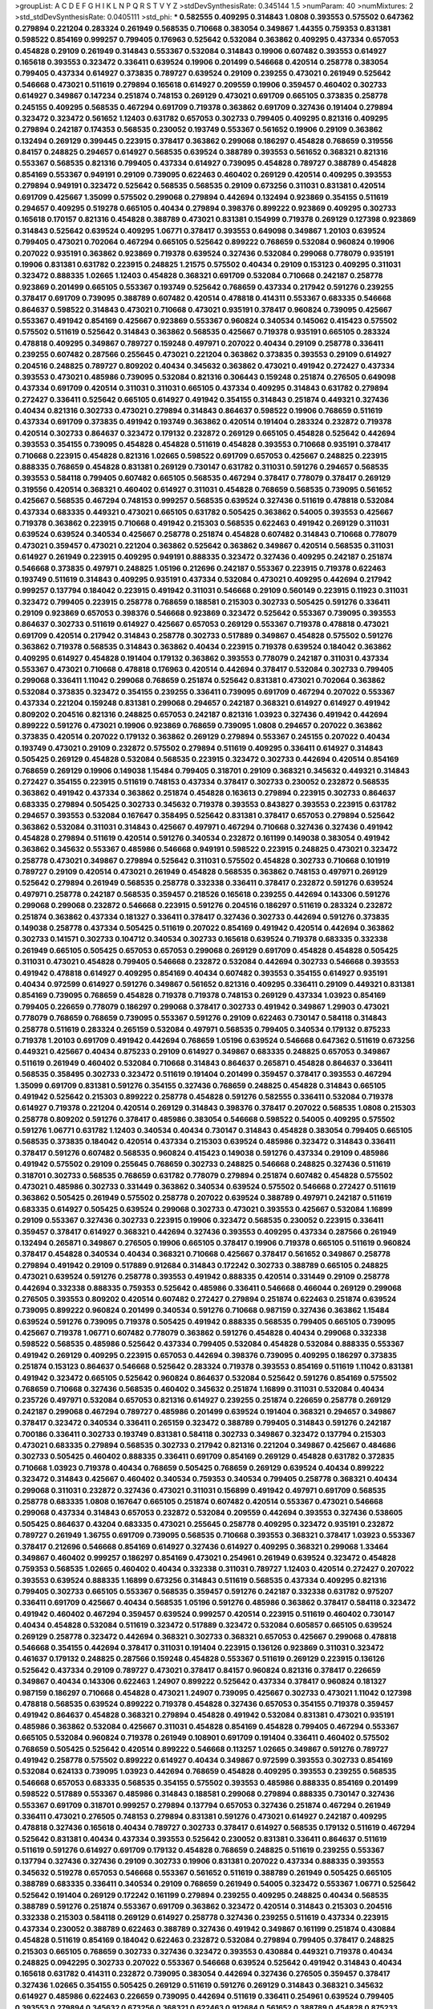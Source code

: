 >groupList:
A C D E F G H I K L
N P Q R S T V Y Z 
>stdDevSynthesisRate:
0.345144 1.5 
>numParam:
40
>numMixtures:
2
>std_stdDevSynthesisRate:
0.0405111
>std_phi:
***
0.582555 0.409295 0.314843 1.0808 0.393553 0.575502 0.647362 0.279894 0.221204 0.283324
0.261949 0.568535 0.710668 0.383054 0.349867 1.44355 0.759353 0.831381 0.598522 0.854169
0.999257 0.799405 0.176963 0.525642 0.532084 0.363862 0.409295 0.437334 0.657053 0.454828
0.29109 0.261949 0.314843 0.553367 0.532084 0.314843 0.19906 0.607482 0.393553 0.614927
0.165618 0.393553 0.323472 0.336411 0.639524 0.19906 0.201499 0.546668 0.420514 0.258778
0.383054 0.799405 0.437334 0.614927 0.373835 0.789727 0.639524 0.29109 0.239255 0.473021
0.261949 0.525642 0.546668 0.473021 0.511619 0.279894 0.165618 0.614927 0.209559 0.19906
0.359457 0.460402 0.302733 0.614927 0.349867 0.147234 0.251874 0.748153 0.269129 0.473021
0.691709 0.665105 0.373835 0.258778 0.245155 0.409295 0.568535 0.467294 0.691709 0.719378
0.363862 0.691709 0.327436 0.191404 0.279894 0.323472 0.323472 0.561652 1.12403 0.631782
0.657053 0.302733 0.799405 0.409295 0.821316 0.409295 0.279894 0.242187 0.174353 0.568535
0.230052 0.193749 0.553367 0.561652 0.19906 0.29109 0.363862 0.132494 0.269129 0.399445
0.223915 0.378417 0.363862 0.299068 0.186297 0.454828 0.768659 0.319556 0.84157 0.248825
0.294657 0.614927 0.568535 0.639524 0.388789 0.393553 0.561652 0.368321 0.821316 0.553367
0.568535 0.821316 0.799405 0.437334 0.614927 0.739095 0.454828 0.789727 0.388789 0.454828
0.854169 0.553367 0.949191 0.29109 0.739095 0.622463 0.460402 0.269129 0.420514 0.409295
0.393553 0.279894 0.949191 0.323472 0.525642 0.568535 0.568535 0.29109 0.673256 0.311031
0.831381 0.420514 0.691709 0.425667 1.35099 0.575502 0.299068 0.279894 0.442694 0.132494
0.923869 0.354155 0.511619 0.294657 0.409295 0.519278 0.665105 0.40434 0.279894 0.398376
0.899222 0.923869 0.409295 0.302733 0.165618 0.170157 0.821316 0.454828 0.388789 0.473021
0.831381 0.154999 0.719378 0.269129 0.127398 0.923869 0.314843 0.525642 0.639524 0.409295
1.06771 0.378417 0.393553 0.649098 0.349867 1.20103 0.639524 0.799405 0.473021 0.702064
0.467294 0.665105 0.525642 0.899222 0.768659 0.532084 0.960824 0.19906 0.207022 0.935191
0.363862 0.923869 0.719378 0.639524 0.327436 0.532084 0.299068 0.778079 0.935191 0.19906
0.831381 0.631782 0.223915 0.248825 1.21575 0.575502 0.40434 0.29109 0.153123 0.409295
0.311031 0.323472 0.888335 1.02665 1.12403 0.454828 0.368321 0.691709 0.532084 0.710668
0.242187 0.258778 0.923869 0.201499 0.665105 0.553367 0.193749 0.525642 0.768659 0.437334
0.217942 0.591276 0.239255 0.378417 0.691709 0.739095 0.388789 0.607482 0.420514 0.478818
0.414311 0.553367 0.683335 0.546668 0.864637 0.598522 0.314843 0.473021 0.710668 0.473021
0.935191 0.378417 0.960824 0.739095 0.425667 0.553367 0.491942 0.854169 0.425667 0.923869
0.553367 0.960824 0.340534 0.145062 0.415423 0.575502 0.575502 0.511619 0.525642 0.314843
0.363862 0.568535 0.425667 0.719378 0.935191 0.665105 0.283324 0.478818 0.409295 0.349867
0.789727 0.159248 0.497971 0.207022 0.40434 0.29109 0.258778 0.336411 0.239255 0.607482
0.287566 0.255645 0.473021 0.221204 0.363862 0.373835 0.393553 0.29109 0.614927 0.204516
0.248825 0.789727 0.809202 0.40434 0.345632 0.363862 0.473021 0.491942 0.272427 0.437334
0.393553 0.473021 0.485986 0.739095 0.532084 0.821316 0.306443 0.159248 0.251874 0.276505
0.649098 0.437334 0.691709 0.420514 0.311031 0.311031 0.665105 0.437334 0.409295 0.314843
0.631782 0.279894 0.272427 0.336411 0.525642 0.665105 0.614927 0.491942 0.354155 0.314843
0.251874 0.449321 0.327436 0.40434 0.821316 0.302733 0.473021 0.279894 0.314843 0.864637
0.598522 0.19906 0.768659 0.511619 0.437334 0.691709 0.373835 0.491942 0.193749 0.363862
0.420514 0.191404 0.283324 0.232872 0.719378 0.420514 0.302733 0.864637 0.323472 0.179132
0.232872 0.269129 0.665105 0.454828 0.525642 0.442694 0.393553 0.354155 0.739095 0.454828
0.454828 0.511619 0.454828 0.393553 0.710668 0.935191 0.378417 0.710668 0.223915 0.454828
0.821316 1.02665 0.598522 0.691709 0.657053 0.425667 0.248825 0.223915 0.888335 0.768659
0.454828 0.831381 0.269129 0.730147 0.631782 0.311031 0.591276 0.294657 0.568535 0.393553
0.584118 0.799405 0.607482 0.665105 0.568535 0.467294 0.378417 0.778079 0.378417 0.269129
0.319556 0.420514 0.368321 0.460402 0.614927 0.311031 0.454828 0.768659 0.568535 0.739095
0.561652 0.425667 0.568535 0.467294 0.748153 0.999257 0.568535 0.639524 0.327436 0.511619
0.478818 0.532084 0.437334 0.683335 0.449321 0.473021 0.665105 0.631782 0.505425 0.363862
0.54005 0.393553 0.425667 0.719378 0.363862 0.223915 0.710668 0.491942 0.215303 0.568535
0.622463 0.491942 0.269129 0.311031 0.639524 0.639524 0.340534 0.425667 0.258778 0.251874
0.454828 0.607482 0.314843 0.710668 0.778079 0.473021 0.359457 0.473021 0.221204 0.363862
0.525642 0.363862 0.349867 0.420514 0.568535 0.311031 0.614927 0.261949 0.223915 0.409295
0.949191 0.888335 0.323472 0.327436 0.409295 0.242187 0.251874 0.546668 0.373835 0.497971
0.248825 1.05196 0.212696 0.242187 0.553367 0.223915 0.719378 0.622463 0.193749 0.511619
0.314843 0.409295 0.935191 0.437334 0.532084 0.473021 0.409295 0.442694 0.217942 0.999257
0.137794 0.184042 0.223915 0.491942 0.311031 0.546668 0.29109 0.560149 0.223915 0.11923
0.311031 0.323472 0.799405 0.223915 0.258778 0.768659 0.188581 0.215303 0.302733 0.505425
0.591276 0.336411 0.29109 0.923869 0.657053 0.398376 0.546668 0.923869 0.323472 0.525642
0.553367 0.739095 0.393553 0.864637 0.302733 0.511619 0.614927 0.425667 0.657053 0.269129
0.553367 0.719378 0.478818 0.473021 0.691709 0.420514 0.217942 0.314843 0.258778 0.302733
0.517889 0.349867 0.454828 0.575502 0.591276 0.363862 0.719378 0.568535 0.314843 0.363862
0.40434 0.223915 0.719378 0.639524 0.184042 0.363862 0.409295 0.614927 0.454828 0.191404
0.179132 0.363862 0.393553 0.778079 0.242187 0.311031 0.437334 0.553367 0.473021 0.710668
0.478818 0.176963 0.420514 0.442694 0.378417 0.532084 0.302733 0.799405 0.299068 0.336411
1.11042 0.299068 0.768659 0.251874 0.525642 0.831381 0.473021 0.702064 0.363862 0.532084
0.373835 0.323472 0.354155 0.239255 0.336411 0.739095 0.691709 0.467294 0.207022 0.553367
0.437334 0.221204 0.159248 0.831381 0.299068 0.294657 0.242187 0.368321 0.614927 0.614927
0.491942 0.809202 0.204516 0.821316 0.248825 0.657053 0.242187 0.821316 1.03923 0.327436
0.491942 0.442694 0.899222 0.591276 0.473021 0.19906 0.923869 0.768659 0.739095 1.0808
0.294657 0.207022 0.363862 0.373835 0.420514 0.207022 0.179132 0.363862 0.269129 0.279894
0.553367 0.245155 0.207022 0.40434 0.193749 0.473021 0.29109 0.232872 0.575502 0.279894
0.511619 0.409295 0.336411 0.614927 0.314843 0.505425 0.269129 0.454828 0.532084 0.568535
0.223915 0.323472 0.302733 0.442694 0.420514 0.854169 0.768659 0.269129 0.19906 0.149038
1.15484 0.799405 0.318701 0.29109 0.368321 0.345632 0.449321 0.314843 0.272427 0.354155
0.223915 0.511619 0.748153 0.437334 0.378417 0.302733 0.230052 0.232872 0.568535 0.363862
0.491942 0.437334 0.363862 0.251874 0.454828 0.163613 0.279894 0.223915 0.302733 0.864637
0.683335 0.279894 0.505425 0.302733 0.345632 0.719378 0.393553 0.843827 0.393553 0.223915
0.631782 0.294657 0.393553 0.532084 0.167647 0.358495 0.525642 0.831381 0.378417 0.657053
0.279894 0.525642 0.363862 0.532084 0.311031 0.314843 0.425667 0.497971 0.467294 0.710668
0.327436 0.327436 0.491942 0.454828 0.279894 0.511619 0.420514 0.591276 0.340534 0.232872
0.161199 0.149038 0.383054 0.491942 0.363862 0.345632 0.553367 0.485986 0.546668 0.949191
0.598522 0.223915 0.248825 0.473021 0.323472 0.258778 0.473021 0.349867 0.279894 0.525642
0.311031 0.575502 0.454828 0.302733 0.710668 0.101919 0.789727 0.29109 0.420514 0.473021
0.261949 0.454828 0.568535 0.363862 0.748153 0.497971 0.269129 0.525642 0.279894 0.261949
0.568535 0.258778 0.332338 0.336411 0.378417 0.232872 0.591276 0.639524 0.497971 0.258778
0.242187 0.568535 0.359457 0.218526 0.165618 0.239255 0.442694 0.143306 0.591276 0.299068
0.299068 0.232872 0.546668 0.223915 0.591276 0.204516 0.186297 0.511619 0.283324 0.232872
0.251874 0.363862 0.437334 0.181327 0.336411 0.378417 0.327436 0.302733 0.442694 0.591276
0.373835 0.149038 0.258778 0.437334 0.505425 0.511619 0.207022 0.854169 0.491942 0.420514
0.442694 0.363862 0.302733 0.141571 0.302733 0.104712 0.340534 0.302733 0.165618 0.639524
0.719378 0.683335 0.332338 0.261949 0.665105 0.505425 0.657053 0.657053 0.299068 0.269129
0.691709 0.454828 0.454828 0.505425 0.311031 0.473021 0.454828 0.799405 0.546668 0.232872
0.532084 0.442694 0.302733 0.546668 0.393553 0.491942 0.478818 0.614927 0.409295 0.854169
0.40434 0.607482 0.393553 0.354155 0.614927 0.935191 0.40434 0.972599 0.614927 0.591276
0.349867 0.561652 0.821316 0.409295 0.336411 0.29109 0.449321 0.831381 0.854169 0.739095
0.768659 0.454828 0.719378 0.719378 0.748153 0.269129 0.437334 1.03923 0.854169 0.799405
0.226659 0.778079 0.186297 0.299068 0.378417 0.302733 0.491942 0.349867 1.29903 0.473021
0.778079 0.768659 0.768659 0.739095 0.553367 0.591276 0.29109 0.622463 0.730147 0.584118
0.314843 0.258778 0.511619 0.283324 0.265159 0.532084 0.497971 0.568535 0.799405 0.340534
0.179132 0.875233 0.719378 1.20103 0.691709 0.491942 0.442694 0.768659 1.05196 0.639524
0.546668 0.647362 0.511619 0.673256 0.449321 0.425667 0.40434 0.875233 0.29109 0.614927
0.349867 0.683335 0.248825 0.657053 0.349867 0.511619 0.261949 0.460402 0.532084 0.710668
0.314843 0.864637 0.265871 0.454828 0.864637 0.336411 0.568535 0.358495 0.302733 0.323472
0.511619 0.191404 0.201499 0.359457 0.378417 0.393553 0.467294 1.35099 0.691709 0.831381
0.591276 0.354155 0.327436 0.768659 0.248825 0.454828 0.314843 0.665105 0.491942 0.525642
0.215303 0.899222 0.258778 0.454828 0.591276 0.582555 0.336411 0.532084 0.719378 0.614927
0.719378 0.221204 0.420514 0.269129 0.314843 0.398376 0.378417 0.207022 0.568535 1.0808
0.215303 0.258778 0.809202 0.591276 0.378417 0.485986 0.383054 0.546668 0.598522 0.54005
0.409295 0.575502 0.591276 1.06771 0.631782 1.12403 0.340534 0.40434 0.730147 0.314843
0.454828 0.383054 0.799405 0.665105 0.568535 0.373835 0.184042 0.420514 0.437334 0.215303
0.639524 0.485986 0.323472 0.314843 0.336411 0.378417 0.591276 0.607482 0.568535 0.960824
0.415423 0.149038 0.591276 0.437334 0.29109 0.485986 0.491942 0.575502 0.29109 0.255645
0.768659 0.302733 0.248825 0.546668 0.248825 0.327436 0.511619 0.318701 0.302733 0.568535
0.768659 0.631782 0.778079 0.279894 0.251874 0.607482 0.454828 0.575502 0.473021 0.485986
0.302733 0.331449 0.363862 0.340534 0.639524 0.575502 0.546668 0.272427 0.511619 0.363862
0.505425 0.261949 0.575502 0.258778 0.207022 0.639524 0.388789 0.497971 0.242187 0.511619
0.683335 0.614927 0.505425 0.639524 0.299068 0.302733 0.473021 0.393553 0.425667 0.532084
1.16899 0.29109 0.553367 0.327436 0.302733 0.223915 0.19906 0.323472 0.568535 0.230052
0.223915 0.336411 0.359457 0.378417 0.614927 0.368321 0.442694 0.327436 0.393553 0.409295
0.437334 0.287566 0.261949 0.132494 0.265871 0.349867 0.276505 0.19906 0.665105 0.378417
0.19906 0.719378 0.665105 0.511619 0.960824 0.378417 0.454828 0.340534 0.40434 0.368321
0.710668 0.425667 0.378417 0.561652 0.349867 0.258778 0.279894 0.491942 0.29109 0.517889
0.912684 0.314843 0.172242 0.302733 0.388789 0.665105 0.248825 0.473021 0.639524 0.591276
0.258778 0.393553 0.491942 0.888335 0.420514 0.331449 0.29109 0.258778 0.442694 0.332338
0.888335 0.759353 0.525642 0.485986 0.336411 0.546668 0.466044 0.269129 0.299068 0.276505
0.393553 0.809202 0.420514 0.607482 0.272427 0.279894 0.251874 0.622463 0.251874 0.639524
0.739095 0.899222 0.960824 0.201499 0.340534 0.591276 0.710668 0.987159 0.327436 0.363862
1.15484 0.639524 0.591276 0.739095 0.719378 0.505425 0.491942 0.888335 0.568535 0.799405
0.665105 0.739095 0.425667 0.719378 1.06771 0.607482 0.778079 0.363862 0.591276 0.454828
0.40434 0.299068 0.332338 0.598522 0.568535 0.485986 0.525642 0.437334 0.799405 0.532084
0.454828 0.532084 0.888335 0.553367 0.491942 0.269129 0.409295 0.223915 0.657053 0.442694
0.398376 0.739095 0.409295 0.186297 0.373835 0.251874 0.153123 0.864637 0.546668 0.525642
0.283324 0.719378 0.393553 0.854169 0.511619 1.11042 0.831381 0.491942 0.323472 0.665105
0.525642 0.960824 0.864637 0.532084 0.525642 0.591276 0.854169 0.575502 0.768659 0.710668
0.327436 0.568535 0.460402 0.345632 0.251874 1.16899 0.311031 0.532084 0.40434 0.235726
0.497971 0.532084 0.657053 0.821316 0.614927 0.239255 0.251874 0.226659 0.258778 0.269129
0.242187 0.299068 0.467294 0.789727 0.485986 0.201499 0.639524 0.191404 0.368321 0.294657
0.349867 0.378417 0.323472 0.340534 0.336411 0.265159 0.323472 0.388789 0.799405 0.314843
0.591276 0.242187 0.700186 0.336411 0.302733 0.193749 0.831381 0.584118 0.302733 0.349867
0.323472 0.137794 0.215303 0.473021 0.683335 0.279894 0.568535 0.302733 0.217942 0.821316
0.221204 0.349867 0.425667 0.484686 0.302733 0.505425 0.460402 0.888335 0.336411 0.691709
0.854169 0.269129 0.454828 0.631782 0.372835 0.710668 1.03923 0.719378 0.40434 0.768659
0.505425 0.768659 0.269129 0.639524 0.40434 0.899222 0.323472 0.314843 0.425667 0.460402
0.340534 0.759353 0.340534 0.799405 0.258778 0.368321 0.40434 0.299068 0.311031 0.232872
0.327436 0.473021 0.311031 0.156899 0.491942 0.497971 0.691709 0.568535 0.258778 0.683335
1.0808 0.167647 0.665105 0.251874 0.607482 0.420514 0.553367 0.473021 0.546668 0.299068
0.437334 0.314843 0.657053 0.232872 0.532084 0.209559 0.442694 0.393553 0.327436 0.538605
0.505425 0.864637 0.43204 0.683335 0.473021 0.255645 0.258778 0.409295 0.323472 0.935191
0.232872 0.789727 0.261949 1.36755 0.691709 0.739095 0.568535 0.710668 0.393553 0.368321
0.378417 1.03923 0.553367 0.378417 0.212696 0.546668 0.854169 0.614927 0.327436 0.614927
0.409295 0.368321 0.299068 1.33464 0.349867 0.460402 0.999257 0.186297 0.854169 0.473021
0.254961 0.261949 0.639524 0.323472 0.454828 0.759353 0.568535 1.02665 0.460402 0.40434
0.332338 0.311031 0.789727 1.12403 0.420514 0.272427 0.207022 0.393553 0.639524 0.888335
1.16899 0.673256 0.314843 0.511619 0.568535 0.437334 0.409295 0.821316 0.799405 0.302733
0.665105 0.553367 0.568535 0.359457 0.591276 0.242187 0.332338 0.631782 0.975207 0.336411
0.691709 0.425667 0.40434 0.568535 1.05196 0.591276 0.485986 0.363862 0.378417 0.584118
0.323472 0.491942 0.460402 0.467294 0.359457 0.639524 0.999257 0.420514 0.223915 0.511619
0.460402 0.730147 0.40434 0.454828 0.532084 0.511619 0.323472 0.517889 0.323472 0.532084
0.605857 0.665105 0.639524 0.269129 0.258778 0.323472 0.442694 0.368321 0.302733 0.368321
0.657053 0.425667 0.299068 0.478818 0.546668 0.354155 0.442694 0.378417 0.311031 0.191404
0.223915 0.136126 0.923869 0.311031 0.323472 0.461637 0.179132 0.248825 0.287566 0.159248
0.454828 0.553367 0.511619 0.269129 0.223915 0.136126 0.525642 0.437334 0.29109 0.789727
0.473021 0.378417 0.84157 0.960824 0.821316 0.378417 0.226659 0.349867 0.40434 0.143306
0.622463 1.24907 0.899222 0.525642 0.437334 0.378417 0.960824 0.181327 0.987159 0.186297
0.710668 0.454828 0.473021 1.24907 0.739095 0.425667 0.302733 0.473021 1.11042 0.127398
0.478818 0.568535 0.639524 0.899222 0.719378 0.454828 0.327436 0.657053 0.354155 0.719378
0.359457 0.491942 0.864637 0.454828 0.368321 0.279894 0.454828 0.491942 0.532084 0.831381
0.473021 0.935191 0.485986 0.363862 0.532084 0.425667 0.311031 0.454828 0.854169 0.454828
0.799405 0.467294 0.553367 0.665105 0.532084 0.960824 0.719378 0.261949 0.108901 0.691709
0.191404 0.336411 0.460402 0.575502 0.768659 0.505425 0.525642 0.420514 0.899222 0.546668
0.113257 1.02665 0.349867 0.591276 0.789727 0.491942 0.258778 0.575502 0.899222 0.614927
0.40434 0.349867 0.972599 0.393553 0.302733 0.854169 0.532084 0.624133 0.739095 1.03923
0.442694 0.768659 0.454828 0.409295 0.393553 0.239255 0.568535 0.546668 0.657053 0.683335
0.568535 0.354155 0.575502 0.393553 0.485986 0.888335 0.854169 0.201499 0.598522 0.517889
0.553367 0.485986 0.314843 0.188581 0.299068 0.279894 0.888335 0.730147 0.327436 0.553367
0.691709 0.318701 0.999257 0.279894 0.137794 0.657053 0.327436 0.251874 0.467294 0.261949
0.336411 0.473021 0.276505 0.748153 0.279894 0.831381 0.591276 0.473021 0.614927 0.242187
0.409295 0.478818 0.327436 0.165618 0.40434 0.789727 0.302733 0.378417 0.614927 0.568535
0.179132 0.511619 0.467294 0.525642 0.831381 0.40434 0.437334 0.393553 0.525642 0.230052
0.831381 0.336411 0.864637 0.511619 0.511619 0.591276 0.614927 0.691709 0.179132 0.454828
0.768659 0.248825 0.511619 0.239255 0.553367 0.137794 0.327436 0.327436 0.29109 0.302733
0.19906 0.831381 0.207022 0.437334 0.888335 0.393553 0.345632 0.519278 0.657053 0.546668
0.553367 0.561652 0.511619 0.388789 0.261949 0.505425 0.665105 0.388789 0.683335 0.336411
0.340534 0.29109 0.768659 0.261949 0.54005 0.323472 0.553367 1.06771 0.525642 0.525642
0.191404 0.269129 0.172242 0.161199 0.279894 0.239255 0.409295 0.248825 0.40434 0.568535
0.388789 0.591276 0.251874 0.553367 0.691709 0.363862 0.323472 0.420514 0.314843 0.215303
0.204516 0.332338 0.215303 0.584118 0.269129 0.614927 0.258778 0.327436 0.239255 0.511619
0.437334 0.223915 0.437334 0.230052 0.388789 0.622463 0.388789 0.327436 0.491942 0.349867
0.161199 0.251874 0.430884 0.454828 0.511619 0.854169 0.184042 0.622463 0.232872 0.532084
0.279894 0.799405 0.378417 0.248825 0.215303 0.665105 0.768659 0.302733 0.327436 0.323472
0.393553 0.430884 0.449321 0.719378 0.40434 0.248825 0.0942295 0.302733 0.207022 0.553367
0.546668 0.639524 0.525642 0.491942 0.314843 0.40434 0.165618 0.631782 0.414311 0.232872
0.739095 0.383054 0.442694 0.327436 0.276505 0.359457 0.378417 0.327436 1.02665 0.354155
0.505425 0.269129 0.511619 0.591276 0.269129 0.314843 0.368321 0.345632 0.614927 0.485986
0.622463 0.226659 0.739095 0.442694 0.511619 0.336411 0.254961 0.639524 0.799405 0.393553
0.279894 0.345632 0.673256 0.368321 0.622463 0.912684 0.561652 0.388789 0.454828 0.875233
0.29109 0.378417 0.236358 0.359457 0.454828 0.425667 0.193749 0.598522 0.279894 1.26438
0.54005 0.511619 0.525642 0.799405 0.639524 0.299068 0.43204 0.485986 0.657053 0.232872
0.719378 0.248825 0.972599 0.960824 0.478818 0.314843 0.657053 0.425667 0.235726 0.409295
0.768659 0.768659 0.327436 0.232872 0.442694 0.631782 0.302733 0.631782 0.409295 0.314843
0.960824 0.29109 0.154999 0.454828 0.789727 0.460402 0.261949 0.511619 0.393553 0.340534
0.227267 0.311031 0.215303 0.759353 0.425667 0.460402 0.591276 0.473021 0.454828 0.269129
0.349867 0.511619 0.598522 1.09404 0.728194 0.491942 0.302733 0.710668 0.29109 0.388789
0.40434 0.283324 0.511619 0.511619 0.349867 0.230052 0.215303 0.306443 0.460402 0.437334
0.999257 0.420514 0.287566 0.473021 0.831381 0.949191 0.373835 0.215303 0.960824 0.657053
0.673256 0.323472 0.40434 0.546668 0.363862 0.467294 0.176963 0.258778 0.525642 0.478818
0.230052 0.345632 0.232872 0.568535 0.757322 0.251874 0.473021 0.491942 0.568535 0.442694
0.327436 0.363862 0.437334 0.279894 0.420514 0.393553 0.223915 0.425667 0.420514 0.314843
0.665105 0.378417 0.283324 0.393553 0.799405 0.393553 0.378417 0.525642 1.31495 0.242187
0.311031 0.497971 0.201499 0.251874 0.378417 0.269129 0.311031 0.248825 0.467294 0.276505
0.568535 0.223915 0.223915 0.232872 0.186297 0.40434 0.511619 0.363862 0.283324 0.888335
0.327436 0.888335 0.349867 0.345632 0.568535 0.179132 0.302733 0.323472 0.299068 0.710668
0.437334 0.318701 0.388789 0.223915 0.258778 0.420514 0.186297 0.29109 0.473021 0.393553
0.657053 0.251874 0.354155 0.525642 0.184042 0.226659 0.420514 0.622463 0.272427 0.336411
0.425667 0.568535 0.409295 0.299068 0.279894 0.302733 0.327436 0.553367 0.207022 0.647362
0.193749 0.414311 0.306443 0.258778 0.232872 0.665105 0.665105 0.691709 0.591276 0.799405
0.279894 0.768659 0.532084 0.393553 0.710668 0.631782 0.258778 0.354155 0.239255 0.336411
0.485986 0.598522 0.831381 0.279894 0.336411 0.209559 0.525642 0.420514 0.691709 0.176963
0.691709 0.591276 0.768659 0.532084 0.831381 0.314843 0.29109 0.748153 0.323472 0.999257
0.691709 0.248825 0.473021 0.485986 0.359457 0.287566 0.511619 0.972599 0.460402 0.251874
0.591276 0.497971 0.378417 0.223915 0.388789 0.437334 0.546668 0.622463 0.485986 0.683335
0.378417 0.768659 0.354155 0.354155 0.491942 0.223915 0.739095 0.242187 0.739095 0.349867
0.251874 0.719378 0.442694 0.283324 0.251874 0.336411 0.29109 0.40434 0.207022 0.789727
0.768659 0.269129 0.242187 0.251874 0.302733 0.248825 0.739095 0.809202 0.491942 0.314843
0.460402 0.143306 0.354155 0.209559 0.323472 0.491942 0.639524 0.363862 0.232872 0.299068
0.511619 0.349867 1.1378 0.279894 0.393553 0.425667 0.327436 0.899222 0.511619 0.354155
0.473021 0.368321 0.378417 0.437334 0.340534 0.354155 0.657053 0.511619 0.251874 0.393553
0.799405 0.831381 0.373835 0.388789 1.0808 0.258778 0.935191 0.311031 0.319556 0.327436
0.739095 0.532084 0.327436 0.409295 0.239255 0.442694 0.314843 0.473021 0.437334 0.923869
0.505425 0.683335 0.314843 0.553367 0.485986 0.242187 0.0815349 0.454828 0.232872 0.258778
0.768659 0.363862 0.388789 0.568535 0.378417 0.323472 0.748153 0.420514 0.399445 0.373835
0.560149 0.437334 0.336411 0.409295 0.279894 0.831381 0.639524 0.546668 0.923869 1.0115
0.311031 0.691709 1.0808 0.425667 0.437334 0.568535 0.279894 0.546668 0.467294 0.454828
0.665105 0.575502 0.665105 0.242187 0.302733 0.614927 0.221204 0.657053 0.425667 0.258778
0.591276 0.631782 0.420514 0.553367 0.340534 0.491942 0.639524 0.393553 0.302733 0.425667
0.207022 0.631782 0.491942 0.591276 0.378417 0.318701 0.323472 0.29109 0.420514 0.420514
0.287566 0.460402 0.614927 0.778079 0.553367 0.511619 0.614927 0.532084 0.29109 0.223915
0.935191 0.560149 0.511619 0.491942 0.789727 0.420514 0.420514 0.174353 0.217942 0.799405
0.314843 0.420514 0.768659 0.314843 0.327436 0.799405 0.647362 0.821316 0.442694 0.575502
0.323472 0.799405 0.378417 0.511619 0.393553 0.546668 0.223915 0.614927 0.710668 0.598522
0.864637 0.546668 0.207022 0.248825 0.511619 0.393553 0.420514 0.546668 0.591276 0.809202
0.591276 0.657053 0.454828 0.607482 0.511619 0.302733 0.622463 0.607482 0.525642 0.191404
0.759353 0.511619 0.875233 0.561652 0.485986 0.340534 0.251874 0.532084 0.598522 0.485986
0.437334 0.473021 0.29109 0.622463 0.336411 0.821316 0.442694 0.437334 0.789727 0.473021
0.960824 0.485986 0.657053 0.363862 0.598522 0.248825 0.40434 0.454828 0.923869 0.363862
0.759353 0.591276 0.525642 0.336411 0.473021 0.665105 0.354155 0.768659 0.437334 0.460402
1.0115 1.11042 0.511619 0.639524 0.336411 0.378417 0.665105 0.409295 0.221204 0.511619
0.584118 0.607482 0.302733 0.340534 0.349867 0.29109 0.137794 0.232872 0.473021 0.639524
0.40434 0.388789 0.511619 0.388789 0.311031 0.359457 0.349867 0.437334 0.710668 0.359457
0.739095 0.665105 0.759353 0.467294 0.768659 0.29109 0.383054 0.691709 0.437334 0.299068
0.368321 0.311031 0.675062 0.167647 0.525642 0.491942 0.261949 0.491942 0.420514 0.363862
0.665105 0.478818 0.323472 0.511619 0.719378 0.232872 0.251874 0.186297 0.232872 0.935191
0.373835 0.359457 0.568535 0.388789 0.54005 0.354155 0.546668 0.393553 0.340534 0.525642
0.287566 0.393553 0.497971 0.363862 0.553367 0.373835 0.639524 0.323472 0.665105 0.221204
0.546668 0.349867 0.854169 0.622463 0.43204 0.546668 0.242187 0.560149 0.591276 0.491942
0.799405 0.314843 0.354155 0.631782 0.340534 0.437334 0.323472 0.336411 0.854169 0.420514
0.239255 0.614927 0.511619 0.388789 0.207022 0.127398 0.29109 0.591276 0.799405 0.739095
0.299068 0.467294 0.272427 0.238615 0.491942 0.261949 0.279894 1.03923 0.710668 0.442694
0.287566 0.179132 0.511619 0.691709 0.999257 0.665105 0.340534 0.568535 0.768659 1.03923
0.691709 0.336411 0.437334 0.511619 0.473021 0.318701 0.614927 0.730147 0.153123 0.349867
0.349867 0.425667 0.373835 0.258778 0.279894 0.226659 0.363862 0.420514 0.349867 0.327436
0.442694 0.568535 0.888335 0.899222 0.854169 0.248825 0.311031 0.999257 0.442694 0.363862
0.460402 0.484686 0.302733 0.336411 0.639524 1.0808 1.06771 0.327436 0.378417 0.647362
0.393553 0.591276 0.137794 0.40434 0.789727 0.614927 0.683335 0.739095 0.730147 0.255645
0.221204 0.223915 0.299068 0.232872 0.314843 0.525642 0.217942 0.393553 0.299068 0.582555
0.568535 0.40434 0.505425 0.239255 0.302733 0.108901 1.15484 0.248825 0.553367 0.639524
0.378417 0.449321 0.575502 0.349867 0.302733 0.607482 0.147234 0.302733 0.799405 0.425667
1.03923 0.584118 0.546668 0.40434 0.363862 0.491942 0.485986 0.614927 0.40434 1.29903
0.232872 0.40434 0.568535 1.15484 0.269129 0.409295 0.768659 0.420514 0.748153 0.420514
0.657053 0.340534 0.691709 0.831381 0.437334 0.258778 0.546668 0.207022 0.363862 0.239255
0.242187 0.248825 0.525642 0.359457 0.420514 0.363862 0.912684 0.420514 0.29109 0.639524
0.207022 0.248825 0.269129 0.29109 0.19906 0.768659 0.302733 0.591276 0.420514 0.614927
0.236358 0.789727 0.546668 0.242187 0.525642 0.251874 0.639524 0.272427 0.778079 0.843827
0.478818 0.691709 0.591276 0.299068 0.223915 0.165618 0.809202 0.923869 0.553367 0.511619
0.525642 0.294657 0.923869 0.821316 1.03923 0.258778 0.287566 0.409295 0.491942 0.226659
0.174353 0.414311 0.437334 0.454828 0.215303 0.349867 1.35099 0.279894 0.378417 0.363862
0.821316 0.768659 0.614927 0.149038 0.614927 0.232872 0.354155 0.454828 0.19906 0.673256
0.209559 0.437334 0.999257 0.409295 1.0115 0.888335 0.54005 0.831381 0.269129 0.336411
0.314843 0.719378 0.622463 0.159248 0.388789 0.568535 0.799405 0.691709 0.409295 0.485986
1.06771 0.354155 0.739095 0.683335 0.437334 0.960824 0.302733 0.864637 0.831381 0.454828
0.575502 0.378417 0.467294 0.614927 0.553367 0.532084 0.248825 0.388789 0.287566 1.0808
0.473021 0.327436 0.809202 0.43204 0.393553 0.799405 0.409295 0.327436 0.553367 0.248825
0.491942 0.568535 0.491942 0.349867 0.332338 0.546668 0.378417 0.217942 0.349867 0.888335
0.269129 0.363862 0.442694 0.276505 0.553367 0.287566 0.568535 0.261949 0.710668 0.40434
0.710668 0.639524 0.349867 0.584118 0.230052 0.323472 0.739095 0.505425 0.505425 0.269129
0.232872 0.201499 0.425667 0.591276 0.960824 0.748153 0.314843 0.251874 0.29109 0.657053
0.40434 0.388789 0.269129 0.279894 0.768659 0.186297 0.327436 0.425667 0.349867 0.232872
0.854169 0.15732 0.368321 0.532084 0.258778 1.16899 0.409295 0.287566 0.442694 0.287566
0.454828 0.327436 0.299068 0.327436 0.378417 0.279894 0.349867 0.159248 0.683335 0.340534
0.336411 0.223915 0.591276 0.614927 0.478818 0.454828 0.323472 0.683335 0.437334 1.12403
0.473021 0.393553 0.409295 0.299068 0.299068 0.217942 0.393553 0.591276 0.359457 0.279894
0.888335 0.657053 0.223915 0.442694 0.546668 0.719378 0.209559 0.314843 0.546668 0.363862
0.710668 0.437334 0.888335 0.161199 0.258778 0.345632 0.279894 0.336411 0.232872 0.454828
0.239255 0.299068 0.591276 0.473021 0.191404 0.511619 0.420514 0.598522 0.710668 0.29109
0.553367 0.248825 0.230052 0.345632 0.269129 0.248825 0.591276 1.12403 0.223915 0.221204
0.568535 0.11923 0.269129 0.831381 0.485986 0.258778 0.165618 0.368321 0.299068 0.327436
0.40434 0.248825 0.454828 0.614927 0.221204 0.665105 0.425667 0.132494 0.327436 0.409295
0.657053 0.505425 0.591276 0.491942 0.223915 0.491942 0.409295 0.319556 0.532084 0.923869
0.373835 0.591276 0.311031 0.454828 0.491942 0.378417 0.710668 0.491942 0.143306 0.232872
0.340534 0.511619 0.485986 0.336411 0.388789 0.491942 0.960824 0.299068 0.460402 0.318701
0.276505 0.710668 0.215303 0.193749 0.363862 0.532084 0.864637 0.454828 0.665105 0.473021
0.349867 0.631782 0.349867 0.279894 0.349867 0.420514 0.683335 0.232872 0.354155 0.314843
0.311031 0.591276 0.223915 0.473021 0.269129 0.239255 0.363862 0.373835 0.831381 0.546668
0.631782 0.449321 0.349867 0.248825 0.363862 0.591276 0.279894 0.525642 0.647362 0.854169
0.226659 0.269129 0.378417 0.29109 0.442694 0.262652 0.639524 0.383054 0.388789 0.223915
0.327436 0.251874 0.223915 0.258778 0.454828 0.29109 0.425667 0.525642 0.186297 0.923869
0.294657 0.639524 0.393553 0.466044 0.546668 0.454828 0.768659 0.789727 0.831381 0.336411
0.378417 0.831381 0.409295 1.06771 0.553367 0.478818 0.223915 0.789727 0.420514 0.420514
0.683335 0.960824 1.06771 0.888335 0.639524 0.683335 0.768659 0.923869 0.821316 0.393553
0.383054 0.739095 0.425667 0.378417 0.665105 0.409295 0.739095 0.553367 0.193749 0.272427
0.491942 0.354155 1.03923 0.491942 0.478818 0.454828 0.251874 0.505425 0.532084 0.19906
0.117787 0.149038 0.485986 0.591276 0.242187 0.373835 0.327436 0.553367 0.614927 0.831381
0.691709 0.378417 0.454828 0.473021 0.946652 0.899222 0.323472 0.287566 0.505425 0.854169
0.759353 0.591276 0.768659 0.614927 0.420514 0.546668 0.283324 0.598522 0.311031 0.575502
0.691709 0.888335 0.466044 0.332338 0.546668 0.191404 0.425667 0.460402 0.84157 0.409295
0.710668 0.511619 0.221204 0.532084 0.363862 0.517889 0.287566 0.449321 0.409295 0.864637
0.960824 0.460402 1.11042 0.614927 0.409295 0.29109 0.258778 0.532084 0.649098 0.84157
0.591276 0.683335 0.700186 0.40434 0.269129 0.373835 0.302733 0.54005 0.340534 0.378417
0.201499 0.525642 0.378417 0.657053 0.691709 0.311031 0.710668 0.258778 0.314843 0.607482
0.323472 0.232872 0.546668 0.314843 0.454828 0.209559 0.437334 0.525642 0.437334 0.287566
0.239255 0.153123 0.491942 0.378417 0.323472 0.591276 0.420514 0.132494 0.137794 0.302733
0.393553 0.888335 0.378417 0.960824 0.302733 0.363862 0.349867 0.345632 0.161199 0.314843
0.29109 0.388789 0.799405 0.340534 0.323472 0.354155 0.525642 0.414311 0.172242 0.525642
0.553367 0.532084 0.960824 0.336411 0.591276 0.215303 0.176963 0.172242 0.710668 0.29109
0.29109 0.739095 0.409295 0.575502 0.639524 0.327436 0.420514 0.739095 0.591276 0.491942
0.186297 0.181327 0.43204 0.710668 0.505425 0.299068 0.420514 0.336411 0.378417 0.378417
0.511619 0.491942 0.258778 0.454828 0.314843 0.443881 0.336411 0.279894 0.420514 0.584118
0.525642 0.449321 0.40434 0.258778 0.768659 0.29109 0.43204 0.230052 0.454828 0.265159
0.299068 0.207022 0.383054 0.647362 0.442694 0.319556 0.591276 0.454828 0.639524 0.442694
0.269129 0.279894 0.409295 0.287566 0.276505 0.223915 0.287566 0.269129 0.340534 0.378417
0.607482 0.473021 0.283324 1.11042 0.232872 0.349867 0.511619 0.449321 0.363862 0.568535
0.473021 0.332338 0.251874 0.378417 0.568535 0.378417 0.181327 0.639524 0.251874 0.854169
0.378417 0.437334 0.473021 0.532084 0.232872 0.349867 0.179132 0.232872 0.327436 0.230052
0.287566 0.768659 0.553367 0.176963 0.639524 0.575502 0.215303 0.460402 0.614927 0.598522
0.491942 0.29109 0.378417 0.491942 0.454828 0.242187 0.497971 0.454828 0.631782 0.248825
0.349867 0.478818 0.373835 1.24907 0.719378 0.223915 1.03923 1.11042 0.691709 0.269129
0.591276 0.302733 0.378417 0.809202 0.454828 0.302733 0.215303 0.789727 0.491942 0.691709
0.272427 0.437334 0.739095 0.960824 0.327436 0.425667 0.336411 0.473021 0.538605 0.29109
0.279894 0.283324 0.248825 0.639524 0.388789 0.388789 0.505425 0.388789 0.420514 0.683335
0.409295 0.864637 0.778079 0.378417 0.960824 0.719378 0.864637 0.683335 0.258778 0.232872
0.363862 0.40434 0.466044 0.378417 0.327436 0.831381 0.511619 0.831381 0.511619 0.864637
1.21575 0.378417 0.442694 0.248825 0.923869 0.340534 0.614927 0.923869 0.269129 0.363862
0.505425 0.454828 0.665105 0.373835 0.683335 0.323472 0.591276 0.269129 0.888335 0.478818
0.591276 0.591276 0.363862 0.442694 0.864637 0.691709 0.420514 0.665105 0.748153 0.232872
1.02665 0.409295 1.06771 0.719378 0.719378 0.420514 0.614927 0.149038 0.393553 1.12403
0.323472 0.327436 0.261949 0.420514 0.388789 0.442694 0.665105 0.768659 0.614927 0.84157
0.437334 0.349867 0.314843 0.193749 0.683335 0.460402 0.497971 0.269129 0.665105 0.759353
0.665105 0.568535 0.607482 0.702064 0.442694 0.265871 0.153123 0.473021 0.491942 0.598522
0.768659 0.478818 0.454828 0.683335 0.437334 0.258778 1.12403 0.505425 0.691709 0.614927
0.442694 0.854169 0.748153 0.454828 0.831381 0.591276 0.302733 0.221204 0.935191 0.864637
0.937699 0.864637 1.18649 1.33464 0.242187 0.332338 0.511619 0.258778 0.212696 0.186297
0.888335 0.354155 0.584118 0.511619 0.491942 0.622463 0.258778 0.923869 0.799405 0.349867
0.505425 0.768659 0.302733 0.473021 0.251874 0.631782 0.960824 0.207022 0.415423 0.546668
0.568535 0.460402 0.420514 0.665105 0.221204 0.363862 0.473021 0.591276 0.299068 1.03923
0.302733 1.20103 0.19665 0.591276 0.201499 0.287566 1.24907 0.467294 0.591276 0.821316
0.467294 0.739095 0.261949 0.378417 0.349867 0.505425 0.294657 0.239255 0.378417 0.314843
1.31495 0.239255 0.378417 0.665105 0.449321 0.223915 1.11042 0.363862 0.598522 0.553367
0.43204 0.960824 0.575502 0.283324 0.568535 0.875233 0.639524 0.478818 0.373835 0.960824
0.546668 0.302733 0.242187 0.363862 0.323472 0.478818 0.473021 0.327436 0.614927 0.454828
0.799405 0.437334 0.393553 0.719378 0.935191 0.505425 1.06771 0.283324 0.409295 0.232872
0.591276 0.673256 0.398376 0.299068 1.11042 0.378417 0.505425 0.719378 0.359457 0.683335
0.768659 0.759353 0.935191 0.393553 0.473021 0.388789 0.269129 0.378417 0.179132 0.349867
0.525642 1.03923 0.960824 0.279894 0.854169 0.799405 0.665105 0.532084 0.591276 0.363862
0.454828 0.987159 0.888335 0.614927 0.437334 0.327436 0.393553 0.614927 0.768659 0.710668
0.787614 0.327436 1.35099 0.778079 0.683335 0.568535 0.546668 0.665105 0.336411 0.153123
0.393553 0.789727 0.454828 0.831381 0.768659 0.960824 0.454828 0.854169 0.614927 0.460402
0.323472 0.960824 0.591276 1.28331 0.665105 0.425667 0.546668 0.799405 0.665105 0.923869
0.29109 0.719378 0.373835 0.179132 0.546668 0.287566 0.437334 0.279894 0.283324 0.425667
0.607482 0.349867 0.568535 0.373835 0.491942 0.854169 0.923869 0.525642 0.710668 0.409295
0.454828 0.354155 0.368321 0.217942 0.314843 0.212696 0.639524 0.336411 0.768659 0.748153
0.598522 0.306443 0.184042 1.1378 0.327436 0.336411 0.442694 0.778079 0.568535 0.584118
0.363862 0.242187 0.340534 0.511619 0.327436 0.378417 0.546668 0.719378 0.639524 0.647362
0.639524 0.614927 0.864637 0.393553 0.294657 0.242187 0.759353 0.987159 1.0808 0.899222
0.454828 0.442694 0.29109 0.561652 0.972599 1.0115 0.349867 0.799405 0.935191 0.923869
0.306443 0.591276 0.485986 1.0115 0.40434 0.575502 0.591276 0.420514 0.217942 0.591276
0.460402 0.388789 0.888335 0.631782 0.546668 0.437334 0.258778 0.607482 0.999257 0.460402
0.899222 0.719378 0.340534 0.251874 0.639524 0.349867 0.354155 0.622463 0.420514 0.232872
0.511619 0.363862 0.425667 0.831381 0.163613 0.363862 0.553367 0.269129 0.923869 0.388789
0.730147 0.275766 0.525642 0.359457 0.553367 0.302733 0.388789 0.639524 1.0808 0.29109
0.467294 0.314843 0.473021 0.960824 0.778079 0.639524 0.230052 0.575502 0.43204 0.739095
0.467294 0.311031 0.269129 0.546668 0.287566 0.363862 0.511619 0.393553 0.561652 0.327436
0.568535 0.314843 0.327436 0.425667 0.239255 0.665105 0.242187 0.248825 0.799405 0.473021
0.624133 0.739095 0.239255 0.999257 1.05196 0.821316 0.248825 0.340534 0.19906 0.491942
0.279894 0.511619 0.323472 0.393553 0.269129 0.485986 0.251874 0.425667 0.363862 0.473021
0.230052 0.336411 0.283324 0.258778 0.473021 0.467294 1.0115 0.269129 0.553367 0.568535
0.383054 0.251874 0.460402 0.473021 0.473021 1.16899 0.631782 0.622463 0.768659 0.188581
0.639524 0.568535 0.888335 0.149038 0.485986 0.43204 0.378417 0.491942 0.591276 0.631782
0.437334 0.323472 0.279894 0.255645 0.336411 0.314843 0.473021 0.393553 0.223915 0.864637
0.40434 0.454828 0.272427 0.251874 0.359457 0.248825 0.388789 0.383054 0.340534 0.314843
0.702064 0.511619 0.454828 0.854169 0.331449 0.409295 0.323472 0.460402 0.719378 0.525642
0.279894 0.149038 0.176963 0.454828 0.388789 0.473021 0.960824 0.383054 0.568535 0.149038
0.525642 0.420514 0.279894 0.454828 0.239255 0.349867 0.491942 0.272427 0.287566 0.239255
0.261949 0.409295 0.314843 0.349867 0.349867 0.336411 0.485986 0.532084 0.349867 0.553367
0.409295 0.269129 0.473021 0.283324 0.201499 0.276505 0.373835 0.254961 0.426809 0.269129
0.409295 0.19906 0.139483 0.388789 0.299068 0.336411 0.189086 0.141571 0.176963 0.299068
0.239255 0.311031 0.349867 0.568535 0.454828 0.172242 0.485986 0.511619 0.568535 0.302733
0.201499 0.19906 0.359457 0.314843 0.739095 0.40434 0.323472 0.923869 0.283324 0.491942
0.221204 0.153123 0.665105 0.40434 0.420514 0.215303 0.254961 0.799405 0.639524 0.739095
0.279894 0.314843 0.283324 0.525642 0.287566 1.26438 0.511619 0.314843 0.232872 0.393553
0.248825 0.269129 0.393553 0.153123 0.221204 0.294657 0.279894 0.383054 0.478818 0.279894
0.302733 0.279894 0.425667 0.665105 0.248825 0.935191 0.251874 0.287566 0.336411 0.673256
0.248825 0.191404 0.323472 0.864637 0.302733 0.221204 0.851884 0.223915 0.491942 0.532084
0.232872 0.215303 0.179132 0.409295 0.332338 0.899222 0.186297 0.799405 0.546668 0.345632
0.251874 0.230052 0.425667 0.349867 0.258778 0.284084 0.665105 0.473021 0.143306 0.491942
0.323472 0.491942 0.449321 0.172242 0.420514 0.363862 0.409295 0.40434 0.519278 0.245155
0.201499 0.258778 0.454828 0.999257 0.336411 0.137794 0.491942 0.442694 0.710668 0.442694
1.12403 0.546668 0.269129 0.497971 0.473021 0.864637 0.186297 0.215303 0.354155 0.491942
0.768659 0.283324 0.511619 0.409295 0.302733 0.575502 0.261949 0.226659 0.29109 0.193749
1.03923 0.497971 0.186297 0.491942 0.591276 0.425667 0.201499 1.12403 0.473021 0.710668
0.314843 0.768659 0.491942 0.354155 0.575502 0.546668 0.831381 0.568535 0.505425 1.24907
0.598522 0.821316 0.591276 0.719378 0.393553 0.409295 1.58047 0.409295 0.683335 0.546668
0.598522 0.568535 1.05196 0.283324 0.546668 0.532084 0.511619 0.299068 0.748153 0.242187
0.40434 0.683335 0.683335 0.665105 0.525642 0.768659 0.311031 0.437334 0.532084 0.768659
0.854169 0.710668 0.665105 0.409295 0.425667 0.425667 0.40434 0.388789 0.511619 0.719378
0.409295 0.639524 0.546668 0.864637 0.279894 0.799405 0.768659 0.923869 0.302733 0.568535
0.311031 0.323472 0.359457 0.614927 0.631782 0.631782 0.269129 0.454828 0.314843 0.454828
0.340534 0.345632 0.318701 0.378417 0.336411 0.373835 0.332338 0.960824 0.363862 0.420514
0.473021 0.223915 0.454828 0.299068 0.363862 0.935191 0.532084 0.491942 0.354155 0.258778
0.363862 0.279894 0.242187 0.299068 0.143306 0.363862 0.269129 0.454828 0.179132 0.232872
0.184042 0.378417 0.409295 0.639524 0.437334 0.239255 0.373835 0.327436 0.546668 0.373835
0.314843 0.683335 0.591276 0.40434 0.239255 0.40434 0.378417 0.368321 0.730147 0.29109
0.359457 0.29109 0.279894 0.336411 0.87758 0.215303 0.29109 0.497971 0.420514 0.165618
0.340534 0.153123 0.639524 0.425667 0.314843 0.344707 0.768659 0.269129 0.269129 0.759353
0.251874 0.242187 0.437334 0.388789 0.54005 0.345632 0.127398 0.473021 0.161199 0.336411
0.276505 0.15732 0.147234 0.258778 0.29109 0.114645 0.179132 0.691709 0.299068 0.497971
0.442694 0.473021 0.265871 0.40434 0.283324 0.258778 0.207022 0.420514 0.437334 0.854169
0.265871 0.517889 0.491942 0.467294 0.232872 0.639524 0.946652 0.409295 0.553367 0.454828
0.207022 0.272427 0.768659 0.354155 1.0115 0.340534 0.12896 0.691709 0.532084 0.454828
1.0808 0.215303 0.311031 0.378417 0.15732 0.420514 0.40434 0.302733 0.349867 0.607482
0.454828 0.478818 0.265871 0.768659 0.336411 0.657053 0.258778 0.117787 0.485986 0.546668
0.239255 0.327436 0.311031 0.378417 0.478818 0.683335 0.212696 0.327436 0.299068 0.425667
0.255645 0.373835 0.647362 0.691709 0.614927 0.420514 0.568535 0.591276 0.373835 0.368321
0.553367 0.294657 0.517889 0.546668 0.568535 0.467294 0.467294 0.383054 0.398376 0.393553
0.248825 0.505425 0.226659 0.639524 0.87758 0.710668 0.223915 0.217942 1.15484 0.546668
0.299068 0.248825 0.568535 0.373835 0.497971 0.323472 0.768659 0.40434 0.532084 0.607482
0.759353 0.349867 0.525642 0.368321 0.683335 0.568535 0.598522 0.546668 0.473021 0.923869
0.349867 0.553367 0.269129 0.336411 1.40503 0.821316 0.591276 0.799405 0.525642 0.393553
0.831381 0.388789 0.525642 0.614927 0.430884 0.327436 0.719378 0.831381 0.491942 0.639524
0.524236 0.809202 0.532084 0.739095 0.40434 0.491942 0.683335 0.491942 0.349867 0.960824
0.799405 0.272427 0.591276 0.425667 0.437334 0.409295 0.40434 0.923869 0.923869 0.575502
0.460402 0.665105 0.739095 0.344707 0.831381 0.409295 0.388789 0.40434 0.258778 0.425667
0.591276 0.675062 0.279894 0.299068 0.923869 0.710668 0.864637 0.373835 0.473021 0.598522
0.799405 0.491942 0.614927 0.789727 0.272427 0.728194 0.425667 0.454828 0.314843 0.700186
0.378417 0.314843 0.532084 0.40434 0.454828 0.710668 0.491942 0.739095 0.363862 0.478818
0.454828 0.442694 0.854169 0.491942 0.598522 0.279894 0.789727 0.383054 0.287566 0.265871
0.363862 0.575502 0.591276 0.739095 0.454828 0.719378 0.420514 0.639524 0.511619 0.525642
0.639524 0.532084 0.799405 0.425667 0.665105 0.987159 0.639524 0.972599 0.409295 0.511619
0.899222 0.591276 0.799405 0.255645 0.568535 0.378417 0.553367 0.388789 0.935191 0.759353
0.778079 0.691709 0.29109 0.691709 0.768659 0.420514 0.525642 0.639524 0.437334 0.591276
0.631782 0.748153 0.314843 0.899222 0.899222 0.912684 1.11042 0.261949 0.999257 0.279894
0.191404 0.538605 0.935191 0.383054 0.568535 0.314843 0.349867 0.631782 0.363862 0.614927
0.647362 0.665105 0.349867 0.311031 0.999257 0.393553 0.799405 0.960824 0.454828 0.314843
0.683335 0.607482 0.888335 0.242187 0.799405 0.739095 1.06771 0.607482 0.923869 0.505425
0.294657 0.314843 0.875233 0.972599 0.378417 0.505425 0.546668 0.311031 0.485986 0.193749
0.437334 0.269129 0.29109 0.272427 0.442694 0.201499 0.223915 0.221204 0.311031 0.485986
0.139483 0.215303 0.223915 0.272427 0.665105 0.239255 0.232872 0.314843 0.393553 0.226659
0.425667 0.239255 0.460402 0.340534 0.420514 0.349867 0.598522 0.207022 0.491942 0.369309
0.425667 0.719378 0.302733 0.340534 0.546668 0.136126 0.568535 0.614927 0.232872 0.179132
0.336411 0.442694 0.505425 0.127398 0.314843 0.258778 0.388789 0.299068 0.248825 0.40434
0.363862 0.657053 0.201499 0.40434 0.409295 0.373835 0.409295 0.29109 0.287566 0.409295
0.258778 0.378417 0.532084 0.607482 0.349867 0.561652 0.614927 0.336411 0.546668 0.269129
0.378417 0.525642 0.209559 0.511619 0.349867 0.299068 0.532084 0.691709 0.584118 0.778079
0.226659 0.359457 0.299068 0.378417 0.314843 0.29109 0.532084 0.505425 0.29109 0.258778
0.568535 0.154999 0.251874 0.799405 0.29109 0.265871 0.546668 0.302733 0.425667 0.437334
0.739095 0.363862 0.269129 0.215303 0.639524 0.511619 0.409295 0.272427 0.232872 0.359457
0.230052 0.331449 0.553367 0.221204 0.999257 0.600128 0.159248 0.454828 0.345632 0.258778
0.657053 0.283324 0.378417 0.279894 0.279894 0.340534 0.179132 0.719378 0.491942 0.170157
0.378417 0.591276 0.532084 0.29109 0.420514 0.546668 0.759353 0.349867 0.485986 0.336411
0.657053 0.607482 0.378417 0.778079 0.221204 0.568535 0.511619 0.311031 0.409295 0.279894
0.511619 0.614927 0.759353 0.591276 0.29109 0.532084 0.388789 0.369309 0.279894 0.739095
0.265871 0.340534 0.467294 0.201499 0.363862 0.359457 0.311031 0.532084 0.201499 0.987159
0.378417 0.336411 0.188581 0.420514 0.223915 0.393553 0.568535 0.546668 0.478818 0.789727
0.302733 0.302733 0.378417 0.327436 0.176963 0.147234 0.279894 0.591276 0.789727 0.29109
0.665105 0.532084 0.40434 0.425667 0.614927 0.207022 0.359457 0.354155 0.287566 0.172242
0.261949 0.649098 0.40434 0.29109 0.710668 0.657053 0.209559 0.420514 0.598522 0.393553
0.29109 0.43204 0.739095 0.614927 0.614927 0.272427 0.768659 0.40434 0.437334 0.739095
0.647362 0.314843 0.639524 0.378417 0.888335 0.511619 0.473021 0.923869 0.473021 0.553367
0.491942 0.598522 0.454828 0.739095 0.598522 0.414311 0.393553 0.388789 0.568535 0.748153
0.378417 0.657053 0.511619 0.491942 0.614927 0.223915 0.831381 0.176963 0.314843 0.349867
0.420514 0.388789 0.193749 0.614927 0.561652 0.639524 0.430884 0.591276 0.568535 0.354155
0.888335 0.517889 0.505425 0.683335 0.831381 0.327436 0.631782 0.314843 0.700186 0.923869
0.336411 0.272427 0.467294 0.511619 0.575502 0.29109 0.719378 0.821316 0.425667 0.673256
0.448119 0.622463 0.683335 0.420514 0.639524 0.568535 0.302733 0.363862 0.272427 0.710668
0.553367 0.799405 0.242187 0.532084 0.505425 0.311031 0.242187 0.269129 0.236358 0.349867
0.378417 0.368321 0.467294 0.354155 1.35099 0.739095 0.614927 0.383054 0.40434 0.553367
0.420514 0.349867 0.242187 0.299068 0.614927 0.511619 0.272427 0.831381 0.575502 0.248825
0.232872 0.398376 0.831381 0.230052 0.561652 0.854169 0.809202 0.683335 0.665105 0.525642
0.40434 0.639524 0.591276 0.349867 0.888335 0.442694 0.491942 0.473021 0.591276 0.511619
0.831381 0.393553 0.739095 0.972599 0.525642 0.831381 0.972599 0.314843 0.673256 0.739095
0.553367 0.40434 0.710668 0.631782 0.789727 0.591276 0.553367 0.999257 0.323472 0.378417
0.207022 0.888335 0.899222 0.363862 0.460402 0.269129 0.768659 0.546668 0.454828 0.864637
0.568535 0.511619 0.778079 0.251874 0.759353 0.683335 0.409295 0.414311 0.568535 0.368321
0.373835 0.553367 0.363862 0.710668 1.35099 0.710668 0.546668 0.799405 0.442694 0.420514
0.491942 0.40434 0.349867 0.248825 0.363862 0.665105 0.354155 0.29109 0.336411 0.437334
0.232872 0.491942 0.591276 0.258778 0.425667 0.314843 0.821316 0.478818 0.221204 0.789727
0.473021 0.831381 0.639524 0.354155 0.425667 0.420514 0.331449 0.420514 0.311031 0.546668
0.378417 0.553367 0.442694 0.314843 0.899222 0.442694 0.622463 0.923869 0.799405 0.778079
0.923869 0.683335 0.467294 0.368321 0.639524 0.614927 0.478818 0.314843 0.409295 0.622463
0.691709 1.06771 0.336411 0.449321 0.665105 0.639524 0.546668 0.491942 0.331449 0.546668
0.614927 0.323472 0.665105 0.251874 0.323472 0.505425 0.657053 0.538605 0.778079 0.349867
0.29109 0.420514 0.442694 0.607482 0.393553 0.378417 0.393553 0.420514 0.201499 0.425667
0.354155 0.425667 0.568535 0.255645 0.739095 0.864637 0.393553 0.799405 0.302733 0.336411
0.568535 0.912684 0.710668 0.972599 0.568535 0.29109 0.393553 0.258778 0.302733 0.768659
0.454828 0.491942 0.29109 0.373835 0.299068 0.437334 0.491942 0.591276 0.299068 0.323472
0.354155 0.683335 0.251874 0.622463 0.383054 0.546668 0.378417 0.345632 0.568535 0.242187
0.363862 0.363862 0.647362 0.454828 0.276505 1.03923 0.473021 0.269129 0.560149 0.359457
0.363862 0.276505 1.20103 0.639524 0.546668 0.454828 0.223915 0.420514 0.43204 0.415423
0.875233 0.373835 0.279894 0.340534 0.478818 0.598522 0.575502 0.799405 0.279894 0.739095
0.399445 0.388789 0.614927 0.683335 0.40434 0.314843 0.478818 0.478818 0.591276 0.388789
0.159248 0.265871 0.363862 0.314843 0.258778 0.864637 0.799405 0.768659 0.473021 0.473021
0.415423 0.546668 0.511619 0.186297 0.302733 0.799405 0.186297 0.378417 0.568535 0.223915
0.409295 0.864637 1.15484 0.269129 0.607482 0.265871 0.279894 0.174353 0.665105 0.553367
0.359457 0.251874 0.460402 0.437334 0.242187 0.40434 0.532084 0.29109 0.454828 0.302733
0.378417 0.15732 0.639524 0.923869 0.657053 0.614927 0.710668 0.473021 0.327436 0.40434
0.454828 0.179132 0.276505 0.302733 0.258778 0.19906 0.614927 0.491942 0.525642 0.532084
0.251874 0.302733 0.511619 0.207022 0.568535 0.546668 0.768659 0.831381 0.311031 0.683335
0.607482 0.768659 0.420514 0.899222 0.373835 1.11042 0.29109 0.923869 0.614927 0.425667
0.710668 0.242187 0.287566 0.188581 0.269129 0.799405 0.799405 0.345632 0.789727 0.525642
0.912684 0.700186 0.460402 0.239255 0.232872 0.415423 0.449321 0.340534 0.19906 0.831381
0.248825 0.40434 0.191404 0.591276 0.691709 0.639524 0.217942 0.591276 0.323472 0.546668
0.232872 0.454828 0.230052 0.29109 0.639524 0.122498 0.29109 0.181327 0.831381 0.314843
0.212696 0.525642 0.269129 0.209559 0.349867 0.254961 0.420514 0.415423 0.378417 0.302733
0.207022 0.319556 0.373835 0.511619 0.248825 0.393553 0.40434 0.331449 0.207022 0.393553
0.511619 0.525642 0.302733 0.614927 0.40434 0.710668 0.165618 0.442694 0.251874 0.311031
0.12896 0.215303 0.437334 0.363862 0.207022 0.683335 0.239255 0.251874 0.420514 0.279894
0.831381 0.184042 0.442694 0.454828 0.201499 0.702064 0.230052 0.269129 0.181327 0.40434
0.232872 0.525642 0.349867 0.473021 0.284084 0.29109 0.473021 0.336411 0.363862 0.287566
0.657053 0.141571 0.532084 0.299068 0.591276 0.425667 0.378417 0.311031 0.354155 0.223915
0.302733 0.899222 0.665105 0.373835 0.354155 0.314843 0.821316 0.84157 0.161199 0.568535
1.03923 0.207022 0.378417 0.665105 0.454828 0.598522 0.269129 0.864637 0.639524 0.437334
0.437334 0.40434 0.388789 0.665105 0.505425 0.336411 0.207022 0.363862 0.546668 0.258778
0.368321 0.383054 0.420514 0.172242 0.269129 0.354155 0.553367 0.276505 0.232872 0.188581
0.276505 0.186297 0.159248 0.614927 0.442694 0.230052 0.227267 0.497971 0.485986 0.373835
0.768659 0.388789 0.622463 0.141571 0.657053 0.0979987 0.302733 0.409295 0.29109 0.251874
0.454828 0.778079 0.40434 0.591276 0.207022 0.336411 0.497971 0.191404 0.425667 0.739095
0.217942 0.40434 0.258778 0.242187 0.517889 0.425667 0.143306 0.359457 0.299068 0.607482
0.269129 0.323472 0.318701 0.393553 0.614927 0.209559 0.349867 0.207022 0.949191 0.378417
0.591276 0.272427 0.287566 0.251874 0.336411 0.299068 0.614927 0.29109 0.336411 0.415423
0.778079 0.201499 0.223915 0.710668 0.409295 0.179132 0.87758 0.393553 0.147234 0.363862
0.248825 0.388789 0.511619 0.193749 0.393553 0.935191 0.294657 0.949191 0.631782 1.11042
0.449321 0.223915 0.511619 0.311031 0.485986 0.302733 0.251874 0.132494 0.525642 0.702064
0.960824 0.323472 0.532084 0.532084 0.368321 0.437334 0.191404 0.553367 0.159248 0.748153
0.532084 0.314843 0.314843 0.323472 0.179132 0.184042 0.153123 0.19906 0.141571 0.154999
0.302733 0.378417 0.279894 0.258778 0.294657 0.454828 0.349867 0.568535 0.193749 0.340534
0.314843 0.393553 0.311031 0.719378 0.327436 1.06771 0.454828 0.215303 0.191404 0.311031
0.525642 0.473021 1.28331 0.467294 0.553367 0.511619 0.212696 0.363862 0.393553 0.345632
0.719378 0.393553 0.473021 0.179132 0.473021 0.454828 0.748153 0.799405 0.302733 0.639524
0.388789 0.40434 0.511619 0.683335 0.511619 0.491942 1.11042 0.460402 0.269129 0.117787
0.340534 0.799405 0.639524 0.454828 0.454828 0.319556 1.11042 0.311031 0.473021 0.665105
0.279894 0.923869 0.232872 0.683335 0.279894 0.864637 0.614927 0.719378 0.473021 0.420514
0.378417 0.748153 0.454828 0.349867 0.299068 0.923869 0.575502 0.598522 0.473021 0.473021
0.473021 0.393553 0.538605 0.398376 0.454828 0.349867 0.999257 1.09404 0.383054 0.748153
0.332338 0.149038 0.864637 0.598522 0.442694 0.349867 0.363862 0.691709 0.272427 0.409295
0.388789 0.673256 0.831381 0.888335 0.279894 0.546668 0.393553 0.999257 0.442694 0.631782
0.302733 0.323472 0.414311 0.29109 0.258778 0.393553 0.354155 0.223915 0.442694 0.40434
0.215303 0.279894 0.40434 0.363862 0.358495 0.511619 0.29109 0.575502 0.420514 0.302733
0.568535 0.378417 0.575502 0.215303 0.591276 0.299068 0.665105 0.302733 0.546668 0.505425
0.532084 0.505425 0.409295 0.314843 0.163613 0.258778 0.248825 0.799405 0.607482 0.437334
0.739095 0.491942 1.03923 0.491942 0.363862 1.24907 0.799405 0.665105 0.568535 0.831381
0.505425 0.748153 0.467294 0.568535 0.258778 0.299068 0.420514 0.546668 0.923869 1.03923
0.491942 0.414311 0.226659 0.420514 0.340534 0.899222 0.591276 0.614927 0.258778 0.336411
0.467294 0.242187 0.43204 0.314843 0.607482 0.460402 0.864637 0.388789 0.186297 0.336411
0.809202 0.473021 0.212696 0.368321 0.665105 0.999257 0.639524 0.248825 0.0521823 0.568535
0.665105 0.215303 0.279894 0.639524 0.287566 0.393553 0.258778 0.327436 0.279894 0.251874
0.960824 0.467294 0.460402 0.719378 0.414311 0.242187 0.553367 0.568535 0.29109 0.935191
0.437334 0.363862 0.323472 0.302733 0.739095 0.287566 0.768659 0.553367 0.683335 0.923869
0.212696 0.345632 0.232872 0.279894 0.467294 0.415423 0.639524 0.299068 0.799405 0.269129
0.831381 0.363862 0.657053 0.139857 0.505425 0.248825 0.485986 0.373835 0.132494 0.497971
0.768659 0.349867 0.184042 0.700186 0.854169 0.437334 0.789727 0.235726 0.223915 0.799405
0.730147 0.258778 0.232872 0.591276 0.821316 0.831381 0.553367 0.269129 0.323472 0.425667
0.388789 0.485986 1.05478 0.505425 0.409295 0.532084 0.854169 0.349867 0.223915 0.258778
0.568535 0.739095 0.378417 0.323472 0.165618 0.232872 0.248825 0.960824 0.614927 0.336411
0.15732 0.864637 0.368321 0.359457 0.420514 0.170157 0.378417 0.607482 0.242187 0.485986
0.258778 0.460402 0.212696 0.719378 0.314843 0.279894 0.287566 0.454828 0.448119 0.159248
0.388789 0.511619 0.591276 0.683335 0.614927 0.354155 0.359457 0.437334 0.204516 0.302733
0.276505 0.261949 0.768659 0.799405 0.340534 0.279894 0.473021 0.336411 0.314843 0.888335
0.960824 0.207022 0.314843 0.248825 0.614927 0.987159 0.373835 0.799405 0.631782 0.739095
0.553367 0.193749 0.302733 0.473021 0.614927 0.425667 0.442694 0.327436 0.302733 0.491942
0.546668 0.511619 0.546668 0.888335 0.491942 0.821316 0.821316 0.748153 0.778079 0.748153
0.306443 0.972599 0.532084 0.691709 0.999257 0.283324 0.525642 0.420514 0.425667 0.327436
0.332338 0.409295 0.248825 0.279894 0.473021 0.311031 0.204516 0.279894 0.553367 0.768659
0.409295 1.33464 0.359457 0.239255 0.323472 0.378417 0.287566 0.40434 0.393553 0.639524
0.525642 0.212127 1.06771 0.223915 0.340534 0.437334 0.631782 0.378417 0.739095 0.425667
0.759353 0.454828 0.719378 0.336411 0.532084 0.683335 0.739095 1.0808 0.575502 0.748153
0.327436 0.517889 1.12403 0.532084 0.363862 0.809202 0.299068 0.349867 0.665105 0.485986
0.302733 0.442694 0.258778 0.739095 0.607482 0.584118 0.532084 0.691709 0.460402 0.454828
0.306443 0.923869 0.398376 0.935191 0.553367 0.639524 0.999257 0.607482 0.710668 0.279894
0.261949 0.349867 0.491942 0.525642 0.639524 0.525642 0.409295 0.354155 0.665105 0.748153
0.864637 0.923869 0.691709 0.665105 0.748153 0.272427 1.21575 0.591276 0.799405 1.09698
0.639524 0.912684 0.778079 0.584118 0.691709 0.639524 0.831381 0.768659 0.639524 0.349867
0.739095 0.888335 0.598522 0.491942 0.215303 1.03923 0.505425 0.409295 0.591276 0.340534
0.454828 0.485986 0.393553 0.420514 0.999257 0.473021 0.442694 0.485986 0.768659 0.283324
0.972599 0.809202 0.473021 0.575502 0.532084 0.888335 0.546668 1.09698 0.258778 0.473021
0.525642 0.311031 0.739095 0.491942 0.302733 0.388789 0.415423 1.03923 0.568535 0.314843
0.665105 0.398376 0.748153 0.294657 0.821316 0.719378 1.03923 0.525642 0.999257 0.799405
0.821316 0.683335 0.972599 0.306443 0.598522 0.591276 0.799405 0.582555 0.511619 0.624133
0.40434 0.899222 0.378417 0.960824 0.546668 0.491942 0.799405 0.591276 0.354155 0.378417
0.354155 1.20103 0.311031 0.349867 0.414311 0.442694 0.409295 1.15484 0.546668 0.864637
0.184042 0.409295 0.29109 0.232872 0.683335 0.710668 0.673256 0.899222 0.888335 0.388789
0.553367 0.935191 0.511619 0.442694 0.639524 0.657053 0.454828 0.415423 0.40434 0.420514
0.591276 0.568535 0.363862 0.261949 0.454828 0.378417 0.491942 0.269129 0.485986 0.40434
0.40434 0.283324 0.473021 0.40434 0.159248 0.239255 0.485986 0.323472 0.639524 0.269129
0.420514 0.258778 0.232872 0.748153 0.553367 0.11923 0.875233 0.314843 0.739095 0.363862
0.739095 0.591276 0.491942 0.864637 1.0115 0.683335 0.691709 0.368321 0.269129 0.40434
0.575502 0.272427 0.323472 0.614927 0.276505 0.568535 0.302733 0.327436 0.276505 0.607482
0.491942 0.591276 0.279894 1.11042 0.311031 0.279894 0.449321 0.420514 0.568535 0.505425
0.999257 0.809202 0.739095 0.888335 0.665105 0.269129 0.639524 0.768659 0.768659 0.497971
0.505425 0.614927 0.935191 0.363862 0.532084 0.420514 0.575502 0.665105 0.614927 0.639524
0.683335 0.159248 0.478818 0.532084 0.373835 0.437334 0.505425 0.279894 0.491942 0.349867
0.258778 0.478818 0.809202 0.519278 0.248825 0.188581 0.864637 0.40434 0.269129 0.614927
0.546668 0.591276 0.19906 0.888335 0.221204 0.388789 0.710668 0.511619 0.314843 0.719378
0.473021 0.349867 0.336411 0.393553 0.710668 0.505425 0.511619 0.854169 0.553367 0.409295
0.972599 0.388789 0.665105 0.821316 0.683335 0.799405 0.473021 0.425667 0.730147 0.349867
0.29109 0.378417 0.505425 0.657053 0.223915 0.251874 0.251874 0.923869 0.739095 0.809202
0.821316 1.35099 0.525642 0.768659 0.505425 0.269129 0.799405 1.16899 0.454828 0.598522
0.368321 0.251874 0.425667 0.999257 0.683335 0.739095 0.591276 0.691709 0.719378 0.349867
0.972599 0.525642 0.768659 1.02665 0.532084 0.799405 0.420514 0.279894 0.43204 0.568535
0.691709 0.323472 0.473021 0.683335 0.239255 0.473021 0.473021 0.568535 0.393553 0.505425
0.294657 0.363862 0.614927 0.809202 0.425667 0.442694 0.525642 0.575502 0.283324 0.336411
0.710668 0.923869 0.691709 0.269129 0.491942 0.622463 0.739095 0.854169 0.561652 1.16899
0.473021 0.683335 0.710668 0.553367 0.378417 0.831381 0.437334 0.665105 0.420514 0.378417
0.478818 0.700186 0.511619 0.336411 0.683335 0.831381 1.03923 0.511619 0.409295 0.154999
0.460402 0.854169 0.409295 0.591276 0.888335 0.546668 0.29109 0.388789 0.683335 0.691709
0.575502 0.327436 0.442694 0.29109 0.409295 0.437334 0.132494 0.719378 0.442694 0.768659
0.409295 0.568535 0.691709 0.719378 0.311031 0.327436 0.831381 0.378417 1.12403 0.622463
0.799405 0.359457 0.154999 0.799405 0.478818 0.657053 0.631782 0.960824 1.11042 0.340534
0.327436 0.29109 0.276505 0.553367 0.546668 0.591276 0.454828 0.393553 0.960824 0.591276
0.591276 0.87758 1.14085 0.739095 0.831381 0.591276 1.06771 0.207022 0.473021 0.19906
0.269129 0.719378 0.235726 0.454828 0.864637 0.657053 0.294657 0.215303 0.340534 0.279894
0.239255 0.888335 0.491942 0.614927 0.378417 0.193749 0.657053 0.29109 0.553367 0.299068
0.622463 0.491942 0.420514 0.84157 0.491942 0.378417 0.454828 0.269129 0.172242 0.683335
0.568535 0.665105 0.768659 0.191404 0.221204 0.340534 0.614927 0.568535 0.29109 0.340534
1.02665 0.332338 0.209559 0.269129 0.279894 0.491942 0.420514 0.269129 0.314843 0.553367
0.393553 0.287566 0.442694 0.532084 0.223915 0.639524 0.223915 0.269129 0.261949 0.378417
0.935191 0.287566 0.568535 0.460402 0.223915 0.215303 0.161199 0.614927 0.283324 0.230052
0.987159 0.299068 0.223915 0.239255 0.258778 0.223915 0.622463 0.172242 0.378417 0.193749
1.05196 0.378417 0.19906 0.665105 0.473021 0.258778 0.425667 0.311031 0.269129 0.972599
0.647362 0.568535 0.327436 0.287566 0.575502 0.768659 0.532084 0.553367 0.272427 0.491942
0.491942 0.307265 0.354155 0.232872 0.437334 0.728194 0.409295 0.388789 0.923869 0.511619
0.420514 0.511619 0.864637 0.538605 0.29109 0.454828 0.505425 0.505425 0.449321 0.888335
0.665105 0.673256 0.420514 0.864637 0.165618 0.254961 0.212696 0.923869 0.425667 0.665105
0.768659 0.323472 0.388789 0.279894 0.269129 0.546668 0.639524 0.710668 0.854169 0.473021
0.454828 0.748153 0.768659 0.553367 0.43204 0.665105 0.388789 0.409295 0.251874 0.622463
0.799405 0.532084 0.388789 0.378417 0.227267 0.354155 0.272427 0.491942 0.700186 0.409295
0.269129 0.363862 0.631782 0.302733 0.437334 0.864637 0.215303 0.561652 0.336411 0.473021
0.561652 0.491942 0.799405 0.279894 0.949191 0.665105 0.639524 0.388789 0.454828 0.864637
0.236358 0.336411 0.29109 0.888335 0.568535 0.127398 0.232872 
>categories:
0 0
1 0
>mixtureAssignment:
0 0 1 0 0 0 0 0 0 1 0 0 0 1 1 1 1 0 1 1 0 1 0 0 1 0 1 0 0 0 0 0 1 0 0 1 0 1 0 0 0 0 0 0 0 1 0 0 1 1
1 0 1 1 1 1 0 0 0 1 1 0 0 1 0 0 1 1 1 0 0 0 1 0 0 1 1 0 1 0 1 0 1 0 0 1 0 1 1 0 1 1 0 0 1 1 0 0 1 1
0 1 0 0 1 1 0 1 1 0 1 0 0 0 0 1 1 0 0 0 0 0 0 0 0 1 0 0 0 0 0 0 1 0 1 1 0 1 1 0 0 1 1 0 1 0 0 0 0 1
1 0 0 0 1 0 0 0 0 0 0 1 0 0 1 0 1 0 0 1 0 0 0 0 0 0 0 0 0 1 0 0 1 0 0 1 1 0 0 0 1 1 0 0 0 0 1 1 1 1
0 0 0 1 1 1 0 1 0 0 1 0 0 1 0 0 0 1 0 1 1 0 0 0 0 0 0 0 0 1 0 0 0 1 0 0 0 1 0 0 0 1 0 0 1 0 0 0 0 0
0 1 0 0 1 0 0 1 0 1 0 1 1 0 0 0 0 1 0 1 0 1 1 0 0 0 1 0 0 1 1 1 1 0 0 0 0 0 0 1 0 0 1 0 1 1 0 0 0 0
0 0 0 0 1 1 0 1 0 0 0 0 0 0 1 0 0 0 1 0 0 0 0 0 0 0 1 1 1 0 1 1 0 1 0 1 0 1 1 1 1 0 1 1 0 0 1 1 0 1
0 0 1 0 0 1 1 0 0 0 0 0 0 1 0 0 1 0 0 1 1 0 0 0 1 1 1 1 0 0 0 0 0 0 1 0 0 1 0 0 1 0 1 0 0 0 0 0 0 1
1 0 1 0 1 0 0 0 0 0 0 1 0 1 1 1 0 0 1 0 0 1 0 1 0 0 0 0 1 1 1 0 0 1 0 0 0 0 1 0 1 1 0 0 1 0 0 0 0 1
0 0 0 0 1 1 0 0 1 0 0 0 0 0 0 1 0 0 1 0 0 0 0 0 1 0 1 0 0 1 0 0 0 0 0 1 1 1 0 0 1 0 1 0 0 0 0 1 0 0
0 1 0 0 1 1 0 1 0 1 1 0 1 1 1 0 1 1 1 1 1 0 1 0 1 1 1 0 1 1 1 1 0 0 1 1 1 0 1 1 0 0 0 1 0 0 0 0 1 0
1 1 0 0 1 0 0 0 0 1 0 1 0 0 0 0 0 0 0 0 1 0 1 1 1 1 1 1 0 0 1 0 1 1 1 1 0 0 0 1 0 1 0 1 1 1 0 1 1 0
1 1 0 0 1 0 1 1 0 1 0 0 0 1 0 0 0 0 0 1 0 1 0 1 1 1 0 0 1 0 1 0 1 0 0 0 1 1 0 0 0 1 0 1 1 0 0 0 1 0
1 0 1 1 1 1 1 0 0 0 1 0 0 1 0 1 1 1 0 1 0 1 0 0 1 1 0 0 0 1 1 0 0 1 0 1 0 1 0 0 1 0 1 0 0 0 1 1 1 1
0 1 0 0 0 0 1 1 0 0 1 0 1 1 0 0 1 0 0 1 1 0 1 0 0 1 0 1 0 1 1 1 0 1 1 0 0 0 0 1 1 1 1 0 1 1 1 0 1 1
0 0 1 1 0 0 0 1 0 1 0 1 1 1 0 0 1 0 0 1 1 1 0 0 1 1 1 1 0 0 1 0 0 0 0 1 0 0 1 0 1 1 1 1 0 1 0 0 1 0
0 1 0 0 1 0 0 1 0 1 1 1 0 1 0 0 1 1 1 0 1 0 1 1 1 0 1 1 0 1 1 0 0 1 0 1 0 1 0 1 0 1 1 1 1 1 0 1 1 0
1 0 0 1 1 0 0 1 1 0 1 0 0 0 0 0 0 0 1 0 1 0 0 1 0 1 1 1 1 0 0 0 0 0 1 0 1 1 0 1 0 0 0 0 1 1 0 1 0 1
0 0 1 1 0 0 1 1 1 1 1 1 0 1 1 0 0 0 0 0 1 1 0 0 1 0 0 0 0 1 1 0 1 0 1 0 1 0 0 1 1 0 1 0 0 1 1 1 0 0
0 1 0 1 1 1 0 0 0 0 1 1 0 0 0 0 1 1 1 1 0 1 0 0 0 0 0 1 1 0 1 1 0 0 0 0 1 0 0 1 0 1 0 0 0 0 0 1 0 1
0 0 0 0 1 0 0 0 1 0 0 1 1 0 1 0 1 1 0 1 0 1 1 0 1 1 0 1 1 0 1 0 0 0 1 1 1 1 1 1 1 1 0 1 0 1 1 0 1 1
1 0 1 1 1 0 0 0 0 1 1 0 1 1 0 0 0 0 1 1 0 1 0 1 0 0 1 0 0 0 1 1 1 1 1 1 1 0 0 0 0 0 1 1 0 1 1 1 1 0
0 1 1 1 0 1 0 1 0 1 1 1 1 1 1 0 0 1 1 0 1 0 1 0 0 0 1 0 1 0 1 1 1 0 0 0 1 0 0 1 1 0 1 0 0 0 0 0 0 0
0 1 0 0 0 0 1 1 0 1 0 1 0 0 0 1 0 0 0 0 1 1 0 0 1 0 0 1 1 0 1 0 0 1 0 1 0 1 0 0 0 1 0 1 0 1 0 0 1 0
1 1 0 1 0 0 1 0 0 0 1 0 0 1 0 0 0 0 1 0 1 1 0 1 1 1 0 1 1 1 0 1 1 1 1 0 0 0 1 0 1 0 0 0 1 0 1 0 1 1
1 1 1 0 1 0 1 0 0 1 1 0 1 0 0 0 1 1 0 1 0 1 0 0 1 1 0 0 0 0 1 0 0 1 1 1 1 0 0 0 1 1 1 1 0 0 1 1 1 0
1 1 1 0 0 0 1 1 0 1 0 0 0 1 1 0 0 1 1 1 0 0 1 0 0 1 1 0 0 1 0 0 1 0 0 1 1 0 0 1 0 0 1 0 1 0 0 0 1 1
1 1 0 1 0 0 1 0 0 1 1 0 1 0 0 0 1 0 1 0 1 1 0 0 1 0 1 0 0 0 1 0 0 0 0 1 1 1 0 0 1 1 1 0 1 1 0 1 0 0
0 0 1 0 1 0 1 1 0 0 1 1 1 1 1 1 1 0 0 1 1 0 1 1 0 0 0 1 0 1 1 0 1 0 1 1 1 0 1 0 0 1 0 0 0 0 0 0 0 0
0 1 1 0 0 0 0 0 0 0 1 0 0 0 1 0 1 0 1 1 1 1 1 0 0 0 0 0 1 1 1 1 1 0 0 0 0 0 0 0 0 0 0 0 1 0 0 0 1 1
1 0 0 0 1 0 0 1 0 0 1 1 1 1 1 1 0 1 0 1 1 0 0 0 0 0 1 0 1 1 1 0 0 1 1 0 0 0 0 0 1 1 0 0 0 1 0 0 0 0
0 0 0 0 0 0 0 0 1 1 1 1 0 0 1 1 0 0 0 0 0 0 0 0 0 1 1 0 1 1 0 0 0 1 0 1 0 1 0 1 1 1 1 0 0 1 1 0 0 0
0 1 0 1 0 1 0 0 1 1 1 1 0 0 1 0 1 1 1 1 0 1 0 1 0 0 0 0 0 0 0 0 1 1 1 1 1 0 0 0 0 1 0 0 1 1 0 1 0 0
1 1 1 1 0 1 0 0 0 0 1 0 0 0 0 0 1 1 0 0 0 1 1 0 0 0 0 0 1 0 0 0 0 1 0 0 0 0 1 1 1 0 0 1 0 1 0 0 0 0
0 1 0 0 0 1 1 1 1 0 0 0 1 1 0 0 0 0 1 0 0 0 1 0 0 0 1 0 1 0 0 0 0 0 1 0 0 0 1 0 1 0 0 0 0 0 0 0 1 0
0 0 0 0 0 0 1 0 0 0 0 0 1 0 0 1 1 0 0 0 0 0 0 0 1 1 0 0 0 1 0 0 0 0 0 1 0 0 1 0 0 1 0 0 1 0 0 0 0 0
0 0 0 0 1 0 1 1 0 1 1 0 1 0 1 0 0 0 0 0 0 0 0 0 1 0 1 0 1 0 0 0 1 0 1 1 1 0 0 0 0 0 0 0 0 1 0 0 0 1
1 0 0 0 1 1 0 1 0 0 1 0 0 1 1 1 0 0 0 1 1 0 0 0 1 1 0 0 0 0 0 0 0 1 1 0 0 1 0 0 0 0 1 1 1 0 0 0 1 0
1 1 0 0 0 1 1 0 0 0 0 0 1 0 0 1 1 0 1 1 0 0 1 1 0 0 0 1 1 0 1 1 0 0 1 0 1 1 1 0 1 1 1 0 0 1 0 1 0 0
0 1 0 0 0 0 0 0 1 0 1 1 1 0 1 1 1 0 1 1 0 0 0 0 0 0 0 0 1 0 0 0 0 1 0 0 0 1 0 0 0 0 1 0 1 0 0 0 1 0
0 1 0 1 0 1 0 1 1 1 1 0 1 1 1 0 0 0 0 0 0 0 0 0 0 0 0 0 0 0 0 0 0 1 1 1 0 0 0 0 0 0 1 0 0 0 0 0 0 0
0 0 0 1 0 1 0 1 0 0 0 0 1 0 0 1 1 0 1 1 0 0 0 0 1 1 0 0 0 1 0 0 1 0 0 0 0 1 1 0 1 0 1 1 0 0 0 1 1 0
0 0 1 0 1 0 1 1 0 0 0 0 1 0 1 0 0 0 0 1 1 0 1 1 1 0 0 0 0 1 0 0 1 0 0 0 1 1 1 1 1 1 1 1 0 0 0 0 0 1
0 1 0 0 1 0 1 0 1 1 1 0 1 1 1 0 1 1 1 0 0 1 0 0 1 0 1 0 0 0 0 0 1 1 0 0 0 1 1 0 0 0 0 0 1 0 0 0 0 0
0 1 0 0 0 0 0 0 0 0 0 0 1 0 0 0 1 0 0 1 0 0 0 0 1 0 0 1 1 0 0 0 0 0 1 0 0 0 0 0 0 0 0 1 1 0 0 0 1 1
1 1 1 0 1 0 0 0 0 0 0 1 1 0 1 0 0 0 0 0 1 1 1 1 1 0 0 0 0 1 1 1 0 0 0 1 0 0 0 0 0 1 0 1 1 1 1 0 0 1
1 0 1 1 0 1 0 0 1 1 0 1 0 0 0 1 0 0 0 0 0 1 1 1 1 1 1 0 0 1 0 1 0 1 0 1 0 0 0 0 0 0 0 1 0 0 0 0 1 0
0 0 0 0 1 0 0 0 0 0 0 1 0 0 0 0 0 0 0 0 1 1 1 0 0 1 0 0 0 0 0 0 0 0 0 0 0 0 0 0 0 1 1 0 0 1 0 1 0 1
0 1 0 1 1 0 0 1 0 0 0 1 0 0 0 0 1 0 1 0 0 0 0 1 0 1 0 0 0 0 1 1 0 1 1 0 0 1 0 0 0 0 0 0 0 0 1 0 0 1
0 0 1 0 0 0 1 0 1 1 1 0 1 0 1 0 0 0 0 1 0 1 1 0 1 0 0 1 1 1 0 0 1 0 0 0 0 1 0 1 1 1 0 1 1 0 1 1 0 0
0 0 1 0 1 0 0 0 0 1 0 0 1 0 0 0 0 0 0 1 1 1 0 1 1 0 0 1 1 0 1 1 0 0 0 0 1 1 0 0 1 1 1 1 0 1 0 0 0 0
0 0 1 1 1 1 1 1 1 0 1 1 0 1 1 0 1 1 0 0 0 1 0 0 0 0 0 0 0 0 0 1 0 0 1 0 0 1 0 1 0 1 0 0 1 0 0 0 0 1
0 0 0 0 0 1 0 1 1 0 1 0 0 0 0 0 1 1 1 0 0 0 1 0 0 0 0 1 0 0 0 1 0 1 1 1 1 0 1 0 1 0 0 0 0 0 1 0 0 1
0 0 0 0 1 1 1 0 0 1 1 1 0 0 1 1 0 0 1 1 1 0 1 0 0 1 0 0 1 0 0 0 0 0 0 0 0 0 1 1 0 0 0 0 0 0 0 0 0 1
1 0 0 1 0 1 1 0 0 0 1 0 0 1 1 0 0 0 1 1 1 0 1 0 0 0 1 1 1 0 0 0 0 0 1 1 0 0 0 1 1 1 0 0 0 0 1 1 0 1
1 1 1 1 1 0 0 0 1 0 0 0 0 0 0 1 1 0 0 0 0 1 0 0 0 0 0 0 0 0 0 0 1 0 1 0 0 0 0 0 0 0 0 0 0 0 1 0 0 0
0 0 0 0 1 0 0 1 0 0 1 1 1 0 0 0 1 1 0 1 1 0 1 1 0 0 1 1 0 0 0 0 1 1 0 0 1 1 0 1 0 1 1 0 1 0 1 1 1 1
1 1 1 0 0 1 1 1 0 1 1 0 0 1 1 1 0 1 1 0 0 1 0 1 0 0 0 1 0 1 1 1 0 0 0 1 1 1 1 1 1 0 0 0 1 0 1 0 1 0
0 0 1 1 0 0 0 1 1 1 0 1 0 1 0 0 0 1 0 0 0 1 1 0 0 1 1 0 1 1 0 0 1 1 0 1 0 1 0 1 1 1 0 0 0 0 0 0 0 0
0 0 0 1 0 0 0 0 1 0 0 1 1 1 1 0 0 0 0 0 1 0 1 0 1 0 1 0 1 0 1 1 0 0 0 0 1 0 1 1 1 1 0 0 1 0 1 0 0 0
0 0 0 1 0 0 1 0 1 1 1 1 0 0 0 0 0 1 0 0 0 1 0 1 0 0 0 1 1 1 1 1 0 1 0 1 1 1 0 1 1 1 1 1 1 1 1 1 0 0
0 0 1 0 1 0 0 1 1 0 1 1 1 1 1 0 1 1 1 1 1 1 1 1 1 0 0 1 0 0 0 0 0 1 0 0 1 0 1 0 1 1 1 0 1 0 0 1 1 1
0 1 1 0 1 0 0 0 0 0 0 1 0 1 0 0 0 1 0 0 0 1 1 1 0 0 0 0 1 1 1 1 1 0 1 1 0 1 1 1 1 1 1 0 0 1 1 0 0 0
0 0 0 1 1 0 0 0 0 0 0 1 0 0 1 1 1 1 0 1 1 1 1 0 0 0 0 1 0 1 0 0 0 0 1 0 1 1 0 1 1 0 1 0 0 0 0 1 0 0
1 0 1 0 1 0 0 1 1 1 1 0 1 0 0 0 0 0 0 0 1 1 0 1 1 1 0 1 1 0 1 0 0 0 0 1 1 0 0 0 0 0 0 0 1 0 0 1 0 1
0 0 0 0 1 1 1 0 1 1 1 0 1 0 0 1 1 1 0 1 0 1 1 0 0 1 1 1 0 0 1 0 0 1 0 1 1 1 1 0 0 0 0 1 0 1 0 1 1 1
0 0 1 0 0 0 0 0 0 0 0 0 1 1 0 1 1 1 0 1 1 1 1 0 1 1 0 1 1 1 1 0 0 1 0 1 1 0 1 0 0 0 0 1 1 1 0 0 1 1
0 0 1 1 1 1 0 0 0 0 0 1 0 1 0 0 0 1 1 0 0 0 0 0 1 0 0 0 0 0 0 1 0 1 0 0 0 1 1 0 1 0 0 0 1 0 0 0 0 1
1 0 1 0 1 1 0 1 0 0 0 1 1 0 0 0 0 1 0 0 1 1 0 0 1 1 0 0 1 0 0 1 0 0 0 0 0 0 0 0 1 0 1 0 1 0 0 1 0 0
1 0 0 1 0 0 1 0 0 0 0 0 0 0 0 0 1 0 0 0 0 0 0 0 0 0 0 0 0 0 0 0 1 0 0 0 0 0 1 0 0 0 1 0 0 1 0 1 0 1
0 1 1 0 0 1 0 0 0 0 0 0 1 0 0 0 0 0 0 0 0 0 0 0 0 1 0 0 1 0 0 0 0 1 0 0 1 0 0 0 1 1 0 1 0 0 0 1 0 1
0 1 0 0 0 0 1 1 0 1 0 1 0 0 0 1 0 0 0 0 1 0 1 0 0 0 1 1 1 1 0 0 0 0 0 1 1 0 1 0 1 0 0 1 0 0 1 0 1 0
1 0 0 0 1 1 0 0 1 0 1 0 0 1 1 1 0 1 1 0 1 1 0 0 0 1 1 1 1 0 1 1 0 1 0 1 1 1 1 1 0 1 0 0 0 0 0 0 0 0
1 0 0 0 0 0 0 0 1 0 0 0 1 1 0 1 1 0 0 1 1 0 1 1 1 0 1 0 0 1 0 1 0 0 1 0 0 1 0 0 0 0 0 1 0 0 1 0 1 1
0 0 0 0 0 1 0 0 0 0 0 1 0 1 0 0 0 0 0 1 0 0 0 0 0 0 0 1 0 0 1 0 1 0 0 0 1 0 0 0 0 0 0 0 1 1 0 0 0 0
0 0 0 0 0 0 0 1 0 1 1 0 0 1 0 0 0 1 1 0 1 0 0 0 0 0 0 0 1 0 1 0 0 0 0 0 1 0 0 0 0 0 1 1 0 0 0 1 0 0
1 0 1 1 0 0 0 0 1 0 1 0 0 0 0 1 1 1 0 1 1 0 1 0 1 0 0 0 0 1 0 0 0 0 0 0 0 1 0 0 0 0 0 0 0 1 1 0 1 0
1 1 1 1 0 0 0 0 1 1 1 0 0 1 0 1 1 0 0 0 0 0 0 0 0 0 1 0 1 1 0 1 0 0 0 0 0 0 0 1 0 0 1 1 0 0 1 1 1 0
0 1 0 0 1 0 0 0 0 0 0 1 0 1 0 0 1 0 0 1 1 1 1 0 1 1 0 1 0 0 1 1 0 0 1 0 0 0 0 0 0 1 0 0 0 0 0 1 1 0
0 0 0 0 1 1 0 0 0 0 1 0 1 1 0 0 0 1 0 0 1 0 1 1 1 1 0 1 1 0 1 1 0 0 1 0 0 0 0 0 0 1 0 1 0 1 1 1 0 0
0 1 1 0 1 0 0 0 1 1 0 0 0 0 0 0 0 1 0 0 1 1 1 1 1 1 0 0 0 0 0 1 1 0 0 0 1 1 0 1 1 0 0 0 0 1 0 0 1 0
0 0 0 0 1 0 1 1 0 0 0 0 1 1 0 1 0 0 1 1 0 0 0 1 1 0 1 1 0 0 1 1 0 0 1 1 1 0 1 0 1 0 1 0 0 0 0 1 1 1
0 0 0 1 1 1 1 1 0 0 0 0 0 1 1 1 1 0 1 0 0 0 1 1 0 0 0 0 0 0 1 0 1 1 1 1 0 0 1 1 1 0 1 0 0 0 0 0 1 0
0 0 0 1 0 1 1 1 1 1 1 0 1 0 0 1 1 0 1 0 0 0 0 0 0 0 1 0 1 1 0 0 0 0 1 1 0 1 0 0 0 0 1 0 0 0 0 0 0 0
0 0 1 1 1 0 0 0 1 0 1 1 1 1 0 0 0 0 0 0 1 0 1 0 0 1 1 0 1 0 1 1 0 0 1 1 1 1 1 0 0 1 0 0 1 1 1 0 1 0
0 0 0 0 1 0 0 1 1 0 0 1 0 0 1 1 1 1 0 1 1 0 1 0 1 1 1 0 0 0 1 0 1 1 1 1 0 1 1 1 0 1 0 1 0 0 1 0 1 1
0 0 0 0 0 0 0 1 0 0 0 0 0 0 1 0 1 1 1 1 0 0 1 1 1 1 1 1 0 0 1 0 0 1 1 0 1 1 0 1 1 1 1 0 1 0 1 0 1 0
0 1 1 0 0 0 1 0 0 0 1 0 1 0 1 0 0 1 0 0 0 1 0 0 1 0 1 0 1 0 1 1 0 0 0 0 1 0 0 1 0 0 0 1 1 0 1 0 0 1
1 0 0 1 1 1 1 0 0 1 0 0 1 1 1 1 0 1 1 1 0 1 0 1 1 0 1 0 1 1 1 1 0 1 1 1 0 0 0 1 0 1 0 0 0 0 1 1 1 0
0 0 1 1 1 1 0 0 0 0 1 0 1 1 1 0 1 1 0 1 1 1 0 0 1 1 1 1 0 0 0 1 1 0 0 0 0 1 0 0 0 0 0 0 1 0 0 0 1 1
1 1 0 1 1 0 0 0 1 1 0 1 0 1 0 0 0 0 0 1 0 0 0 1 0 0 0 1 1 0 1 1 0 0 0 0 1 0 1 0 0 0 0 1 1 0 1 1 0 0
1 0 1 0 0 0 0 1 0 0 1 0 1 0 1 0 1 0 0 1 0 0 0 1 1 0 0 0 0 0 0 0 0 1 0 1 0 0 0 0 0 0 0 0 1 0 1 0 1 1
0 0 1 1 0 0 0 0 0 1 0 0 1 0 0 1 1 0 1 0 0 0 0 1 0 1 0 1 0 0 0 0 0 1 0 1 0 1 1 1 1 0 0 1 0 1 1 1 1 0
1 1 1 0 0 1 1 1 0 0 1 0 0 0 0 0 0 1 1 0 0 1 0 0 1 0 1 0 1 0 0 0 1 0 1 0 1 0 1 1 1 0 1 0 1 1 1 0 1 0
1 1 1 1 0 1 1 0 0 1 0 0 0 0 1 1 1 0 0 0 0 1 1 0 0 1 1 1 0 0 0 1 1 0 0 1 1 1 0 0 1 0 1 1 0 0 0 1 1 0
0 1 1 1 0 0 0 1 0 1 1 1 0 0 1 0 0 0 1 1 0 0 1 0 1 0 0 1 0 1 0 0 0 1 0 1 1 0 1 0 0 1 0 0 1 0 0 0 0 0
1 0 0 1 0 1 0 0 1 0 1 0 0 1 1 0 0 1 0 1 0 0 0 1 0 0 0 1 0 0 0 1 0 0 1 1 1 0 0 1 1 0 0 0 1 0 0 1 1 0
0 0 1 1 1 1 1 0 0 0 0 1 0 1 1 1 0 1 1 0 0 1 0 0 0 0 0 0 1 1 0 1 0 1 1 1 0 0 0 1 0 0 1 0 0 1 1 0 0 1
0 1 0 1 0 0 0 1 0 1 1 1 1 0 0 1 0 0 0 1 1 1 1 0 1 1 1 0 1 0 1 1 1 1 1 1 0 0 1 0 1 0 0 0 1 0 0 0 1 0
0 0 1 0 0 0 0 0 0 1 1 0 1 0 0 0 0 1 0 0 1 1 1 1 0 0 1 0 0 1 0 0 0 0 0 0 0 0 1 0 0 0 1 0 1 0 1 1 0 0
1 0 1 0 0 0 0 0 0 0 1 1 0 1 0 0 0 0 0 0 0 1 0 0 1 1 1 0 0 0 1 1 1 0 0 0 0 0 0 0 0 1 0 0 0 0 0 0 0 0
0 1 0 0 0 0 1 0 0 0 0 0 0 0 0 1 1 1 0 0 0 0 1 0 0 0 0 0 0 1 1 1 1 0 0 0 0 1 0 0 1 1 1 1 1 1 1 1 0 0
1 0 1 1 1 0 1 0 1 1 1 1 1 0 0 1 0 1 1 0 1 0 0 0 0 0 0 0 1 1 1 0 0 1 0 1 1 1 1 0 0 0 1 0 1 0 1 1 0 1
1 0 0 0 0 0 0 0 0 0 0 0 0 1 0 0 1 1 1 0 1 0 0 1 0 1 0 1 1 0 0 1 0 1 0 1 0 0 0 0 1 0 0 1 1 0 0 0 0 0
0 1 0 1 1 0 1 0 0 1 0 1 0 1 1 0 1 0 0 1 1 0 1 0 1 1 0 0 1 1 0 0 0 0 0 1 0 0 0 1 1 1 0 1 1 1 1 0 0 1
0 0 1 0 0 1 0 0 1 0 1 1 0 0 0 1 1 1 0 1 0 1 1 1 1 1 1 1 1 1 0 0 1 0 0 1 0 1 0 1 0 0 1 1 0 1 1 0 1 1
0 1 1 0 0 0 0 0 0 1 1 1 1 0 0 1 1 1 1 0 0 0 1 0 0 0 0 1 0 0 0 0 0 1 1 0 0 0 1 1 1 0 0 0 1 0 0 0 0 1
0 1 0 0 1 0 0 0 1 1 0 1 1 1 0 1 1 1 0 0 0 1 1 0 0 0 1 0 1 0 1 0 0 0 0 1 0 1 1 1 0 0 1 0 1 0 0 0 0 0
0 0 1 0 1 1 0 1 0 0 1 0 0 0 0 0 0 0 1 1 0 0 1 0 0 0 1 0 1 1 1 1 0 0 1 0 0 0 0 0 0 1 1 0 1 1 0 1 0 1
0 1 1 0 0 1 0 0 0 0 0 1 1 0 1 1 0 1 0 0 0 0 0 0 1 1 1 0 0 0 1 1 0 0 1 0 1 0 0 0 0 1 0 0 1 0 1 1 0 1
0 1 0 0 0 1 1 1 1 1 1 0 0 1 1 1 1 1 0 1 1 1 0 0 1 0 0 0 0 0 0 1 0 0 1 1 0 0 1 0 0 0 1 1 0 0 0 1 1 1
1 0 0 1 1 0 1 1 0 1 1 1 1 1 0 1 1 0 1 1 0 1 0 0 0 0 0 0 0 1 0 0 1 0 1 0 0 1 1 0 1 0 0 1 1 0 0 1 1 0
0 0 0 1 0 0 0 1 0 0 1 0 0 0 0 0 0 1 0 1 0 0 1 0 1 0 0 0 0 0 0 1 1 1 0 1 1 0 0 0 1 0 0 0 0 0 0 0 0 1
0 1 0 1 1 1 0 0 0 1 1 0 0 1 1 1 1 1 0 0 0 1 1 0 0 1 0 1 0 0 0 0 0 1 1 0 1 0 1 0 0 0 0 0 1 0 1 0 0 0
0 1 1 0 0 0 1 1 1 1 0 0 1 0 0 0 0 0 1 1 0 1 0 0 0 0 0 0 1 1 0 1 0 0 0 1 1 0 1 1 1 1 1 0 0 0 0 1 1 1
1 0 1 1 1 1 0 0 0 0 1 1 0 0 1 0 0 1 0 0 1 0 1 1 1 0 0 0 0 1 0 0 0 0 0 0 0 0 0 1 0 1 0 0 1 0 0 1 1 1
0 0 1 0 0 0 0 0 0 0 0 1 0 0 0 0 1 0 1 0 0 1 0 0 0 0 0 0 0 1 0 0 0 0 0 0 0 0 0 0 0 0 1 0 0 0 0 0 0 0
0 0 0 0 1 0 0 0 1 0 0 1 0 1 0 0 0 0 1 0 0 1 1 1 0 1 1 0 1 0 0 1 1 0 1 0 0 0 1 1 1 1 1 0 1 1 1 0 1 1
1 1 1 0 0 1 0 1 0 0 1 1 0 0 0 1 0 0 0 0 0 0 0 0 1 0 0 0 0 0 1 0 0 0 0 1 1 1 0 0 0 1 0 0 1 0 0 0 0 0
0 0 0 0 0 1 1 0 1 1 1 1 1 0 0 0 0 1 1 1 1 1 0 1 0 0 1 0 0 1 1 0 1 0 0 1 0 0 1 0 0 0 0 1 0 0 0 0 1 1
0 1 0 0 1 0 0 0 1 1 1 0 0 1 1 1 1 1 1 1 0 0 0 0 0 0 1 0 0 0 0 1 1 1 0 0 1 0 0 0 0 0 0 0 1 0 0 1 0 1
0 0 0 0 1 1 0 0 0 1 0 1 0 1 0 0 0 1 1 1 0 1 1 0 1 0 0 0 1 1 0 1 1 1 0 0 1 1 1 0 1 1 0 0 0 1 1 1 1 0
0 0 0 1 1 0 0 0 0 0 0 1 0 1 0 0 1 1 0 1 1 1 1 0 1 1 0 0 1 0 1 1 0 1 1 1 0 1 1 1 0 0 0 0 0 0 1 1 0 1
0 1 0 0 1 0 1 0 1 1 1 0 1 1 0 0 0 0 0 0 1 1 1 0 0 1 0 0 0 1 1 0 0 1 0 1 0 1 0 0 0 1 0 1 0 1 0 1 1 0
1 1 0 1 0 0 1 1 0 1 0 0 1 0 0 1 0 1 0 0 1 0 1 1 1 1 0 0 1 0 0 0 0 1 0 1 0 0 1 1 0 1 0 0 0 1 0 1 1 1
0 1 1 0 0 1 1 0 1 1 0 0 0 0 1 1 0 1 1 0 1 1 1 1 0 1 1 0 1 1 1 0 0 1 1 1 1 1 0 0 0 1 0 1 1 1 1 1 0 1
1 1 0 1 0 1 0 1 0 1 0 0 1 1 0 0 1 0 0 1 0 1 1 1 0 1 0 0 0 0 0 1 0 0 0 1 1 0 1 1 1 1 0 1 0 0 0 0 0 0
0 1 0 0 0 1 1 1 1 1 0 0 1 0 0 0 0 0 0 1 0 0 0 1 0 0 0 0 0 0 1 1 1 0 1 1 0 0 0 0 1 1 0 0 0 0 0 1 0 1
0 0 1 0 1 0 1 0 0 0 0 1 0 0 0 0 1 0 0 1 0 0 0 0 0 0 0 0 0 0 0 1 0 0 1 0 0 0 0 0 0 1 1 0 0 1 1 0 0 1
1 1 0 1 1 0 0 0 0 0 1 0 0 0 0 0 0 0 1 1 1 1 1 0 0 1 0 
>numMutationCategories:
2
>numSelectionCategories:
1
>categoryProbabilities:
0.5 0.5 
>selectionIsInMixture:
***
0 1 
>mutationIsInMixture:
***
0 
***
1 
>obsPhiSets:
0
>currentSynthesisRateLevel:
***
1.24617 1.58547 1.70338 0.575205 0.987923 0.821068 0.8515 1.21775 0.825761 1.56923
0.916824 1.10734 1.03465 0.886663 1.10887 0.564505 0.78173 0.298745 0.539427 0.623697
0.718495 0.53813 1.76228 0.749314 0.806774 1.04809 1.11552 0.793145 0.960643 0.819156
1.29913 0.761501 1.22955 0.720558 1.20239 1.32949 1.31197 1.19324 1.10901 0.807094
1.29792 1.11439 1.24837 1.01752 0.890297 1.19677 1.05002 1.09885 1.01133 0.790943
0.95006 0.427334 1.25694 1.12291 0.976073 0.668576 0.858893 1.20158 1.06693 1.13992
1.03765 0.729763 1.20941 1.05618 1.15904 1.03744 1.73164 1.23671 1.39468 1.28878
1.05156 1.34716 1.47697 1.2867 1.2264 1.3644 1.31962 0.910859 1.25544 1.02092
0.946897 0.856904 1.1816 1.14799 1.13242 1.32841 1.33432 1.09846 0.83171 0.921413
1.05714 1.19164 1.30648 1.2564 1.15998 1.22116 1.23116 0.92462 0.714219 0.924279
1.24587 0.996555 0.649087 0.813952 0.80435 1.27061 1.22418 1.15869 1.51797 1.00863
1.41542 1.18019 0.822766 1.20415 1.13717 1.16835 1.38076 1.03038 1.23634 1.68398
1.23679 1.40003 1.26645 1.08169 1.26797 0.587618 0.501263 1.05316 0.593161 0.765241
0.777102 1.05926 0.771717 0.518999 0.774163 0.954099 0.917663 0.95629 0.583003 0.655827
0.574379 0.525846 0.29889 0.899825 1.46083 0.705311 0.99116 0.6814 1.2583 1.32672
0.3607 0.804807 0.277429 0.89341 0.463298 0.764001 0.676409 1.15019 0.926141 0.93042
1.3012 1.2527 0.556892 0.962546 0.666792 0.471488 0.548429 0.935904 0.830641 1.61935
1.00805 0.961327 1.06799 0.77771 0.602654 0.628766 0.907287 1.16082 0.811571 1.54313
0.801222 1.01957 1.10381 1.2492 0.629523 1.34798 0.5815 1.15409 1.26825 0.978329
0.844705 0.710555 1.02568 1.15178 1.36865 1.66581 0.638768 1.23246 1.44198 0.676311
0.734631 1.00017 0.671983 1.07981 1.96524 0.665683 0.89784 1.18144 0.760432 1.20082
0.550958 1.09908 0.964039 1.76737 1.23411 0.844396 0.382088 1.61586 1.09208 0.760599
0.775752 0.721839 0.787905 0.729894 0.672078 0.506868 0.56989 1.02106 1.73391 1.15539
0.882293 0.530065 0.69294 0.884209 0.83004 0.647832 1.23874 0.588672 0.541656 1.01703
0.405838 1.24246 1.27633 0.684069 0.554321 0.717523 0.907431 1.15 1.31097 0.832918
0.931951 1.05059 0.553146 0.652849 0.712463 1.24637 1.3932 0.74154 0.688555 0.939906
1.16988 1.23874 0.898934 1.13855 1.10909 1.09672 1.2811 0.895234 0.583884 0.666684
1.29014 0.940311 1.87185 0.885032 0.32764 0.813439 1.48039 0.437803 1.53301 0.968823
0.832899 1.14674 0.577594 0.763567 0.779614 0.663933 0.811736 0.982519 0.605619 0.563171
0.622459 0.88575 0.548612 0.721886 1.20629 1.25489 0.712184 0.787847 0.682693 0.713439
0.916351 0.781423 1.09706 1.33722 0.653276 1.22808 0.841122 1.21051 0.877005 0.98524
1.09368 1.12483 1.92382 1.53864 0.382929 0.480526 0.816873 0.832559 1.11124 1.00593
0.851123 1.82481 0.963386 1.69686 1.23185 1.17767 1.25951 0.920322 1.48532 1.10613
1.56859 1.39456 0.928119 1.15417 1.12283 1.36016 1.09481 1.48465 0.751893 1.1008
1.45088 0.757789 0.764653 1.51649 1.24719 1.25194 1.75653 1.28473 1.2274 1.1652
1.23816 1.00836 0.918963 0.670454 0.63764 1.15474 1.34523 1.22398 1.31763 1.13836
0.972578 0.984216 0.650255 0.940232 1.06441 1.42473 0.747443 0.789707 1.17127 0.935237
1.56456 1.28461 1.06575 1.36354 0.965754 1.53094 1.32051 0.741585 0.995957 1.16597
1.43747 1.13624 0.746945 1.30341 0.643573 1.23525 0.629907 1.12736 0.819953 0.866086
0.824962 1.10683 0.50835 0.790887 0.880189 0.977604 0.837358 1.29165 1.14874 1.94921
1.06098 1.61384 1.05093 1.10689 0.807572 0.896747 1.04317 1.13416 1.27367 1.60037
1.45551 1.7207 0.839115 1.19591 0.950606 0.916293 0.800932 0.680247 0.743064 0.613653
0.745822 0.746726 0.771716 0.783331 1.07046 0.689151 1.06817 0.939913 1.63199 0.869335
0.525926 0.62425 0.629732 0.614052 0.746787 0.95851 1.08807 0.938549 0.426551 1.28163
0.962882 0.568215 1.55448 1.1113 1.45332 1.22084 1.3452 1.33425 0.754247 0.811882
0.948084 0.530803 0.638817 0.393129 0.5827 0.979219 1.08863 1.47118 1.10422 1.23412
1.03816 0.7286 1.22261 1.07541 1.3604 1.15306 0.547527 0.622417 0.895851 0.953669
0.60882 0.884909 0.598501 0.795478 1.32653 0.542214 0.487015 0.826648 0.87301 0.887348
0.739158 0.849014 1.27656 0.773845 0.927412 0.872209 0.435645 0.770916 0.710543 0.590153
1.49683 0.899158 0.721211 0.646925 1.3468 1.01179 0.737599 0.748939 1.1076 0.842169
0.95379 1.01554 1.1666 1.16496 0.665752 0.474529 0.891012 0.880993 1.15007 0.858771
1.12505 0.845594 1.29005 0.746275 0.719858 0.960766 1.31634 1.23655 1.14824 1.499
0.930852 0.743186 1.44592 1.06836 0.619013 1.69626 1.41396 1.17066 1.20822 1.06338
0.609401 0.818345 1.31081 0.866014 1.07143 1.1491 1.40238 1.21801 1.19715 0.926701
1.09377 1.17713 1.35525 1.43461 1.10097 1.09506 0.977863 1.36147 1.58713 0.857524
1.61769 2.32709 1.09595 1.49529 1.2791 1.26397 1.28614 1.2361 1.3305 0.9231
1.12435 1.87247 1.53512 1.2451 1.15455 1.2577 1.11028 0.919385 1.30025 1.31693
1.31642 1.01058 1.05446 1.3537 1.01786 1.12159 1.40571 1.68986 1.29265 0.908943
0.823055 1.36452 1.02044 0.929967 1.46996 1.48793 0.655831 0.811104 1.22182 1.01562
1.03459 0.643136 0.800143 0.556547 1.02326 0.599706 0.945787 1.0082 0.911847 1.08519
0.8547 0.735297 1.02812 0.859568 0.725808 0.949861 1.03913 1.63615 1.08789 1.23354
1.00444 1.17108 0.923012 0.63262 0.874351 1.01445 0.780733 1.0278 1.36024 0.946058
0.867043 0.930051 0.88572 1.06319 1.38033 1.01339 0.796259 0.781794 1.11428 1.20715
1.27687 1.21862 1.10132 0.789509 1.15205 1.25427 1.45627 1.0669 0.935183 0.873697
1.04606 1.48172 0.899535 1.27772 1.42216 1.15336 1.03129 0.373447 1.05335 0.936377
0.306129 0.959048 1.29427 1.25448 0.97921 1.14982 1.21903 0.649811 0.768694 0.699732
0.872473 1.1725 0.950786 1.26557 1.07026 0.872162 0.995879 1.80302 1.27591 1.06114
0.979205 1.53687 1.32876 0.844879 0.915796 0.940423 0.858917 1.05898 0.770183 0.679377
1.82578 0.632123 1.01369 0.61341 0.828815 0.828102 1.03723 0.34093 0.529527 0.560898
0.504436 0.918281 0.405088 0.570113 0.769371 0.89016 0.851168 0.437493 0.582034 0.945199
1.4123 1.16603 1.23489 1.20082 0.98249 1.15843 1.50236 1.40136 1.37095 1.29443
1.19011 1.18571 1.79467 1.78971 1.22026 1.09428 1.46461 1.44008 1.70285 1.96369
1.1014 1.07854 1.65329 1.26016 1.07611 1.22655 1.37531 1.32915 1.00894 1.30492
1.4584 1.21217 0.888663 1.13057 1.512 1.27155 0.90684 1.28716 1.42167 1.50086
0.755877 1.11754 1.0806 1.47802 1.66332 1.51766 1.07965 1.02296 1.37174 1.45472
1.41155 1.18169 1.35688 1.13551 1.64715 1.3616 1.27396 1.03053 0.918919 1.29213
0.858295 1.17322 1.13522 1.54584 0.949917 1.1703 1.24187 1.07156 1.05518 0.730811
0.947376 1.18996 1.09629 1.47255 1.24817 0.901249 1.54298 1.18462 0.919048 1.03778
1.13542 0.970587 1.05171 0.882695 1.24965 1.29888 0.991692 0.875793 0.767278 0.81114
1.03029 1.08957 1.51261 0.894131 0.923045 1.08772 1.26921 0.978519 0.959673 0.943704
1.31422 1.58406 0.744251 1.07444 1.64984 0.98267 1.01239 1.1169 0.956963 1.18084
1.66455 1.70501 0.953429 0.973625 0.896412 0.828963 1.04255 1.28368 1.05155 0.806169
2.13771 1.18292 1.3693 0.97859 1.10104 0.890127 1.03317 1.36363 0.928401 1.53214
0.997556 1.02847 0.804821 1.34401 1.01236 1.7528 1.03696 1.23756 0.636048 0.997968
0.879186 0.796344 1.2479 1.10588 0.718268 1.19896 1.06567 0.952403 1.17823 1.26452
1.23726 1.27961 1.16166 1.40918 1.92503 1.05971 0.85009 1.02639 0.703179 1.09045
1.89859 1.01368 1.33951 1.09816 1.06171 1.21168 1.17962 1.30624 0.879825 1.2066
1.22379 1.23528 1.08837 1.41508 0.974595 1.7131 1.46959 1.07653 1.35663 1.27002
1.21682 1.26126 1.14867 1.35592 1.4238 1.1085 1.1187 1.65225 0.894731 1.25085
1.15907 1.42798 1.20066 0.948878 1.39686 0.949276 1.18495 0.829465 0.889648 1.10716
1.37551 1.18352 1.2999 1.85037 1.23755 1.31114 1.36436 1.13524 1.46196 0.942765
0.966287 1.11187 1.12644 1.24415 0.87694 0.954659 0.957068 0.673157 1.15698 0.973247
0.43873 0.623766 0.791941 0.837796 0.692365 1.33792 0.778732 0.872037 0.971853 0.846804
1.34394 0.878581 0.92938 0.874451 1.18335 0.74583 0.813229 0.494942 0.932276 0.669969
0.835886 0.530216 0.927486 0.870336 0.894455 0.651259 0.931976 0.596818 0.512665 0.569799
0.810471 0.66948 0.631436 0.411234 0.95498 0.802636 0.865963 0.2356 0.60709 0.61498
1.07923 1.22887 0.639618 0.512089 0.614854 1.08982 1.11043 0.531717 0.477498 1.35183
1.00241 0.838748 1.0074 1.23731 0.776341 0.717871 0.699772 1.43029 0.479981 0.50511
1.744 0.401716 0.566795 0.296264 0.548915 1.11596 1.07738 0.717615 0.554125 0.953585
0.732459 1.05243 0.784522 1.28387 0.855626 0.784457 0.77923 0.715367 0.855997 0.908723
1.1099 0.579013 1.04831 0.530847 0.315748 0.657901 0.937169 0.949686 0.776891 0.676678
0.709808 0.592683 1.43417 0.317567 1.23536 0.786638 0.973831 0.594741 0.870817 0.664804
1.07083 0.778155 1.24597 0.993004 1.35333 1.80052 0.760532 1.56271 1.40056 0.875133
1.04802 1.28111 1.00456 0.626679 1.05507 1.16352 1.62314 1.63032 0.901828 1.62917
0.838219 1.08637 1.03845 0.988111 0.803238 1.08355 1.41311 0.914733 0.756087 1.01443
0.934373 0.967175 0.755367 1.01897 1.29446 0.944529 1.05299 1.04569 1.2721 1.05512
1.71413 0.521542 1.37312 1.39613 1.0409 0.885184 0.781872 1.05177 0.495532 1.81601
0.826737 1.57011 1.34998 1.31728 1.20009 0.855429 1.51235 1.16171 0.820582 1.00392
1.56347 1.56092 0.310476 0.909082 1.04245 1.8974 1.66505 0.871311 0.532811 0.61182
0.943802 0.693079 1.15896 0.742763 0.614353 0.629625 1.0567 1.12759 1.31317 1.32934
0.907027 1.0415 0.562677 1.04301 0.906102 1.33892 1.36202 1.00816 0.921176 1.0399
0.854567 1.09881 1.69061 1.35705 1.22071 0.839041 1.20042 1.48103 1.13976 0.709215
1.3632 1.24549 0.988444 0.995062 1.09739 1.11781 0.955765 1.06145 1.11222 1.07503
1.12565 1.57403 1.09141 0.781233 1.06281 1.01248 0.870134 1.17581 1.27524 0.860361
0.669487 0.71288 0.92604 1.18402 0.985132 0.600104 1.08005 0.832139 0.772861 0.63307
1.1647 1.2636 1.12222 0.966506 0.683915 0.549129 0.783946 1.51759 0.711505 1.23623
0.75598 0.948102 0.852419 1.18578 1.18576 0.9832 0.929347 1.1355 0.953201 0.769805
1.6503 1.11855 1.07718 0.925939 1.14347 1.20438 0.877754 1.21104 1.26961 1.18415
0.63114 1.3681 1.14086 1.42063 1.13991 0.987993 1.16838 1.36566 0.762947 1.47752
1.33303 1.05339 1.06854 1.24707 0.818511 1.23021 1.12375 1.26976 1.33843 1.22845
1.80917 1.41716 1.26695 1.31682 1.11093 1.00361 1.68961 1.20066 1.05846 0.802982
1.60768 0.525265 1.32373 1.18266 0.601078 0.979743 0.846296 0.97032 1.29528 1.10102
0.997591 0.952662 0.844497 1.70289 0.877268 0.948397 0.999638 0.896872 1.70583 0.981883
0.619836 0.843832 1.51272 1.334 1.12463 0.783309 1.09133 0.911971 0.658943 0.746336
1.31147 1.22577 1.22359 0.683222 1.33469 1.37805 1.21335 1.38872 1.10666 1.31519
0.603412 0.88159 2.0091 0.977357 1.01455 0.79145 1.00772 1.5634 0.84885 1.31526
0.948956 0.89944 0.861969 0.952826 1.24816 0.968152 1.80569 0.356016 0.894171 0.882416
0.797046 0.543411 0.556616 1.56288 1.29679 0.871612 0.616129 0.701687 0.895237 1.1005
0.518927 0.501997 0.641211 0.444915 0.665368 1.08112 1.42175 0.339536 0.722078 0.51281
0.375201 0.317479 0.532215 0.666682 0.689655 0.836353 0.621113 1.25218 0.786338 0.71702
0.735751 0.817077 0.828407 0.704828 0.70245 0.770175 1.16117 1.1252 0.690722 1.45426
1.11572 0.995564 0.62932 0.800734 0.7436 0.879333 0.805556 0.984984 0.394084 1.29582
0.966191 0.925629 1.22105 1.55657 0.833115 1.60615 1.64943 0.544705 0.580585 0.802453
0.891689 0.549962 1.34306 0.761168 0.704039 0.559925 0.545555 1.12951 0.864561 0.35742
0.670593 0.543999 0.788964 0.623792 0.629727 0.634226 0.627557 0.95174 0.545597 0.411683
0.833205 1.10284 0.991314 0.898944 1.24475 0.704779 1.10188 0.603484 0.809983 1.21935
1.2282 1.0191 0.816215 1.11093 0.75596 0.892469 1.67993 1.01236 1.38658 1.39862
1.21066 0.893059 0.895042 0.74529 1.22458 1.4166 1.32665 1.11146 1.50419 1.10396
1.39467 1.01568 1.27435 1.24093 1.30441 1.57898 1.21287 1.28079 0.603052 0.922862
1.82751 1.59283 0.987277 1.1217 1.26683 1.30452 1.11498 1.12111 1.33508 0.955383
1.23564 1.15687 1.20269 1.02729 1.08324 1.13052 1.29201 1.33617 0.924624 0.916157
1.44279 0.899444 1.11088 0.883285 1.04488 1.12788 1.24055 1.25405 1.05489 0.734528
1.06942 0.842645 0.398689 0.584377 0.728751 0.449015 0.702726 0.943462 0.683817 0.595937
0.411942 0.625908 1.59652 1.11935 1.20083 0.299519 1.23966 0.872286 1.10376 0.766629
0.70503 0.999907 0.820716 0.602156 1.25004 1.46067 1.33468 1.28948 1.08941 0.81862
0.687459 0.760413 0.791692 1.07261 0.907597 0.476937 0.893183 0.655942 1.02798 0.423267
0.431469 1.05556 0.578774 0.86938 0.833724 0.638367 0.757073 1.11153 0.562677 1.39712
1.33783 0.842112 0.636617 1.24132 0.864651 1.16509 0.95667 0.74285 1.51155 0.537059
0.791577 0.286647 1.11124 0.786091 1.15403 1.08054 0.945041 0.777651 0.905036 0.5813
0.941237 0.691454 0.808415 0.7004 0.830703 0.524353 0.589245 0.629806 0.891648 0.794122
0.618684 0.684766 1.08616 1.01483 1.20113 0.721019 1.1468 0.778126 0.884455 0.794806
1.14591 1.44233 1.74909 0.683687 1.14921 0.999678 0.594366 1.14748 0.988529 0.586269
1.38578 0.847712 0.539447 1.04986 0.850392 0.820189 0.806186 0.517014 0.567033 0.782063
1.10493 0.872808 1.07344 0.78248 0.922595 0.867666 1.20119 1.48089 0.647605 0.726409
0.573283 0.805473 0.891407 0.713005 0.875344 1.0728 1.10688 0.801596 0.673058 1.25121
0.878044 1.01481 0.9 0.738426 0.658807 0.887783 0.937198 0.417049 0.64082 1.42385
0.652634 0.984348 1.21887 0.910436 0.469765 0.873823 0.756374 1.15621 1.22934 0.880433
0.89866 0.655762 1.38577 0.782999 1.3112 0.602886 0.819266 0.967899 1.11628 0.801538
0.792605 0.587774 0.894345 1.44881 0.723812 0.799687 0.994224 1.45963 1.09046 0.912807
1.21059 1.06099 1.17225 0.967076 1.13331 0.841316 1.38586 1.04735 0.846162 1.00924
0.745886 1.38653 1.16963 1.31085 0.94562 1.52886 0.822463 0.99067 1.23139 1.81352
1.66908 1.54947 1.06467 0.957512 1.5869 1.15743 1.63847 1.63352 1.37152 1.57315
0.764533 1.0904 1.33632 1.03036 0.97366 1.59979 1.28848 0.502218 1.13863 0.906237
0.634571 0.888477 0.464862 0.524606 0.174767 1.19632 1.412 1.19213 0.938649 1.50388
0.45366 0.534605 0.590204 0.673852 1.05151 1.0707 0.619304 1.46254 0.584044 1.48446
0.676186 0.610214 0.819589 0.983051 0.331619 0.94411 1.02812 0.716156 0.777197 1.7013
0.770474 0.541592 0.391935 0.580077 1.043 0.872601 0.985119 1.27145 1.04558 0.722189
0.784178 0.749393 0.233277 0.739153 1.19757 1.21054 0.96812 0.929489 0.976761 1.00331
0.755591 0.936638 0.833828 1.09957 0.756835 0.616916 1.02441 1.12916 0.368733 0.989927
0.694322 1.26245 0.796951 0.994658 1.14125 0.80462 0.493839 1.26077 1.53107 0.984413
1.68378 0.959205 0.80355 1.38725 0.842076 1.15013 1.15761 0.776978 0.835279 0.770219
1.23997 0.515076 1.29869 0.656094 1.22078 0.864712 0.861215 0.595327 0.826046 0.688835
0.696186 1.24734 0.655099 0.914376 1.07242 0.441017 0.704032 0.78154 1.19164 0.534907
0.703807 0.485455 1.07351 0.742441 1.11511 0.981987 0.900831 0.987071 0.46272 0.590788
0.678623 0.625235 0.847617 0.645178 0.599334 0.590205 0.847651 1.1418 0.705345 0.665152
0.771183 1.17583 1.2078 1.3889 1.08026 1.34237 0.773643 1.46881 1.21744 0.622132
0.885124 1.0162 0.779346 0.867302 1.33035 0.848028 0.873372 1.09736 0.680118 0.751143
1.1834 0.99718 1.24762 0.604438 1.45775 0.510168 0.838906 1.10405 0.872441 1.21006
1.01872 0.906122 1.06227 1.7689 1.14281 0.83899 1.24185 0.946382 0.762332 1.32025
1.12534 1.37382 1.05044 1.39463 0.616145 0.749004 0.696919 1.23943 0.849314 0.952216
0.972269 0.880012 0.409077 0.772887 0.629815 0.575596 0.737975 0.739982 0.840897 1.2427
0.65238 0.723452 0.924555 1.14208 0.769061 1.50327 1.03329 1.42497 1.3918 1.27708
1.42905 0.603899 1.14799 1.09757 1.17457 1.06334 1.32639 1.20491 1.23525 0.690713
0.675723 1.1847 0.901721 1.19467 1.32577 1.08684 0.642092 1.07489 1.03129 0.908922
1.07352 0.78807 0.712967 1.15009 1.11784 1.49453 0.935224 0.475047 1.01807 0.965807
1.21472 1.26121 1.3875 1.19188 1.22622 1.37901 1.30141 1.37286 0.804274 0.617948
0.806431 0.763582 1.04471 1.02547 1.16212 1.1142 0.741414 0.942479 0.902888 1.15099
1.41147 0.892114 1.12086 0.989825 0.962676 1.29366 0.870225 0.846998 1.37296 1.13932
0.894436 1.06312 1.00341 1.59184 1.28768 1.32308 1.04137 1.10816 0.856959 0.870533
1.01312 1.29268 1.25412 1.36107 1.00034 0.900987 1.00309 0.749959 1.07595 1.11816
1.16743 0.843555 1.08869 1.1713 1.45971 0.56634 1.18898 1.45157 1.43024 1.36907
0.942171 0.759471 0.870939 1.50063 0.891001 0.918949 1.41734 1.11222 1.20389 0.820095
0.687392 0.951342 1.32138 1.16437 1.12839 0.920436 1.66646 1.16591 0.775633 1.1653
0.970511 1.22867 0.828929 1.0812 1.81675 0.804947 0.920075 1.0478 0.359316 1.08078
0.819958 1.02574 0.837666 0.477737 0.954517 1.58163 0.563364 1.3404 0.583006 0.941358
0.722171 1.73189 0.821435 0.675548 0.598012 1.29095 0.935097 0.502071 0.543935 1.03788
1.08813 1.09029 0.383623 0.677797 1.63516 0.772291 0.568115 0.696465 0.821442 0.658688
1.03958 0.687421 0.970632 0.704893 0.799167 0.662893 0.611322 1.24011 0.707157 0.782809
1.19479 0.707882 0.79902 0.723504 0.617824 1.14116 0.744194 0.8491 0.921734 1.38544
0.673468 1.36438 0.778559 0.343013 1.04273 0.948934 1.03576 0.810118 0.733014 0.849329
0.839511 0.705366 1.23687 0.996267 1.4646 0.820852 1.48372 0.606663 1.31511 0.897163
0.461775 1.01956 1.17424 1.07668 0.699729 0.971858 1.0698 0.675908 1.24513 1.07448
1.28231 1.18012 0.756642 0.837405 0.923219 1.1236 0.988791 0.980404 0.816204 1.09938
0.675402 0.769734 0.795192 0.754238 0.578356 0.841429 1.13664 1.38675 1.22954 0.88326
1.03144 1.26969 1.30111 0.873965 1.39729 0.956064 1.05983 1.332 0.688046 0.651656
0.607951 0.791475 1.15202 1.42261 1.21119 0.485398 0.897748 1.76045 0.67153 0.799673
0.479234 1.26093 1.21112 1.14864 1.04407 1.2999 1.26817 1.09896 0.950179 1.16236
1.24326 0.731576 1.32794 0.999841 0.750654 1.08698 1.40943 1.5008 1.01775 1.48559
1.01629 0.806757 1.33882 0.973958 0.800523 0.998014 1.16342 1.73057 0.752742 1.16996
1.38284 1.01417 1.09709 1.12515 1.06437 0.950535 0.979431 1.305 0.927079 1.0491
0.919217 1.18508 1.5798 1.11204 1.15719 1.32118 1.75527 1.18476 1.09583 1.24682
1.27351 1.32852 1.55522 1.21672 1.39196 1.09889 1.04689 1.19107 1.128 0.695242
1.36654 0.85242 1.24238 1.41864 1.12642 1.38876 1.00194 1.28419 0.886349 0.919233
1.04334 0.736351 1.22572 1.31175 1.33225 0.87531 1.39097 1.4616 1.16702 0.835354
1.02937 1.4657 1.29444 1.18631 1.31945 1.29355 1.04638 0.784237 1.38561 1.31689
1.11346 0.813022 1.27841 1.21352 1.37225 0.949718 1.01359 1.33813 1.75658 0.947169
1.83288 1.07537 2.0246 1.24245 1.67918 1.58807 0.762241 0.921029 0.607576 0.530453
0.96666 0.748592 1.2194 0.661556 0.883452 0.700217 1.16194 1.05843 1.29259 1.04039
1.02307 0.961518 0.255654 0.787043 1.03841 0.755883 0.674328 0.656846 0.392533 1.65689
0.544196 0.871743 0.725656 0.469898 0.551138 1.12557 1.23354 1.06821 0.789408 0.731463
1.08214 0.864993 0.75007 1.1471 0.773786 0.981287 0.479776 0.587199 0.710572 0.811338
0.792059 1.06912 0.979762 1.2787 1.12351 1.1967 1.44611 0.914073 0.788071 0.968921
1.19986 1.28849 0.850651 1.08511 1.80781 1.16518 0.917511 1.25786 1.48424 1.22191
1.34351 1.0728 1.07557 1.28274 1.53922 1.69695 1.4998 1.45348 1.37541 0.848112
1.1609 1.23327 1.16612 1.33073 1.34552 1.22439 1.53424 1.02553 1.29973 1.79662
0.898693 1.43945 2.052 1.35421 1.41251 1.10234 0.873248 1.3369 1.38198 1.14337
1.38015 1.60998 0.646108 1.26271 1.58998 1.16864 1.04753 1.3699 1.26426 1.23267
1.11343 1.1741 1.8583 1.29957 1.40495 1.03992 0.68308 1.79962 1.01973 0.690213
1.0936 0.783347 1.03962 1.10526 0.605683 1.08257 0.989776 0.868089 1.07977 0.869254
0.756271 0.908037 0.91194 0.890514 1.4216 0.835268 1.48754 1.19304 0.930189 0.805517
1.38716 0.702789 1.12516 0.643097 0.651758 1.69989 1.53314 1.93376 1.66201 1.18011
0.399109 1.12598 1.13985 0.923611 0.776893 1.04387 1.03248 0.79817 0.821473 1.07133
0.867868 0.924299 1.06323 0.712402 1.4717 0.78101 0.767723 1.01404 0.675002 0.808205
1.09649 1.17414 0.638209 0.872498 0.845052 0.888783 0.98164 0.898238 0.969902 1.3914
0.468756 1.18045 1.08457 1.10018 0.789824 0.778812 0.935332 1.27658 1.14538 0.976631
0.786089 0.584477 1.0011 0.83734 0.6069 0.975338 0.879605 1.01607 0.799159 0.955785
1.07525 0.721084 0.840395 0.458105 0.563362 0.768063 1.01567 1.01557 1.03322 0.632338
0.887202 0.930567 0.725717 0.580043 0.847694 0.859747 0.601191 0.660452 0.704893 0.669878
0.782331 1.40768 0.758043 1.47123 0.692299 0.964716 0.906021 1.05145 1.1468 0.75297
0.771726 0.953052 0.276369 0.812976 1.14943 0.545659 0.791883 0.647341 0.80328 0.758347
0.871412 0.423314 1.01421 1.50115 0.911208 0.605554 1.10497 0.606379 0.743505 0.453014
0.625211 0.801948 1.25771 1.29787 1.23342 1.13131 0.358899 0.812752 0.76888 1.45416
0.582695 0.968203 0.787698 0.679404 0.722312 0.848799 0.799752 0.556177 0.786851 1.28497
1.16935 0.720112 1.04528 0.960505 0.902719 1.0909 1.29577 1.36596 1.16695 1.50536
0.803446 0.813798 1.26831 1.0571 0.866376 0.666337 1.16333 0.988676 0.54596 0.76747
0.781996 0.872514 0.553618 1.01098 0.656323 1.1918 1.04533 0.80079 0.354423 1.22848
0.657465 0.657784 1.86762 0.920307 1.00376 1.11619 0.868826 0.901797 0.946482 0.860768
0.367947 0.616933 0.70594 0.571728 1.2142 1.19974 0.872139 0.963783 1.02524 1.07453
0.649274 0.665746 1.05662 0.861865 0.710372 1.06198 1.03041 1.64783 0.758475 1.57265
0.890227 0.704548 1.1326 1.18014 0.975656 1.25783 1.20973 0.80154 0.618983 1.10563
0.732393 1.01503 0.987473 1.18329 0.93258 1.08319 0.935013 0.99178 0.792482 1.21982
1.01253 1.07589 0.831744 1.3067 0.913775 0.833261 1.2066 0.725957 1.08326 0.838017
0.793621 1.25531 1.26837 0.84729 1.41675 1.36663 1.13093 1.81084 0.786555 0.721398
1.70989 1.64913 0.929218 0.91627 0.603751 0.714393 0.946584 1.17091 0.852064 0.662881
1.35851 1.15356 0.893471 1.30417 0.483151 0.76331 0.759377 1.13365 0.651905 1.0994
0.90326 0.792089 0.79 1.37934 0.814253 1.34482 1.06899 0.731397 0.628758 1.17068
0.765515 1.0636 1.33581 0.827218 1.12389 1.31812 0.911272 0.799131 1.69667 1.35773
1.18333 0.682518 0.960561 0.761043 1.48544 1.30252 1.0182 0.958676 0.728122 1.55559
1.10958 1.2578 1.0086 0.998532 1.00504 1.27247 1.55413 0.603182 0.8904 1.41642
1.05158 0.980242 0.530621 0.631173 0.642715 1.07172 1.0239 1.12836 0.517213 0.623695
1.75967 0.766865 0.929212 0.834374 0.93515 1.36951 0.90728 0.923935 1.76997 0.786927
1.36305 1.23016 1.49701 1.24283 1.21114 1.51085 1.0905 1.21124 1.25949 0.9845
0.638435 0.826238 0.644043 1.26167 1.3598 1.23948 1.24609 0.626144 0.937963 0.856716
0.589875 0.633103 0.67442 0.615988 1.05226 0.678954 0.265623 0.775773 1.1002 1.14292
0.819615 0.864524 1.57876 0.992233 0.693568 1.45609 0.605451 0.514941 0.814384 1.128
1.06706 0.975357 0.753447 1.18897 1.27165 0.91194 1.30792 1.0088 0.959586 0.758375
0.789107 1.32266 0.978913 0.875692 1.18978 1.83254 0.694022 1.22874 0.519273 0.528618
0.874169 0.786104 0.936565 0.782699 1.17143 1.2211 1.15843 1.24077 0.534985 0.785546
0.976559 0.490744 0.545608 0.9187 0.757302 0.917172 1.21389 0.903655 0.486639 1.07169
1.24431 1.13877 0.888713 0.608427 1.11593 1.21026 0.78519 0.973466 0.906932 1.27142
0.859399 0.950675 1.32933 1.00498 0.876247 1.47765 0.847597 1.40005 1.46744 1.35021
1.15481 1.24645 0.752554 1.28573 0.784982 1.27811 0.771391 0.941522 1.36173 0.806103
1.21307 1.37751 1.57039 0.901378 0.942133 0.372457 1.14424 0.760656 0.724422 0.928768
1.0537 0.809587 0.441466 1.12614 1.2732 0.966737 1.614 1.34146 0.689914 0.521367
1.12494 0.957831 0.808754 0.732626 0.730768 1.68592 0.662524 0.847378 0.668982 0.889459
1.20374 1.42542 0.710718 0.92491 0.939138 1.46828 1.42373 1.347 1.13946 1.32692
1.17615 1.35217 1.32267 1.02508 1.08043 1.54386 0.727424 1.34485 1.34488 1.11202
0.801716 1.01273 1.29331 1.27476 0.915352 1.19701 1.25785 0.757565 1.05223 0.705569
1.09832 1.15133 0.901146 0.718679 0.502713 0.403477 0.952764 0.991113 1.63834 1.16299
0.83907 0.893492 0.615121 1.0945 1.20537 0.597804 0.504043 0.612354 0.823747 0.508134
0.781739 0.708277 0.696414 0.785901 1.40656 0.320792 0.735151 0.29313 0.762723 0.681758
0.636246 0.67231 1.1011 0.848816 0.864442 0.691362 1.44414 1.2327 1.21331 0.554168
0.679704 0.991462 1.11622 1.11795 0.618703 0.644344 1.16707 1.25492 0.526507 0.993369
0.700249 0.987896 0.706881 1.27756 1.07415 0.996871 0.702135 1.4488 0.955117 0.999865
1.29781 0.780117 0.930036 0.881804 1.14872 1.84171 1.00415 0.899495 1.52245 1.06768
0.769643 1.24268 1.37882 0.759203 1.36484 0.895831 0.572955 1.06144 1.19329 1.33506
1.43966 1.32532 0.865077 1.64536 1.04737 1.00181 1.30669 1.22482 1.50837 0.824243
1.26102 1.10009 1.43868 1.27618 1.28017 1.06781 1.06679 0.981113 1.03579 1.20327
1.03245 1.43567 1.56957 0.713385 0.981135 0.783414 1.09942 0.932048 0.969837 1.05771
1.10882 1.17329 1.20556 1.07327 1.47476 1.08497 1.27591 1.4108 1.42206 0.867695
0.76381 1.1323 0.711661 1.52289 1.04391 0.80575 0.826132 0.815185 1.28544 0.887656
0.944253 0.707593 0.896976 1.2408 1.38021 1.20001 0.990145 1.19208 1.22635 1.24562
0.498825 1.62211 1.42903 1.09745 1.00043 1.07708 1.3504 1.10355 1.64544 1.46813
1.1031 0.963633 0.913349 1.61542 1.30483 1.31497 1.17965 1.29515 1.33165 1.36024
1.0911 1.55903 0.765298 0.841105 1.22791 1.31515 0.863559 0.937101 1.04873 1.20956
1.08431 1.39355 1.0643 1.7867 1.2546 1.02219 0.926642 0.935871 1.35794 1.33731
0.735913 1.67076 1.67488 0.907675 1.07697 1.33214 1.15714 1.03622 0.9484 0.9121
1.33964 1.27438 1.73348 1.01958 1.41105 0.787534 1.05857 1.17097 1.00876 0.741678
0.775567 1.34582 0.837027 1.11193 1.1892 1.12518 1.30426 1.28699 1.28141 0.689509
1.05885 1.0235 1.19403 1.05274 1.17597 0.849253 1.25696 0.792456 1.16013 1.20774
1.42787 1.04122 1.04954 1.43231 1.25941 0.830179 0.557068 1.16166 0.825121 1.42164
1.32554 0.949761 1.48859 1.24183 1.10142 0.770113 0.862725 0.944398 1.59048 1.09602
1.26773 1.58329 1.07654 1.41281 1.04799 0.873544 0.74418 1.12227 1.26268 1.20571
1.20429 1.15156 0.952058 1.20972 1.03341 1.38393 1.83955 1.372 1.20746 0.909635
1.10651 1.52284 0.909568 1.45165 0.962902 0.852927 1.2384 0.905597 0.846215 1.04021
1.4989 1.06674 1.16281 1.24763 0.868442 1.08215 0.774075 1.0965 1.53519 0.919829
1.45519 1.49512 1.42158 1.29867 1.19463 1.13503 1.11925 1.36227 1.08404 0.587253
1.02875 0.49398 0.471615 1.02145 1.73268 0.923918 0.65412 0.392887 0.368415 0.856285
0.900967 0.568506 0.662697 0.769866 0.71025 0.576658 1.22721 0.464647 0.708175 0.675068
1.07262 0.786877 1.17887 0.411664 0.789953 0.605804 0.821543 1.16781 0.483024 1.38557
0.948039 0.705016 1.11328 1.15987 0.673922 1.00334 0.70807 0.805781 0.812514 1.1349
0.785304 0.960294 0.527172 1.06246 0.825926 0.836298 1.18328 1.12569 0.601558 1.09026
1.6124 1.65288 0.868376 0.708497 1.3272 1.23133 1.22244 0.757105 0.914494 0.686662
0.942064 0.810383 0.638359 1.36146 0.653208 0.459187 1.42092 1.00679 0.697247 0.251491
0.56411 0.79911 0.776732 0.719089 0.665051 0.676339 1.18132 0.753232 1.20598 1.08303
0.850419 1.15184 0.923807 1.81664 0.668127 1.20231 0.697697 0.590287 0.723332 1.08437
1.19109 1.26656 1.17494 0.578795 0.869069 0.753938 1.37899 1.16199 0.668323 0.710212
0.411875 0.998998 0.486054 0.736779 0.991372 1.1764 1.07481 0.737826 0.804425 0.536445
0.845774 0.452188 1.01392 0.68055 1.78966 1.22799 1.27567 1.51235 1.40334 1.2035
1.61085 1.0294 1.17376 1.47866 1.23774 1.04038 0.903781 1.40982 1.03055 1.17141
1.06044 1.18242 1.52639 1.1539 0.987661 1.25174 1.10913 1.48218 1.5297 1.46546
1.45748 1.21498 1.28714 0.78062 0.905236 1.04326 1.09899 1.24198 1.53244 1.12796
1.49969 0.696653 0.932992 1.2695 1.15357 1.52526 1.07356 1.28098 1.42303 1.0841
1.1274 0.915593 0.846291 1.15897 1.1165 1.14016 0.86275 1.15778 1.20123 0.792276
0.775764 0.506199 0.405338 1.06172 1.34626 1.01565 0.972634 1.94159 0.771107 1.08949
1.15346 0.844263 0.887811 0.718769 0.823136 1.32843 1.315 0.96957 0.856329 1.33622
1.31448 1.29676 0.84672 0.798388 1.02005 1.28858 1.92843 1.32104 1.21015 1.32599
1.10586 1.37042 1.40957 0.751207 1.21459 1.41497 1.0519 1.10531 1.13403 0.738724
1.54128 0.986615 1.13631 1.57807 0.986258 1.28745 1.15241 1.46161 1.77693 0.990102
0.95091 1.44683 1.09527 1.4002 0.842032 1.52659 0.824632 1.50392 0.807376 0.958003
0.841553 1.32768 1.37932 1.26514 1.11221 1.23702 1.39478 1.00207 0.825674 1.43613
1.20996 1.01614 0.981409 1.38624 0.900864 1.48367 1.51837 1.10822 1.11585 1.38118
1.00604 1.10566 1.18051 1.21607 1.02765 1.30741 1.01835 0.943216 0.796523 1.22389
1.34366 1.34159 0.776614 1.12853 1.38442 1.2182 1.4743 1.41175 1.56406 1.20134
1.09717 1.4434 1.31367 1.68449 1.27986 1.47794 1.0469 0.913708 1.36032 1.13007
0.984158 1.04471 1.01491 0.937641 0.941458 1.22799 0.920167 1.22061 0.497938 1.00637
0.69265 1.11851 1.23551 0.803035 0.985991 1.4701 0.762979 0.386357 0.806822 1.03943
0.786206 1.11422 1.0178 0.568419 0.791093 1.24942 1.07001 0.462858 1.26582 0.769212
1.02351 0.679479 0.55742 0.336723 1.12156 1.00976 1.03469 1.15617 1.43883 0.962611
1.31629 0.959976 1.08302 0.395977 0.951392 0.723127 0.723897 1.08965 1.23936 0.727308
1.3142 0.648227 0.814816 1.14647 0.601771 1.52517 0.594089 0.756728 1.17451 1.45035
0.940614 0.619719 0.65597 1.25274 1.18491 0.435281 0.864247 0.487678 0.700438 0.920762
1.16458 0.669526 1.19759 0.920464 0.926498 0.910259 0.591669 0.472061 0.746022 0.936177
0.840928 0.897283 0.900118 1.18455 0.44235 0.64635 0.76937 1.39594 0.771719 0.856023
1.24219 1.38623 0.502646 1.25406 0.879036 0.707453 0.52726 0.489283 0.467238 0.974233
0.781174 1.35186 1.02859 0.643372 0.808894 0.82551 1.00665 1.58864 0.735162 0.585692
0.705036 0.879612 1.21452 0.940814 0.864028 0.636086 0.41081 0.607362 0.751186 0.611093
0.940221 0.932375 0.973844 1.44601 0.726371 0.587812 0.732824 1.15584 0.610942 0.499059
0.460224 0.752661 0.661698 1.16619 0.867074 1.41624 1.67183 0.588085 0.782146 0.738406
0.805468 0.790493 1.10883 0.745406 0.509778 1.08589 0.687565 0.752604 0.761675 0.5382
0.612343 0.673286 0.752053 0.605972 0.681748 1.25871 1.10553 1.62833 0.820926 0.973602
0.450006 1.0018 0.396656 0.494129 1.09363 0.932443 0.687471 1.05371 1.1567 1.00366
0.578184 0.791452 0.452298 1.13451 1.00809 1.13528 0.936588 0.835705 0.720864 0.95635
1.24256 0.794092 0.819684 0.960697 0.992729 1.30574 0.220037 0.966143 1.09918 0.98102
1.00283 0.694611 0.930877 1.15807 1.11477 0.761352 0.869158 0.393308 1.00904 0.476731
1.22914 0.428582 1.39734 0.567058 1.0436 1.01789 0.839345 0.870834 0.669314 0.432214
0.719823 0.785458 1.17758 0.865833 0.904505 0.595762 1.35939 1.13104 1.30087 0.898392
0.630676 1.04871 1.11235 1.08664 0.659906 1.14797 0.274624 1.24475 0.934698 0.735117
0.719412 0.444783 0.579277 0.832828 0.591642 1.18559 1.1707 0.566499 0.885638 0.621445
1.34947 0.804698 1.11486 0.953282 0.745182 0.768618 1.11036 0.968302 0.521599 0.740735
0.423684 0.847749 0.947466 0.653293 0.381338 0.581578 0.288006 1.11093 0.90772 0.895331
0.769475 1.01542 0.830654 0.733641 0.197798 0.542708 0.54946 0.535245 0.922809 0.566515
0.726199 0.390001 0.707502 0.67958 1.0786 1.08843 1.17797 1.43276 1.34004 1.10229
0.925023 0.563989 0.588066 2.22802 0.754528 0.606845 0.585712 0.606942 0.748552 0.788771
0.822058 1.07829 0.829184 0.564023 1.17577 0.887473 1.31514 0.840183 0.820268 0.941136
0.407302 0.797261 0.56104 0.646704 0.872383 0.651093 1.01796 0.695217 1.01492 0.985546
1.10291 0.566024 0.568771 0.85639 0.913895 1.18637 0.805702 0.600339 0.374391 0.803915
1.44895 0.771396 0.965625 0.402376 0.729598 0.656476 1.21933 0.407186 0.643319 1.00488
1.00427 0.680379 1.14834 0.957057 0.640969 0.903301 0.76924 0.581557 0.841346 0.903301
0.853637 0.972686 1.22703 1.04498 1.09071 0.669742 1.45545 0.478948 0.495107 1.36859
0.994114 1.13193 0.950174 1.17804 0.959448 0.91722 0.887325 1.06639 0.432699 0.448569
0.735085 1.34978 1.15634 1.12024 0.886698 1.83295 1.06777 0.719796 0.756144 0.545621
0.979854 0.945513 0.991833 0.804973 0.649767 1.01209 0.87176 1.15329 0.872781 0.71274
0.807654 0.716287 0.381162 0.598332 0.910378 1.01709 0.590898 0.631176 0.633312 0.965636
0.914263 0.600514 0.974846 1.0751 1.40161 0.910344 0.969564 0.274571 0.965094 0.393475
0.735521 0.716201 0.858722 1.27596 0.849466 0.714664 0.610876 0.439463 1.33181 0.704876
0.84123 1.03109 0.953073 0.561541 0.672281 1.0688 1.11642 0.503382 0.57409 0.616418
0.31199 0.45278 0.970861 1.14034 0.764241 0.887868 0.999066 0.729903 1.19574 0.79025
0.659618 0.757539 0.625963 0.67675 0.747109 1.02347 0.753141 0.965771 0.966858 0.738531
0.49029 0.979546 0.618392 0.531967 1.04574 1.27828 0.823645 0.49353 0.653495 1.17132
0.769085 0.821769 1.01357 0.919748 0.512701 0.935865 0.949919 0.612025 0.866492 0.905489
0.839911 1.25226 1.09893 0.830639 1.13328 0.728801 1.40173 1.08403 1.02344 0.974072
1.05042 0.932224 1.41417 1.2445 1.5872 0.590971 0.989529 0.90029 0.382138 1.16178
1.19575 0.494566 0.908255 0.890575 0.402571 0.26426 1.41443 1.24367 0.885836 0.742334
1.25829 1.16544 1.12938 1.37013 1.21165 0.849316 1.31779 1.20858 1.45827 1.1256
0.930608 1.20525 1.4522 1.35364 1.18208 0.950025 0.988725 1.41402 0.857652 1.29345
1.28756 1.28884 0.980415 1.04953 0.934209 0.902944 1.37578 1.22901 0.946672 1.34658
0.981243 1.10978 1.22829 1.54004 1.057 1.16846 1.05277 0.94769 0.985473 1.49171
0.839832 1.46749 1.19052 1.11532 0.939137 1.08818 1.29197 0.917581 1.18316 0.936413
1.31037 1.11801 1.40726 1.29083 1.03349 1.24046 0.983729 1.50171 1.28306 1.41732
1.01748 1.32408 0.732974 0.872528 1.592 0.938006 1.24895 0.955316 0.535316 0.6296
1.26209 1.41545 1.68445 1.19476 0.89683 1.23118 0.659228 1.03404 0.850348 1.33625
1.1264 1.55009 1.225 1.29229 1.34606 1.13514 0.990387 1.2238 1.57693 1.31043
1.56383 1.48974 1.46459 1.2867 1.54127 1.26386 1.28881 1.11821 0.975612 0.855572
1.05686 1.10419 1.06368 1.35057 1.54493 1.52571 1.20065 1.52248 1.66062 1.14574
1.53532 1.46896 1.29299 0.879471 1.57164 1.47873 1.27903 1.33589 1.51139 1.08213
1.17509 1.47283 1.40415 1.20036 1.23285 1.40374 0.992999 1.38439 1.22574 0.985525
1.36005 1.13438 1.31415 1.56813 1.07581 1.30271 1.13335 1.40818 1.29757 0.912018
1.54831 1.50172 0.813606 0.964017 1.378 0.935923 1.23363 0.85558 1.03231 0.969405
1.37632 1.66414 0.958162 1.10462 1.20913 0.832024 1.53409 1.81389 1.24004 0.948368
1.06652 1.88284 1.21913 1.40106 1.58117 1.15273 0.998996 0.91047 0.935121 1.53727
1.48141 1.19833 1.16086 0.83378 1.19215 0.923425 1.35813 2.00086 1.1947 0.962571
1.43828 1.36296 1.80505 0.785507 1.70181 1.87573 1.04611 1.65585 1.17367 0.940356
1.37491 1.46183 1.68591 1.29103 1.37867 1.17299 1.38637 1.16028 1.30739 1.50062
1.52826 1.17336 1.01224 1.12779 1.10708 1.03825 0.900526 0.996794 1.72816 0.87643
1.05953 1.18772 1.33868 1.36608 1.02975 1.2019 1.39011 1.28203 0.845158 1.35425
1.29871 1.36303 1.91593 1.86565 1.37536 1.34797 0.908297 0.88444 0.49343 1.07957
0.795356 0.94418 0.948803 1.68394 0.830067 0.771238 0.9156 1.2167 0.867183 0.779432
0.85173 1.29537 0.870343 1.08456 1.56172 1.35891 0.954764 1.17342 1.55848 1.13499
1.08228 1.02295 1.23782 1.04699 0.804253 0.855587 1.11899 0.731351 1.17473 1.07181
1.0668 0.569308 0.612882 1.14045 1.0012 0.691309 0.989851 0.984001 0.861502 0.73886
1.20164 0.791559 0.889719 0.755756 1.20433 0.617697 0.478897 0.765398 0.698604 0.508211
0.871329 0.592157 0.998294 1.04361 0.678145 0.711786 0.772999 0.960021 0.283325 1.1094
1.14734 0.723992 1.39692 0.423029 0.487896 0.765957 0.706448 0.786298 0.934921 1.34394
0.730388 0.890996 1.49185 1.00535 0.880348 0.871464 0.598508 0.932735 0.940105 0.640075
0.724241 0.406464 0.685563 0.873573 0.955316 0.431196 0.869103 0.676839 1.73432 0.62284
1.74259 1.02302 1.48182 1.00049 0.678186 0.782895 1.00625 1.35957 1.56637 1.12646
1.21382 1.07381 1.07468 0.922145 1.07825 1.46367 1.26309 0.596668 1.11735 0.865451
0.89789 1.08182 0.901167 1.12643 1.06662 0.858218 0.865118 0.794558 0.947666 1.20169
1.3225 1.43414 1.77344 1.58405 1.44232 1.28745 1.06402 1.08973 1.27697 1.4524
1.30315 1.01157 1.18118 1.69827 1.17755 1.37326 0.842671 1.05904 0.915181 1.04045
1.67548 0.890965 0.992122 1.16535 1.03615 0.97854 0.882317 1.00928 0.665935 1.01326
1.18567 1.14591 1.21998 0.95817 0.924165 1.26147 1.39413 0.993151 1.41611 1.53276
1.42315 1.51988 0.996099 1.05756 1.31661 1.58684 0.523477 1.50677 1.47782 1.03356
0.964514 1.42088 1.07226 1.01681 1.87734 1.36161 1.43997 1.15152 1.38593 1.14788
0.847352 1.34206 1.48792 1.38866 1.41322 1.73343 1.59279 1.42702 1.7516 1.09925
1.22239 2.19564 1.1351 1.07732 1.49428 1.45716 1.42514 0.95497 0.739803 1.02456
1.45237 0.92668 1.64896 0.713911 1.37174 1.13622 0.947464 1.01829 1.11629 1.10622
1.53281 1.1726 0.989848 1.58274 0.906501 1.52045 1.38853 0.729102 0.951713 1.12228
1.14043 1.31064 1.22522 1.52911 1.28599 1.42254 1.10248 1.18008 0.896103 0.856007
0.789713 0.790262 1.18969 1.2149 1.29464 0.656582 1.18532 1.60345 1.26279 1.05702
1.0566 1.33386 1.11557 0.687743 1.06725 0.670505 1.33145 1.90052 1.60861 1.09755
1.25511 1.2884 0.934367 1.61572 0.919514 1.25971 1.92384 0.514819 1.25343 1.00078
0.960027 0.96545 0.962498 1.07496 0.912495 0.89337 1.29592 1.38182 1.04136 0.97424
1.20451 1.22939 1.55283 1.05676 0.513807 0.554473 1.18159 1.49827 0.449881 0.596249
0.887631 0.886047 0.796476 1.126 0.744297 1.11426 0.569663 0.63694 0.61383 1.61162
0.96674 1.05375 0.388153 0.794391 0.474154 0.930948 0.86961 1.403 0.804562 0.914418
1.07649 0.733651 1.14397 0.87186 0.713584 0.451696 0.892127 0.524196 0.851925 0.833242
0.369609 0.774973 0.903073 0.616885 0.694578 0.862521 0.686263 0.486381 0.981921 1.55296
0.781804 0.577718 0.652446 0.739613 1.69658 0.89745 0.332492 0.634408 0.706059 0.941632
0.843697 0.828325 0.5861 0.864033 0.777424 0.793598 0.952712 0.30143 0.528724 0.611498
0.764843 0.881257 0.663918 0.762179 0.627257 0.978709 0.629763 0.913149 0.977731 1.03651
0.871638 1.29628 1.257 1.67982 0.332617 0.891755 0.688224 0.8059 1.30963 0.731789
0.401593 0.746437 0.697209 0.491967 1.40635 0.389623 0.726411 0.599153 0.94746 0.479269
0.954555 0.74048 0.650686 0.945958 1.03448 0.854107 1.27191 0.598382 1.16111 0.935615
0.596452 0.647113 0.634545 0.951203 0.780178 1.57008 0.587732 0.88012 0.888335 0.910995
0.777107 1.23824 0.472841 1.09312 1.5005 0.77709 0.649301 0.540231 0.935667 1.1552
1.01213 0.726938 0.58286 0.665486 0.720434 0.734951 0.925217 0.287714 0.673183 1.02674
0.457294 0.610593 1.02459 0.785251 0.932703 1.05828 1.04212 0.766138 0.56044 0.576828
0.954189 0.423075 1.34434 0.769725 0.513476 0.942976 0.474015 0.672542 0.802387 0.581124
0.357895 0.483892 1.09526 0.565516 0.83736 0.373839 0.60664 0.958146 0.287341 1.1888
0.911568 0.819651 0.680689 0.848897 0.581205 0.745208 1.0818 0.536545 0.918992 0.541865
0.737703 0.475191 0.769884 0.771763 0.745451 0.750964 0.582904 0.485619 0.749508 0.639834
0.633131 0.677583 0.532762 0.951397 0.927303 0.379877 0.654016 0.656453 0.873571 0.485643
0.890179 0.606388 0.354588 0.382877 0.819528 0.559993 0.923131 1.55096 0.636716 1.08302
1.32701 1.30756 1.33702 1.13351 0.924977 1.1039 1.11892 1.14723 1.33075 0.884222
1.73922 1.24149 1.5563 1.32158 1.55798 1.12737 1.62503 1.23266 1.14329 1.60302
1.0667 1.22 1.53808 1.88406 1.47169 1.14623 0.835211 1.12077 1.14916 1.25895
1.23265 0.616567 1.03347 1.58508 1.26238 1.68683 1.1802 1.65507 1.28295 1.23694
1.45165 1.09888 1.00723 1.08505 1.41709 1.15919 1.22702 1.08802 1.67658 1.2624
1.22835 1.17888 1.41513 1.2959 0.880007 1.11316 0.756072 0.884909 1.12083 0.750352
1.00939 1.14193 1.19159 0.760657 1.23451 1.19921 0.643616 0.819812 0.819512 1.25467
1.0773 0.945501 1.7254 1.03984 1.16136 1.32353 1.2153 0.78077 1.21479 0.95891
1.44673 1.22082 1.49121 1.55105 1.34731 1.48933 0.858997 1.14567 0.976401 1.75976
0.861998 1.64294 1.22828 0.641574 1.09757 1.2109 0.834596 1.04893 1.11772 1.23265
1.63308 1.28185 1.23874 1.47119 1.2341 0.845323 0.898862 1.33939 1.56909 1.04565
1.68404 0.939425 1.50297 1.27581 0.573165 0.983345 1.37476 1.05952 1.16518 1.26508
0.801788 1.58232 0.502358 1.17896 1.21779 1.24268 1.36286 0.985306 0.893258 1.23803
1.13456 0.697968 0.747716 1.0338 1.16429 1.15216 0.582891 1.07505 1.31272 0.964339
1.16802 0.892543 1.50261 0.718565 1.39248 0.973809 0.706004 0.835886 1.01638 0.861479
1.14748 1.18872 0.600469 1.25652 1.18427 1.14935 1.22796 1.01098 0.935527 0.925065
1.10549 1.01906 0.847356 0.899961 0.793109 1.51258 1.17938 0.585205 0.851023 0.783003
1.0935 0.999659 1.27444 1.4335 1.17158 1.03952 1.32353 0.883531 1.11135 0.639863
1.20244 1.37882 1.04029 0.947672 1.20253 1.04405 1.57631 0.60465 0.561514 1.36774
0.564023 0.797609 1.03946 0.976609 0.816561 1.03987 1.06321 1.14754 1.33211 1.2727
1.02538 1.45271 1.2619 0.813767 1.35688 0.543558 1.60013 0.957029 1.09474 1.36403
1.51798 1.14812 0.51561 0.397699 0.682476 1.31483 0.548315 1.12266 1.13159 0.770298
0.715421 1.03806 0.962092 1.09318 0.734983 0.839956 0.73785 0.581408 0.655495 1.00881
0.909371 0.848031 1.06318 0.78403 0.94557 0.852884 0.779435 0.816872 0.648288 0.678968
0.742397 0.468043 0.530908 0.521387 1.1037 1.25743 0.847648 1.04528 0.978562 1.06351
0.604753 0.721732 1.0288 0.914838 0.717614 0.483171 0.61497 0.468342 0.682805 0.853714
0.90622 1.05567 0.596101 1.12415 0.503465 0.994616 0.872089 1.12583 0.733706 0.49309
0.864633 1.19098 1.04716 0.896423 0.695941 0.993599 0.695165 0.769888 0.738799 0.700353
1.05127 1.39568 0.802339 0.935983 0.620942 0.445988 0.949 0.764276 1.09926 0.651787
0.664995 0.280705 0.874072 0.954583 0.789601 0.827471 0.80458 1.19502 1.68348 0.813945
0.799588 0.88489 0.765255 1.72808 0.385633 0.446553 0.819247 0.729514 0.667747 0.82051
0.815413 0.929492 1.20013 1.24223 1.38505 0.857307 0.745436 0.633198 0.457027 1.12965
1.46862 0.674342 0.395267 1.13496 0.80055 0.929401 0.732012 0.641903 1.23083 0.988319
0.92343 0.968949 0.41404 1.41278 0.431153 1.06885 0.702734 1.10451 0.894078 0.927349
0.907853 1.26156 0.666024 0.655285 0.588869 0.614002 0.432004 1.08602 0.409685 0.607665
0.651413 0.952584 0.613342 0.931552 0.60769 0.705318 0.713864 0.740811 0.95014 1.59297
1.61645 0.624237 0.828379 1.18592 0.673739 0.686447 0.696473 0.843403 0.741665 0.384661
0.781982 0.513612 0.87689 0.812209 0.882387 0.917444 0.976621 0.607896 1.13308 0.806253
0.855129 1.3147 1.07922 1.7078 0.411911 1.47443 0.496556 0.607827 1.29877 0.717748
0.829285 0.60946 0.757507 1.185 1.0898 0.52607 0.709932 0.747626 1.00719 1.2166
0.801287 0.893558 0.770852 0.918915 0.823344 0.833398 0.358465 0.855387 0.917462 0.706017
0.637468 0.476032 1.06689 0.625866 0.54002 0.935585 1.05268 1.11461 1.08165 0.899774
1.19255 1.08328 0.75461 0.975336 0.715077 0.854061 0.954417 0.401051 1.05562 0.958289
0.748077 0.91242 0.978512 1.03672 0.940491 0.967807 0.703384 0.746786 0.793534 0.986123
0.714593 0.378955 1.27313 1.04191 1.29005 1.20498 1.27173 0.82624 0.682623 0.559153
1.15177 1.42743 0.88121 0.883424 1.05738 1.26618 1.05534 0.937661 0.76176 1.20182
1.47712 0.801637 0.90473 0.784912 0.976201 0.803302 1.07614 0.981501 1.35987 0.949786
0.918981 0.779166 0.443245 0.808136 2.05623 1.0767 1.03179 1.01443 1.04597 0.931453
0.788206 0.784411 0.411956 0.669298 0.783741 0.784469 1.25319 1.3212 1.04102 1.53795
0.88988 0.694904 1.01099 0.731183 1.31331 1.15431 0.867029 0.439523 1.21222 1.10875
0.769684 0.933048 0.926855 0.654862 0.779186 0.775109 0.61511 1.32339 0.385764 0.882322
0.636316 0.840339 0.747303 0.734265 1.07128 0.265618 1.39187 1.78026 0.85502 0.894383
0.919262 0.933861 0.575504 0.77164 1.10611 0.55616 1.23627 1.24918 1.06576 1.63282
1.10262 1.04462 1.32879 0.969046 0.891726 0.639196 0.645246 0.496469 0.997416 0.89396
1.08249 0.86348 0.898908 0.745164 1.37821 1.49591 0.807952 0.97697 0.42101 0.836506
1.30188 1.01733 1.26246 1.08573 0.950867 0.89942 0.859103 0.771431 1.1366 0.926632
1.88953 0.64833 1.07854 1.27814 0.90323 1.44299 1.07609 1.46971 0.837173 1.06071
0.641603 0.588012 0.850383 0.794821 0.886341 1.03826 0.801056 0.975162 0.573278 1.15186
1.06591 0.876981 0.578691 0.669101 1.0352 1.26924 0.798031 1.10703 0.891388 0.676162
0.906882 1.5587 0.894503 0.763824 1.28094 0.579708 0.479034 0.941077 0.930775 0.943689
0.977304 1.2979 1.1165 1.04685 0.947457 0.949199 0.661896 0.71234 0.92217 0.967644
0.800503 0.884452 0.782897 1.50754 0.414094 0.958088 0.794095 0.971286 1.28122 0.508087
0.623178 0.703955 1.01417 0.421061 0.974859 0.390043 1.1388 1.17829 0.334818 0.95963
1.0263 1.38461 1.36289 1.54326 0.957844 0.625334 0.549236 0.90175 0.880415 0.9076
0.605177 0.473151 0.715758 1.20353 1.07107 1.12261 0.893005 0.929263 1.10776 0.437154
1.08842 1.02204 1.07455 1.2796 1.11212 0.682544 1.32376 0.952615 1.02746 0.923148
1.31249 1.025 1.03323 1.0494 0.999331 1.23647 1.33197 1.37081 0.88655 1.42555
1.35559 0.952239 1.58211 1.25095 1.21568 1.29268 0.889429 1.20584 1.43012 1.59838
1.08005 0.991194 0.892979 1.0637 1.42949 1.14755 0.830537 1.33125 1.10168 1.13958
1.03422 0.738624 0.895011 1.03909 1.40708 1.1636 1.22631 0.934192 1.0877 1.52335
1.4151 1.21361 1.23066 1.17491 1.19957 0.954044 1.17508 0.93534 1.29781 1.01706
1.12186 1.56372 1.40224 1.16762 1.48081 0.656298 1.60655 1.28662 1.04484 1.4506
1.29614 0.98407 1.86584 0.838348 1.49876 1.10106 1.01866 1.30563 1.0708 1.27808
0.903778 1.50215 1.14373 0.810268 0.634952 0.991597 1.02221 1.5587 0.923103 1.391
1.28136 0.797185 0.639841 1.33556 0.911332 1.54746 1.08116 0.80208 1.49792 0.828352
0.572903 1.31852 1.34334 0.521737 1.03819 0.901466 1.24373 0.758029 0.740363 0.902561
0.739397 0.893471 1.11121 0.858206 1.09523 1.08821 1.09848 1.19363 0.794125 0.966941
0.939129 0.771301 0.833235 1.24964 1.20475 0.991834 0.525948 1.39966 1.18478 1.20592
1.76025 1.41274 1.40189 1.36685 0.704361 1.31877 1.081 1.11269 1.53251 1.68704
1.70553 0.945827 1.06981 1.27772 0.791365 1.48524 1.25657 0.768946 0.855364 1.41624
0.804295 0.670414 0.926658 1.13824 1.3662 1.04998 0.849635 1.52193 1.44604 0.655733
1.1596 0.85854 1.44925 1.3632 0.986123 1.36965 1.39956 1.20652 1.16799 1.01736
1.09281 0.990716 1.49299 1.38814 0.916965 1.56939 0.903597 1.2341 1.40568 1.1782
0.961017 1.79185 1.26644 1.18605 1.24236 1.61008 0.912686 1.40461 1.43209 0.993192
1.00525 1.28833 1.52655 0.958267 1.25557 1.19933 0.823169 0.945121 1.2118 1.18721
1.03195 1.11969 1.15865 1.44081 1.12258 1.14112 1.193 0.927912 1.40197 1.13564
1.01028 1.21031 1.15368 1.1432 1.32242 0.910223 1.37454 1.47728 1.26663 0.691458
0.701321 0.927655 0.721204 0.751964 1.30695 0.863853 1.55277 1.10199 1.16773 0.779949
0.790626 1.70061 1.03468 1.29515 1.6466 1.5904 1.69629 1.81451 1.57655 1.62527
1.49683 1.01983 1.24572 1.13972 1.23383 0.899008 0.810042 1.21685 1.18479 1.02561
1.06918 0.925862 1.03288 0.688289 0.991786 0.334531 0.945961 0.860846 1.5433 0.96781
0.826042 0.71687 0.268195 0.903619 0.615804 0.821618 1.18738 0.92923 1.12793 0.747093
0.359998 0.715738 0.895257 1.01797 0.939565 0.907956 0.595038 0.90731 0.758193 0.560451
0.851159 0.795379 1.05864 0.585912 0.712357 0.695189 0.469791 0.920976 1.03425 1.00985
1.15509 0.807696 0.72047 0.641127 0.935492 1.23299 0.598595 1.49191 0.782167 0.67724
0.943608 0.539475 1.04855 0.600336 0.818437 0.446026 1.02601 0.505505 1.00543 1.17376
1.46083 0.909298 0.552113 0.744079 1.03155 1.44829 0.872326 0.511988 1.00863 1.24436
0.676241 1.1074 0.849244 0.960001 0.676023 1.25081 0.647208 0.421085 0.998866 0.779017
1.08674 0.72729 0.94953 0.957296 0.634154 1.10903 1.05421 0.381863 1.4021 1.15466
1.26967 0.261067 0.507951 0.393594 0.832564 0.674641 0.876361 0.431919 0.762725 0.98727
1.27707 0.986479 0.918278 1.03919 1.02402 1.02503 0.86788 1.0961 0.836294 1.35318
1.25838 1.16652 1.09145 1.24515 1.13384 0.879378 1.24273 0.813339 0.823623 1.04279
1.09751 1.01082 1.14253 0.972161 0.687718 1.04706 0.986992 1.07075 0.608438 0.960969
0.869567 0.849215 1.28319 0.912322 1.08273 1.11599 1.32994 0.536931 0.788174 0.869344
0.982609 0.923951 0.485182 0.672217 1.25484 0.636911 0.724638 0.961142 1.09241 0.718343
0.914151 0.771824 1.11316 0.695054 1.25069 0.971986 0.664405 1.11153 0.587544 0.741488
0.631578 0.900923 0.55794 0.669288 0.748797 0.764032 1.11702 0.738823 1.04646 1.38985
0.848296 1.02415 1.13138 1.04473 0.74531 0.802688 0.67594 0.735674 1.03281 1.28531
0.555603 0.607937 1.23161 1.07744 1.02239 0.543124 0.519111 0.984605 1.66443 0.783377
0.904065 1.22119 1.31482 1.01977 1.17824 1.14466 1.24265 0.964628 1.03446 1.2871
0.563076 1.12305 0.917455 1.0389 1.06003 1.27989 0.942026 1.32662 1.07222 1.02661
0.855022 0.968829 0.967253 1.0011 0.759519 1.11198 1.26841 1.5221 1.13394 0.64853
1.33162 1.80325 1.40549 1.02404 1.07725 1.80592 1.60569 1.25005 1.04804 1.32684
0.92192 0.945278 0.78105 1.04943 1.30513 1.36187 0.721603 1.3516 1.36024 1.11389
0.804427 0.953958 0.803084 0.674628 0.947258 0.680372 0.528915 0.909011 1.32897 0.94872
0.534485 1.08458 1.36912 0.487612 0.495958 0.684772 1.56305 0.852322 0.960129 0.729463
0.934969 0.891945 0.709248 0.91261 0.733095 0.957161 0.647449 0.936098 1.80508 1.15825
1.00846 0.820991 0.940113 1.03002 1.55291 1.20249 1.38497 0.833603 1.59612 1.41798
1.30409 0.821302 1.09819 1.04803 0.864537 1.6314 0.978661 1.21497 1.73601 1.23117
1.19045 1.25258 1.6874 0.530062 1.35188 1.26416 0.99528 1.14441 1.11888 1.12484
1.23964 0.829682 0.867945 0.861748 0.864774 1.15264 1.51906 0.7875 1.49269 1.36947
1.64542 1.189 1.04419 0.616558 1.07724 1.03835 0.891249 1.31416 1.10146 0.61957
0.404763 0.92309 1.27725 1.41182 0.747587 0.80461 1.04717 0.576434 0.560099 0.981361
0.598209 1.32491 0.745435 0.609867 0.557354 1.16896 0.495417 1.29657 0.736154 0.685389
0.936368 0.902404 1.10436 0.478945 0.728034 0.934911 0.614912 0.733529 0.471443 0.561635
0.966977 0.501823 1.02434 0.382493 0.936335 1.09708 0.902726 1.14702 0.745727 0.693349
1.31047 1.47902 1.12798 1.06754 0.562587 1.30992 1.53093 1.3008 0.790069 0.856909
0.770238 0.55664 1.10238 1.23266 1.1383 1.18243 1.28102 0.84732 0.714708 0.707267
0.963579 0.932687 0.853996 0.903212 1.1464 0.762931 1.03797 0.724245 0.956128 0.844913
0.741155 0.745165 0.823787 1.02965 0.825197 0.736673 0.451323 0.512279 0.904048 0.692119
0.857882 0.837542 0.839479 0.871506 1.16029 0.515618 1.0358 0.899678 0.445906 0.99312
1.12812 0.646121 0.85741 1.16738 0.637186 0.785186 0.840334 0.93763 0.917602 1.08952
1.07657 0.381811 1.19491 0.574289 0.609015 0.373806 0.492221 0.635749 0.347552 0.835541
0.905161 1.07581 0.701951 0.599083 0.626698 0.85628 0.881792 1.07714 0.605113 0.556667
0.521655 1.00067 0.4716 0.54328 0.522455 1.17291 0.411307 0.632215 0.510596 0.635053
0.370498 0.605072 0.252088 0.609198 0.650579 0.522023 0.699926 1.61374 0.386661 0.84178
0.575292 0.382478 0.51817 0.773202 0.919882 0.719673 0.826242 0.560418 0.819034 1.16684
0.830867 0.744577 0.990916 0.664126 0.464004 0.707815 0.803992 0.91349 0.8836 0.709743
0.28416 0.440084 0.825561 0.97355 0.894064 0.579306 0.549159 1.2242 0.891083 0.666236
0.677593 1.17414 0.644296 1.23906 1.26407 0.876369 0.941724 0.845957 0.645046 0.878561
0.370669 0.983175 0.722972 1.39375 0.604888 0.432505 0.807573 0.564486 0.399986 0.719843
1.01089 0.782619 0.472202 0.687754 0.482649 0.708825 0.422424 0.529971 0.932533 0.644818
0.951002 0.755275 0.772243 0.421034 0.417498 0.61192 0.644931 0.839681 1.15623 0.880784
1.13311 0.768644 0.960012 1.09165 0.868078 0.914787 1.04309 0.418062 0.846421 0.786719
1.61236 1.23137 1.50106 1.35488 0.84132 0.564616 0.481628 0.626448 0.581261 1.51202
0.819895 0.545656 0.683922 0.678456 0.823926 0.495197 0.666267 0.624592 1.26643 1.31821
0.870987 0.349276 0.787154 1.57934 0.707737 1.87948 0.781118 1.5253 1.47306 0.94528
1.0575 1.22632 0.706314 0.848915 1.16306 1.19424 0.921181 1.32204 0.818056 1.19054
1.01091 0.965646 1.56772 0.538821 1.18634 1.00898 0.676378 1.04217 0.609805 1.00748
0.489787 0.680713 0.600488 0.637283 0.799385 1.12558 0.665976 1.4347 0.780306 0.663474
0.838926 1.1724 0.879623 1.0485 0.872137 0.942979 1.24168 1.0122 1.0759 1.01499
0.876732 1.44427 0.915398 0.818954 1.03393 1.01551 1.02806 0.551487 0.957537 1.10476
0.452289 0.431993 0.378969 0.393502 0.671796 1.42148 0.413841 0.639116 0.692489 0.839477
0.879622 0.995169 0.691952 1.09797 1.03781 1.09028 0.791595 0.46952 1.23978 0.405769
0.545353 0.76527 0.932491 0.857578 1.01582 0.93295 1.07636 0.814241 1.08859 0.945923
0.937062 1.03577 1.02588 0.856511 1.69984 1.13399 0.850378 1.21549 0.784569 0.526104
0.991279 1.07428 1.17719 0.664543 1.19108 1.03155 1.46116 0.644645 0.968998 0.904793
1.17588 0.961857 0.996285 0.934635 0.645305 0.684797 0.52462 0.832127 0.883469 0.770623
0.40531 0.945896 0.476031 0.389973 0.934435 0.559607 0.621106 0.820637 0.752478 1.22443
1.35147 1.04037 0.750792 0.796853 0.83466 1.10615 1.15613 0.556066 0.528016 0.717983
0.884202 0.990666 0.532339 0.352449 0.791146 1.39665 0.691522 0.497952 0.929122 0.662839
0.67805 1.16059 0.470801 0.799811 0.534851 0.543249 0.67309 0.747568 0.525383 0.75771
1.01381 1.38488 0.669576 0.681934 0.712016 0.663616 0.785494 0.998037 0.694572 1.03191
0.60052 0.949625 0.871271 0.642813 1.11803 0.981277 0.923578 0.942645 0.871804 0.716469
0.996297 1.13273 0.9325 0.407782 0.84667 0.742798 0.820345 0.714879 0.952513 1.12095
1.01748 0.61234 0.657818 1.1861 0.963274 0.786318 0.918446 0.515753 0.77272 0.669497
0.511823 0.637785 0.785077 0.396234 0.982138 0.87255 1.00161 2.15455 0.496208 0.859858
0.993423 0.767979 0.885117 0.742838 0.709986 0.581619 0.491261 0.867174 1.21903 1.21511
0.61667 0.910942 0.681048 0.599622 0.842186 1.39446 0.90726 0.828314 1.78454 0.859899
0.703008 1.55821 1.58863 0.921169 0.958802 0.86068 1.23635 0.546786 0.866232 1.79342
0.526477 0.627213 0.619944 0.417955 0.628546 0.721407 0.53444 0.635553 0.673844 0.648003
0.611144 0.905885 1.07041 0.498347 1.21005 0.841539 0.510375 0.487741 1.40649 0.625573
0.702093 0.992058 0.834771 0.648094 0.814533 0.569845 0.894053 0.811487 0.3645 0.581475
0.589874 0.818787 0.545504 1.04433 0.831058 1.27477 0.125282 1.28825 0.876691 1.14198
1.40306 1.08598 0.969559 1.03392 0.548758 1.069 1.05388 1.10405 0.906626 1.25157
1.31833 0.754727 1.16441 1.20692 0.86795 1.44735 0.887583 1.15618 0.888152 1.14323
0.90054 1.26127 1.00261 1.08776 1.06263 1.02181 1.7063 1.04409 1.23762 0.828943
0.837615 0.962567 1.11284 1.40584 1.33477 1.11223 1.044 0.650528 1.13425 0.708688
0.827024 1.37266 1.00298 1.00336 1.92925 1.2212 0.881906 1.17865 1.28252 0.925907
0.681855 1.15532 0.915033 1.01372 1.11627 0.672343 0.981498 1.22288 1.01988 1.47808
0.995129 1.10362 0.85431 1.44486 1.08185 1.403 1.49476 1.53297 1.00647 1.60317
0.934443 0.988712 1.73324 1.391 1.06122 1.35422 1.09796 1.46111 1.33204 1.74897
0.835897 0.70115 1.1391 1.24965 0.888518 1.06899 0.91942 1.25583 1.10442 1.00774
0.612488 0.718708 1.15091 1.07917 1.03904 1.05364 1.01338 0.931714 1.11467 0.682576
0.503612 1.1645 0.907112 1.17343 1.07785 1.05591 0.754297 1.48784 0.48325 1.00809
0.983021 0.316228 0.95886 0.61903 1.17964 0.453057 1.2835 1.1834 0.906502 1.35246
1.18226 1.04026 0.595647 0.900354 1.16075 1.31537 1.39893 0.941371 1.67759 1.12779
1.26239 1.20285 0.872259 1.00692 1.40669 1.24425 0.49397 0.342905 0.605546 1.03659
0.668456 0.523292 0.851625 0.437341 0.506646 0.99928 0.825852 1.10993 0.839351 0.681382
0.511642 1.20936 1.01292 0.721647 0.967927 0.902933 1.5983 0.782088 0.747795 0.87463
1.43971 1.15905 1.4035 1.49789 0.689669 0.57112 0.879311 1.27505 0.604652 0.92413
0.687652 0.675695 0.753053 1.035 0.484565 0.455234 0.515007 1.09913 1.41883 0.961936
1.04318 0.84675 0.785192 0.588732 1.45508 1.45288 1.06222 
>noiseOffset:
>observedSynthesisNoise:
>std_NoiseOffset:
>mutation_prior_mean:
***
0 0 0 0 0 0 0 0 0 0
0 0 0 0 0 0 0 0 0 0
0 0 0 0 0 0 0 0 0 0
0 0 0 0 0 0 0 0 0 0
***
0 0 0 0 0 0 0 0 0 0
0 0 0 0 0 0 0 0 0 0
0 0 0 0 0 0 0 0 0 0
0 0 0 0 0 0 0 0 0 0
>mutation_prior_sd:
***
0.35 0.35 0.35 0.35 0.35 0.35 0.35 0.35 0.35 0.35
0.35 0.35 0.35 0.35 0.35 0.35 0.35 0.35 0.35 0.35
0.35 0.35 0.35 0.35 0.35 0.35 0.35 0.35 0.35 0.35
0.35 0.35 0.35 0.35 0.35 0.35 0.35 0.35 0.35 0.35
***
0.35 0.35 0.35 0.35 0.35 0.35 0.35 0.35 0.35 0.35
0.35 0.35 0.35 0.35 0.35 0.35 0.35 0.35 0.35 0.35
0.35 0.35 0.35 0.35 0.35 0.35 0.35 0.35 0.35 0.35
0.35 0.35 0.35 0.35 0.35 0.35 0.35 0.35 0.35 0.35
>std_csp:
0.00986838 0.00986838 0.00986838 0.215406 0.152462 0.11967 0.316145 0.00929503 0.00929503 0.00929503
0.11967 0.0369351 0.0369351 0.10388 0.0030458 0.0030458 0.0030458 0.0030458 0.0030458 0.20679
0.00929503 0.00929503 0.00929503 0.0831041 0.0033049 0.0033049 0.0033049 0.0033049 0.0033049 0.00537907
0.00537907 0.00537907 0.0107079 0.0107079 0.0107079 0.00774586 0.00774586 0.00774586 0.149587 0.0997249
>currentMutationParameter:
***
-0.376698 -1.47009 -2.04452 -0.595331 -1.60589 0.575085 0.190665 -1.58097 -2.54378 -1.42524
-0.871652 1.98754 -0.351823 0.466262 1.03264 -0.754844 -1.99261 1.30806 1.94752 -1.8573
-0.00968317 -1.23726 -1.98337 1.40986 -0.156102 0.255751 -0.764211 -2.35796 -2.25036 0.249612
-1.04744 -2.61287 -0.906455 -1.77295 -2.93974 0.723181 -1.42583 -2.85262 -2.04829 -1.19619
***
0.542526 -1.86601 -1.30089 -0.920623 -2.01602 1.56905 -0.291134 -1.2236 -2.55412 0.0515969
-1.50055 3.65057 -0.504718 1.79691 1.24364 -2.00147 -3.13601 0.405673 2.74213 -2.94813
1.30381 -1.83464 -1.08738 2.6667 0.356458 1.59343 -1.84146 -1.66714 -2.3361 1.53069
-1.37791 -2.17819 0.0360357 -2.29062 -2.1848 1.86015 -1.75354 -2.75089 -3.17913 -1.7119
>currentSelectionParameter:
***
0.984341 1.10152 2.64831 0.600422 0.957973 0.119467 -0.38928 0.903951 1.87804 2.0873
0.509025 0.451523 0.190145 0.515439 -0.109306 0.167599 0.895734 -1.13264 0.142484 0.520863
0.848579 0.946598 2.58537 -0.287445 -0.280583 0.548097 -0.283903 2.47702 1.83705 0.608229
0.976405 2.5092 1.08691 1.10983 2.88911 0.797542 0.955011 2.0714 0.673155 0.71452
>covarianceMatrix:
A
7.7039e-05	5.6856e-06	2.7876e-05	3.23929e-06	4.54301e-06	1.66677e-05	-1.69798e-05	4.96647e-06	1.19482e-05	
5.6856e-06	3.53125e-05	1.73567e-05	2.07607e-05	1.75486e-05	-3.99169e-06	-2.51111e-06	-1.53822e-05	-8.54734e-06	
2.7876e-05	1.73567e-05	5.45991e-05	2.49259e-05	1.41358e-05	3.22051e-05	-1.059e-05	-7.81656e-06	-8.96504e-06	
3.23929e-06	2.07607e-05	2.49259e-05	0.00010252	2.53904e-05	1.70766e-05	-1.11767e-05	-1.38224e-05	-1.63894e-05	
4.54301e-06	1.75486e-05	1.41358e-05	2.53904e-05	3.91148e-05	2.90113e-05	-2.63512e-06	-1.37481e-05	-9.25745e-06	
1.66677e-05	-3.99169e-06	3.22051e-05	1.70766e-05	2.90113e-05	0.000123107	-5.16267e-06	-2.20499e-06	-2.69721e-05	
-1.69798e-05	-2.51111e-06	-1.059e-05	-1.11767e-05	-2.63512e-06	-5.16267e-06	1.38871e-05	3.26707e-06	8.44901e-07	
4.96647e-06	-1.53822e-05	-7.81656e-06	-1.38224e-05	-1.37481e-05	-2.20499e-06	3.26707e-06	1.37979e-05	1.0483e-05	
1.19482e-05	-8.54734e-06	-8.96504e-06	-1.63894e-05	-9.25745e-06	-2.69721e-05	8.44901e-07	1.0483e-05	2.34323e-05	
***
>covarianceMatrix:
C
0.00070301	0.00049704	-0.000422824	
0.00049704	0.00114136	-0.000634756	
-0.000422824	-0.000634756	0.000602785	
***
>covarianceMatrix:
D
0.000154248	0.000115395	-9.56243e-05	
0.000115395	0.000228323	-0.000121029	
-9.56243e-05	-0.000121029	0.000104604	
***
>covarianceMatrix:
E
0.000187951	0.000115272	-0.000107648	
0.000115272	0.000374262	-0.000214221	
-0.000107648	-0.000214221	0.000241826	
***
>covarianceMatrix:
F
0.000286579	0.000204565	-0.000191961	
0.000204565	0.000450008	-0.000223136	
-0.000191961	-0.000223136	0.000240569	
***
>covarianceMatrix:
G
3.48562e-05	1.91188e-05	1.30837e-05	1.6459e-07	-7.21302e-06	1.3501e-05	-9.40168e-06	2.07819e-06	2.17858e-06	
1.91188e-05	8.03984e-05	2.73693e-05	4.53907e-06	4.45858e-05	2.19831e-05	-3.19802e-06	-3.70853e-05	9.99409e-06	
1.30837e-05	2.73693e-05	7.32522e-05	3.70804e-06	1.85372e-05	3.30233e-05	-2.29894e-06	-5.89377e-06	-1.41302e-05	
1.6459e-07	4.53907e-06	3.70804e-06	1.90536e-05	9.75609e-06	1.32116e-06	-2.93315e-06	-2.20044e-06	1.08033e-06	
-7.21302e-06	4.45858e-05	1.85372e-05	9.75609e-06	7.82867e-05	1.07058e-05	-6.29682e-08	-4.09268e-05	6.28767e-06	
1.3501e-05	2.19831e-05	3.30233e-05	1.32116e-06	1.07058e-05	8.48891e-05	-9.01788e-06	-1.10083e-05	3.11322e-06	
-9.40168e-06	-3.19802e-06	-2.29894e-06	-2.93315e-06	-6.29682e-08	-9.01788e-06	8.01943e-06	-1.01732e-06	-2.13091e-06	
2.07819e-06	-3.70853e-05	-5.89377e-06	-2.20044e-06	-4.09268e-05	-1.10083e-05	-1.01732e-06	3.40155e-05	-8.63352e-06	
2.17858e-06	9.99409e-06	-1.41302e-05	1.08033e-06	6.28767e-06	3.11322e-06	-2.13091e-06	-8.63352e-06	1.79152e-05	
***
>covarianceMatrix:
H
0.000346708	0.000248009	-0.000224561	
0.000248009	0.000410237	-0.000218924	
-0.000224561	-0.000218924	0.000246091	
***
>covarianceMatrix:
I
0.000384647	-1.22543e-05	0.0004869	-1.18399e-05	-0.000289811	-8.44434e-06	
-1.22543e-05	6.44969e-05	5.67161e-05	3.13947e-05	7.72562e-07	-2.77031e-05	
0.0004869	5.67161e-05	0.00141576	2.9398e-05	-0.000666096	-7.80753e-05	
-1.18399e-05	3.13947e-05	2.9398e-05	6.96205e-05	-2.56052e-05	-3.04481e-05	
-0.000289811	7.72562e-07	-0.000666096	-2.56052e-05	0.000518218	3.77817e-05	
-8.44434e-06	-2.77031e-05	-7.80753e-05	-3.04481e-05	3.77817e-05	3.1472e-05	
***
>covarianceMatrix:
K
0.000240819	0.000144466	-0.000144122	
0.000144466	0.000336695	-0.000170667	
-0.000144122	-0.000170667	0.000240224	
***
>covarianceMatrix:
L
9.03577e-05	1.24266e-05	1.15239e-05	9.83128e-06	-9.2977e-06	5.14306e-05	-1.39451e-05	-1.25009e-05	-2.11098e-05	-2.19994e-06	-1.15154e-05	-2.45979e-06	5.32383e-06	2.91485e-06	-5.97553e-06	
1.24266e-05	3.49166e-05	1.94437e-05	1.13952e-05	-1.30324e-05	-4.68456e-06	-6.50777e-06	4.71696e-07	-1.16316e-05	2.70079e-06	2.3742e-06	-9.46857e-06	-3.77064e-06	-1.75311e-06	-5.01744e-06	
1.15239e-05	1.94437e-05	2.41509e-05	1.28119e-05	-2.84438e-05	1.71527e-06	-4.91397e-06	7.69312e-06	-1.13803e-05	3.58369e-06	-1.17968e-06	-6.33045e-06	-4.76365e-06	-1.07124e-06	-4.56794e-06	
9.83128e-06	1.13952e-05	1.28119e-05	6.39777e-05	-2.03868e-05	-1.98384e-05	-1.58595e-05	-4.36469e-07	-1.37006e-05	9.36246e-06	9.35824e-06	1.3122e-05	3.20621e-06	4.514e-07	-5.52409e-06	
-9.2977e-06	-1.30324e-05	-2.84438e-05	-2.03868e-05	0.000148431	-2.59751e-05	4.17267e-05	1.95198e-05	1.03807e-05	-4.13711e-06	6.65993e-06	7.60938e-06	8.94572e-06	-9.87707e-07	6.55822e-06	
5.14306e-05	-4.68456e-06	1.71527e-06	-1.98384e-05	-2.59751e-05	0.000117002	-1.26895e-05	-1.18632e-05	-7.44825e-06	-1.30599e-05	-2.78863e-05	-4.79778e-06	9.02589e-06	6.62566e-06	2.10015e-07	
-1.39451e-05	-6.50777e-06	-4.91397e-06	-1.58595e-05	4.17267e-05	-1.26895e-05	3.57735e-05	1.67483e-05	1.31958e-05	2.26512e-06	4.32101e-07	-3.9841e-07	2.39037e-06	-1.68172e-06	5.58401e-06	
-1.25009e-05	4.71696e-07	7.69312e-06	-4.36469e-07	1.95198e-05	-1.18632e-05	1.67483e-05	3.08072e-05	-5.90414e-06	8.03032e-07	-2.97771e-06	6.93214e-07	-3.55737e-06	-2.41005e-06	1.45646e-06	
-2.11098e-05	-1.16316e-05	-1.13803e-05	-1.37006e-05	1.03807e-05	-7.44825e-06	1.31958e-05	-5.90414e-06	2.7137e-05	3.63596e-06	1.53985e-06	1.20451e-07	1.74185e-06	-9.50107e-07	3.86365e-06	
-2.19994e-06	2.70079e-06	3.58369e-06	9.36246e-06	-4.13711e-06	-1.30599e-05	2.26512e-06	8.03032e-07	3.63596e-06	1.2858e-05	7.39689e-06	-2.88777e-06	-3.59939e-06	-1.92062e-06	-2.49693e-06	
-1.15154e-05	2.3742e-06	-1.17968e-06	9.35824e-06	6.65993e-06	-2.78863e-05	4.32101e-07	-2.97771e-06	1.53985e-06	7.39689e-06	1.63919e-05	7.35026e-08	-1.33211e-06	-2.13943e-06	-9.19587e-07	
-2.45979e-06	-9.46857e-06	-6.33045e-06	1.3122e-05	7.60938e-06	-4.79778e-06	-3.9841e-07	6.93214e-07	1.20451e-07	-2.88777e-06	7.35026e-08	1.41261e-05	6.72275e-06	8.67949e-07	1.98033e-06	
5.32383e-06	-3.77064e-06	-4.76365e-06	3.20621e-06	8.94572e-06	9.02589e-06	2.39037e-06	-3.55737e-06	1.74185e-06	-3.59939e-06	-1.33211e-06	6.72275e-06	9.87972e-06	1.56714e-06	2.92702e-06	
2.91485e-06	-1.75311e-06	-1.07124e-06	4.514e-07	-9.87707e-07	6.62566e-06	-1.68172e-06	-2.41005e-06	-9.50107e-07	-1.92062e-06	-2.13943e-06	8.67949e-07	1.56714e-06	2.44201e-06	4.28345e-07	
-5.97553e-06	-5.01744e-06	-4.56794e-06	-5.52409e-06	6.55822e-06	2.10015e-07	5.58401e-06	1.45646e-06	3.86365e-06	-2.49693e-06	-9.19587e-07	1.98033e-06	2.92702e-06	4.28345e-07	3.68528e-06	
***
>covarianceMatrix:
N
0.000425564	0.000261493	-0.000315731	
0.000261493	0.000606871	-0.000343454	
-0.000315731	-0.000343454	0.000459711	
***
>covarianceMatrix:
P
0.000127305	1.00137e-05	6.70844e-06	8.16331e-05	-5.48611e-06	-1.7002e-05	-5.12125e-05	5.34922e-06	1.00424e-05	
1.00137e-05	4.66909e-05	4.03631e-05	4.54659e-05	2.00348e-06	1.45526e-05	6.46237e-07	-9.80789e-06	-1.71094e-05	
6.70844e-06	4.03631e-05	9.18018e-05	5.1595e-05	2.63984e-06	8.96413e-06	-9.66026e-06	-2.3056e-05	-3.32635e-05	
8.16331e-05	4.54659e-05	5.1595e-05	0.000213586	3.37441e-06	9.62758e-06	-5.08442e-05	-2.59202e-05	-5.04362e-05	
-5.48611e-06	2.00348e-06	2.63984e-06	3.37441e-06	3.6889e-05	3.00615e-05	1.23225e-05	-1.39946e-06	-3.97303e-07	
-1.7002e-05	1.45526e-05	8.96413e-06	9.62758e-06	3.00615e-05	7.67839e-05	2.55427e-05	3.89279e-06	-9.14361e-07	
-5.12125e-05	6.46237e-07	-9.66026e-06	-5.08442e-05	1.23225e-05	2.55427e-05	5.00996e-05	5.83421e-06	8.35307e-06	
5.34922e-06	-9.80789e-06	-2.3056e-05	-2.59202e-05	-1.39946e-06	3.89279e-06	5.83421e-06	2.03583e-05	2.88275e-05	
1.00424e-05	-1.71094e-05	-3.32635e-05	-5.04362e-05	-3.97303e-07	-9.14361e-07	8.35307e-06	2.88275e-05	5.98275e-05	
***
>covarianceMatrix:
Q
0.000266307	0.000248642	-0.000240448	
0.000248642	0.000522543	-0.000327559	
-0.000240448	-0.000327559	0.000345748	
***
>covarianceMatrix:
R
5.71653e-05	3.09896e-05	3.09889e-05	3.47572e-05	1.38994e-05	1.4064e-05	5.37661e-06	-1.98194e-05	-1.66163e-05	-6.98761e-06	-1.51698e-05	-3.54928e-07	-2.02372e-06	-5.25e-06	-3.7417e-07	
3.09896e-05	0.000165489	2.49882e-05	6.97528e-05	2.43544e-05	-3.38637e-06	-3.12745e-05	-9.09689e-06	-1.39937e-06	-1.96488e-05	-6.93579e-06	-9.43611e-06	5.00772e-06	-1.38746e-05	5.79613e-06	
3.09889e-05	2.49882e-05	7.23388e-05	3.28507e-05	2.33166e-05	-3.05593e-05	1.13778e-05	1.07671e-05	3.74979e-05	4.61418e-06	-6.4902e-06	1.50555e-05	-1.96921e-05	-3.78077e-06	-3.33372e-06	
3.47572e-05	6.97528e-05	3.28507e-05	9.47532e-05	2.61624e-05	2.02814e-05	-4.4143e-06	-1.90927e-05	-1.11488e-05	-1.3732e-05	-1.54145e-05	-1.04633e-05	1.17365e-06	-1.73017e-05	2.86889e-06	
1.38994e-05	2.43544e-05	2.33166e-05	2.61624e-05	3.16372e-05	-9.53611e-06	2.74145e-06	-4.9844e-06	4.60204e-07	-8.6042e-06	-3.29064e-06	4.91559e-06	-5.16678e-06	-4.27245e-06	-2.11773e-06	
1.4064e-05	-3.38637e-06	-3.05593e-05	2.02814e-05	-9.53611e-06	0.000118687	2.96185e-05	-2.59474e-05	-4.7135e-05	-7.9623e-06	-1.608e-05	-2.32036e-05	1.40159e-05	-2.28478e-05	4.22854e-07	
5.37661e-06	-3.12745e-05	1.13778e-05	-4.4143e-06	2.74145e-06	2.96185e-05	0.000102415	2.17401e-05	9.57029e-06	1.60678e-05	1.10186e-06	1.27618e-05	-1.35596e-05	-6.65378e-06	-8.21735e-06	
-1.98194e-05	-9.09689e-06	1.07671e-05	-1.90927e-05	-4.9844e-06	-2.59474e-05	2.17401e-05	5.29783e-05	4.45234e-05	2.13719e-05	1.65403e-05	8.77561e-06	-8.56107e-06	2.62321e-07	-2.64292e-06	
-1.66163e-05	-1.39937e-06	3.74979e-05	-1.11488e-05	4.60204e-07	-4.7135e-05	9.57029e-06	4.45234e-05	9.53275e-05	2.86702e-05	7.78269e-06	1.61086e-05	-2.23693e-05	-1.66795e-06	-8.20003e-06	
-6.98761e-06	-1.96488e-05	4.61418e-06	-1.3732e-05	-8.6042e-06	-7.9623e-06	1.60678e-05	2.13719e-05	2.86702e-05	2.46625e-05	3.10265e-06	2.74592e-06	-7.82214e-06	-8.1163e-07	-4.35008e-06	
-1.51698e-05	-6.93579e-06	-6.4902e-06	-1.54145e-05	-3.29064e-06	-1.608e-05	1.10186e-06	1.65403e-05	7.78269e-06	3.10265e-06	1.32059e-05	3.82719e-06	2.48147e-06	5.91546e-06	9.63066e-07	
-3.54928e-07	-9.43611e-06	1.50555e-05	-1.04633e-05	4.91559e-06	-2.32036e-05	1.27618e-05	8.77561e-06	1.61086e-05	2.74592e-06	3.82719e-06	1.89448e-05	-8.59917e-06	6.63701e-06	-2.44374e-06	
-2.02372e-06	5.00772e-06	-1.96921e-05	1.17365e-06	-5.16678e-06	1.40159e-05	-1.35596e-05	-8.56107e-06	-2.23693e-05	-7.82214e-06	2.48147e-06	-8.59917e-06	1.46161e-05	9.7362e-07	4.75109e-06	
-5.25e-06	-1.38746e-05	-3.78077e-06	-1.73017e-05	-4.27245e-06	-2.28478e-05	-6.65378e-06	2.62321e-07	-1.66795e-06	-8.1163e-07	5.91546e-06	6.63701e-06	9.7362e-07	1.4495e-05	1.76476e-06	
-3.7417e-07	5.79613e-06	-3.33372e-06	2.86889e-06	-2.11773e-06	4.22854e-07	-8.21735e-06	-2.64292e-06	-8.20003e-06	-4.35008e-06	9.63066e-07	-2.44374e-06	4.75109e-06	1.76476e-06	3.74754e-06	
***
>covarianceMatrix:
S
0.000116142	1.36625e-05	3.44192e-05	4.69884e-06	1.6888e-05	3.92029e-05	-4.69561e-05	-9.18862e-06	-8.10181e-06	
1.36625e-05	7.42817e-05	3.00461e-05	-2.46344e-05	2.29022e-05	1.93083e-05	6.52821e-06	-2.33949e-05	-5.11751e-06	
3.44192e-05	3.00461e-05	5.69588e-05	1.7027e-05	2.87442e-05	3.02914e-05	-4.45856e-06	-2.06843e-05	-1.44773e-05	
4.69884e-06	-2.46344e-05	1.7027e-05	0.000248034	6.87923e-05	-1.35851e-09	-7.83273e-06	-1.90572e-05	-7.20346e-06	
1.6888e-05	2.29022e-05	2.87442e-05	6.87923e-05	5.22168e-05	2.35166e-05	-4.4045e-06	-2.43247e-05	-7.97603e-06	
3.92029e-05	1.93083e-05	3.02914e-05	-1.35851e-09	2.35166e-05	5.38358e-05	-1.58648e-05	-1.41262e-05	-1.04489e-05	
-4.69561e-05	6.52821e-06	-4.45856e-06	-7.83273e-06	-4.4045e-06	-1.58648e-05	3.84966e-05	1.62039e-06	6.14072e-06	
-9.18862e-06	-2.33949e-05	-2.06843e-05	-1.90572e-05	-2.43247e-05	-1.41262e-05	1.62039e-06	1.82602e-05	7.12919e-06	
-8.10181e-06	-5.11751e-06	-1.44773e-05	-7.20346e-06	-7.97603e-06	-1.04489e-05	6.14072e-06	7.12919e-06	8.63389e-06	
***
>covarianceMatrix:
T
0.000144003	2.41613e-05	1.10836e-05	5.04843e-05	4.48377e-06	7.02927e-07	-8.21717e-05	-1.8944e-05	-7.6406e-07	
2.41613e-05	8.44112e-05	3.5063e-05	-1.13987e-05	8.60831e-06	-3.57292e-06	2.29141e-06	-1.90128e-05	7.2862e-06	
1.10836e-05	3.5063e-05	8.4303e-05	-2.37709e-05	1.32819e-05	2.39303e-05	5.36756e-06	-1.15717e-05	-2.0785e-05	
5.04843e-05	-1.13987e-05	-2.37709e-05	0.000139195	8.11188e-06	5.36127e-05	-5.93667e-05	-1.46959e-05	-6.61854e-06	
4.48377e-06	8.60831e-06	1.32819e-05	8.11188e-06	3.76588e-05	1.92889e-05	6.94806e-06	1.6551e-06	4.23522e-06	
7.02927e-07	-3.57292e-06	2.39303e-05	5.36127e-05	1.92889e-05	0.000109105	-9.9465e-06	-2.78053e-06	-2.94928e-05	
-8.21717e-05	2.29141e-06	5.36756e-06	-5.93667e-05	6.94806e-06	-9.9465e-06	8.57522e-05	1.98459e-05	1.10034e-05	
-1.8944e-05	-1.90128e-05	-1.15717e-05	-1.46959e-05	1.6551e-06	-2.78053e-06	1.98459e-05	1.79359e-05	5.71202e-06	
-7.6406e-07	7.2862e-06	-2.0785e-05	-6.61854e-06	4.23522e-06	-2.94928e-05	1.10034e-05	5.71202e-06	2.75354e-05	
***
>covarianceMatrix:
V
0.000287738	5.43494e-05	3.56002e-05	4.12738e-05	5.80761e-05	-1.45128e-05	-0.000100068	-3.97393e-05	-5.55729e-06	
5.43494e-05	7.34935e-05	3.33142e-05	4.60714e-07	3.09657e-05	2.021e-07	-1.97448e-05	-3.42318e-05	-3.47107e-06	
3.56002e-05	3.33142e-05	4.62736e-05	2.0111e-05	2.04586e-05	1.21216e-05	-3.5859e-06	-9.80313e-06	-8.32633e-06	
4.12738e-05	4.60714e-07	2.0111e-05	0.000246394	-2.53433e-07	-2.73786e-06	1.0462e-06	3.69345e-05	-2.10632e-06	
5.80761e-05	3.09657e-05	2.04586e-05	-2.53433e-07	5.93025e-05	2.02678e-05	-3.11627e-05	-2.74763e-05	-5.12251e-06	
-1.45128e-05	2.021e-07	1.21216e-05	-2.73786e-06	2.02678e-05	3.00241e-05	9.16965e-06	8.1191e-07	-3.11608e-06	
-0.000100068	-1.97448e-05	-3.5859e-06	1.0462e-06	-3.11627e-05	9.16965e-06	7.44709e-05	2.95807e-05	3.323e-06	
-3.97393e-05	-3.42318e-05	-9.80313e-06	3.69345e-05	-2.74763e-05	8.1191e-07	2.95807e-05	3.33003e-05	2.70911e-06	
-5.55729e-06	-3.47107e-06	-8.32633e-06	-2.10632e-06	-5.12251e-06	-3.11608e-06	3.323e-06	2.70911e-06	6.93308e-06	
***
>covarianceMatrix:
Y
0.000638102	0.000561278	-0.000477753	
0.000561278	0.00123771	-0.000654775	
-0.000477753	-0.000654775	0.000639626	
***
>covarianceMatrix:
Z
0.000533149	0.000317107	-0.00044122	
0.000317107	0.000543718	-0.000294332	
-0.00044122	-0.000294332	0.000493136	
***
